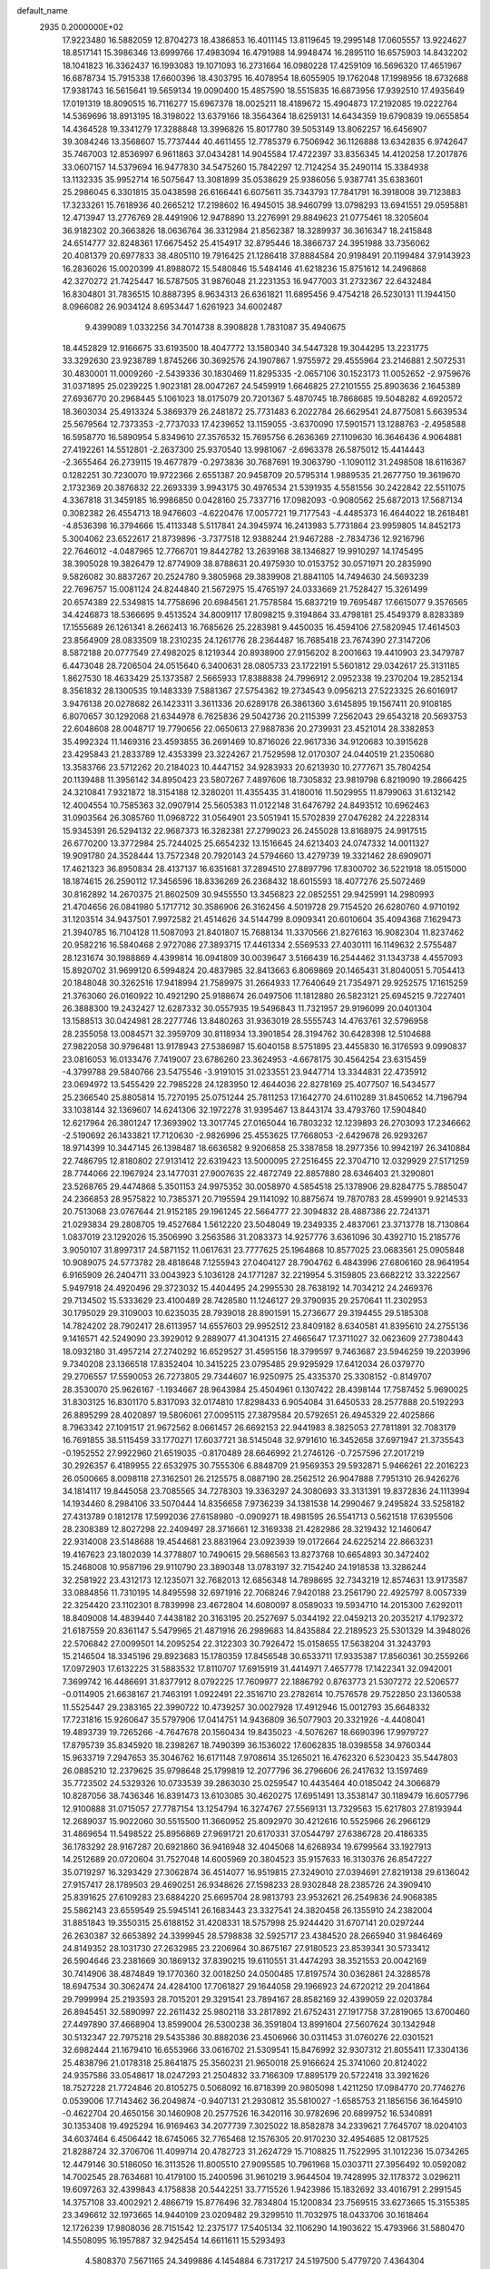 default_name                                                                    
 2935  0.2000000E+02
  17.9223480  16.5882059  12.8704273  18.4386853  16.4011145  13.8119645
  19.2995148  17.0605557  13.9224627  18.8517141  15.3986346  13.6999766
  17.4983094  16.4791988  14.9948474  16.2895110  16.6575903  14.8432202
  18.1041823  16.3362437  16.1993083  19.1071093  16.2731664  16.0980228
  17.4259109  16.5696320  17.4651967  16.6878734  15.7915338  17.6600396
  18.4303795  16.4078954  18.6055905  19.1762048  17.1998956  18.6732688
  17.9381743  16.5615641  19.5659134  19.0090400  15.4857590  18.5515835
  16.6873956  17.9392510  17.4935649  17.0191319  18.8090515  16.7116277
  15.6967378  18.0025211  18.4189672  15.4904873  17.2192085  19.0222764
  14.5369696  18.8913195  18.3198022  13.6379166  18.3564364  18.6259131
  14.6434359  19.6790839  19.0655854  14.4364528  19.3341279  17.3288848
  13.3996826  15.8017780  39.5053149  13.8062257  16.6456907  39.3084246
  13.3568607  15.7737444  40.4611455  12.7785379   6.7506942  36.1126888
  13.6342835   6.9742647  35.7467003  12.8536997   6.9611863  37.0434281
  14.9045584  17.4722397  33.8356345  14.4120258  17.2017876  33.0607157
  14.5379694  16.9477830  34.5475260  15.7842297  12.7124254  35.2490114
  15.3384938  13.1132335  35.9952714  16.5075647  13.3081899  35.0538629
  25.9386056   5.9387741  35.6383601  25.2986045   6.3301815  35.0438598
  26.6166441   6.6075611  35.7343793  17.7841791  16.3918008  39.7123883
  17.3233261  15.7618936  40.2665212  17.2198602  16.4945015  38.9460799
  13.0798293  13.6941551  29.0595881  12.4713947  13.2776769  28.4491906
  12.9478890  13.2276991  29.8849623  21.0775461  18.3205604  36.9182302
  20.3663826  18.0636764  36.3312984  21.8562387  18.3289937  36.3616347
  18.2415848  24.6514777  32.8248361  17.6675452  25.4154917  32.8795446
  18.3866737  24.3951988  33.7356062  20.4081379  20.6977833  38.4805110
  19.7916425  21.1286418  37.8884584  20.9198491  20.1199484  37.9143923
  16.2836026  15.0020399  41.8988072  15.5480846  15.5484146  41.6218236
  15.8751612  14.2496868  42.3270272  21.7425447  16.5787505  31.9876048
  21.2231353  16.9477003  31.2732367  22.6432484  16.8304801  31.7836515
  10.8887395   8.9634313  26.6361821  11.6895456   9.4754218  26.5230131
  11.1944150   8.0966082  26.9034124   8.6953447   1.6261923  34.6002487
   9.4399089   1.0332256  34.7014738   8.3908828   1.7831087  35.4940675
  18.4452829  12.9166675  33.6193500  18.4047772  13.1580340  34.5447328
  19.3044295  13.2231775  33.3292630  23.9238789   1.8745266  30.3692576
  24.1907867   1.9755972  29.4555964  23.2146881   2.5072531  30.4830001
  11.0009260  -2.5439336  30.1830469  11.8295335  -2.0657106  30.1523173
  11.0052652  -2.9759676  31.0371895  25.0239225   1.9023181  28.0047267
  24.5459919   1.6646825  27.2101555  25.8903636   2.1645389  27.6936770
  20.2968445   5.1061023  18.0175079  20.7201367   5.4870745  18.7868685
  19.5048282   4.6920572  18.3603034  25.4913324   5.3869379  26.2481872
  25.7731483   6.2022784  26.6629541  24.8775081   5.6639534  25.5679564
  12.7373353  -2.7737033  17.4239652  13.1159055  -3.6370090  17.5901571
  13.1288763  -2.4958588  16.5958770  16.5890954   5.8349610  27.3576532
  15.7695756   6.2636369  27.1109630  16.3646436   4.9064881  27.4192261
  14.5512801  -2.2637300  25.9370540  13.9981067  -2.6963378  26.5875012
  15.4414443  -2.3655464  26.2739115  19.4677879  -0.2973836  30.7687691
  19.3063790  -1.1090112  31.2498508  18.6116367   0.1282251  30.7230070
  19.9722366   2.6551387  20.9458709  20.5795314   1.9889535  21.2677750
  19.3619670   2.1732369  20.3876832  22.2693339   3.9943175  30.4976534
  21.5391935   4.5581556  30.2422842  22.5511075   4.3367818  31.3459185
  16.9986850   0.0428160  25.7337716  17.0982093  -0.9080562  25.6872013
  17.5687134   0.3082382  26.4554713  18.9476603  -4.6220476  17.0057721
  19.7177543  -4.4485373  16.4644022  18.2618481  -4.8536398  16.3794666
  15.4113348   5.5117841  24.3945974  16.2413983   5.7731864  23.9959805
  14.8452173   5.3004062  23.6522617  21.8739896  -3.7377518  12.9388244
  21.9467288  -2.7834736  12.9216796  22.7646012  -4.0487965  12.7766701
  19.8442782  13.2639168  38.1346827  19.9910297  14.1745495  38.3905028
  19.3826479  12.8774909  38.8788631  20.4975930  10.0153752  30.0571971
  20.2835990   9.5826082  30.8837267  20.2524780   9.3805968  29.3839908
  21.8841105  14.7494630  24.5693239  22.7696757  15.0081124  24.8244840
  21.5672975  15.4765197  24.0333669  21.7528427  15.3261499  20.6574389
  22.5349815  14.7758696  20.6984561  21.7578584  15.6837219  19.7695487
  17.6615077   9.3576565  34.4246873  18.5366695   9.4513524  34.8009117
  17.8098215   9.3194864  33.4798181  25.4549379   8.8283389  17.1555689
  26.1261341   8.2662413  16.7685626  25.2283981   9.4450035  16.4594106
  27.5820945  17.4614503  23.8564909  28.0833509  18.2310235  24.1261776
  28.2364487  16.7685418  23.7674390  27.3147206   8.5872188  20.0777549
  27.4982025   8.1219344  20.8938900  27.9156202   8.2001663  19.4410903
  23.3479787   6.4473048  28.7206504  24.0515640   6.3400631  28.0805733
  23.1722191   5.5601812  29.0342617  25.3131185   1.8627530  18.4633429
  25.1373587   2.5665933  17.8388838  24.7996912   2.0952338  19.2370204
  19.2852134   8.3561832  28.1300535  19.1483339   7.5881367  27.5754362
  19.2734543   9.0956213  27.5223325  26.6016917   3.9476138  20.0278682
  26.1423311   3.3611336  20.6289178  26.3861360   3.6145895  19.1567411
  20.9108185   6.8070657  30.1292068  21.6344978   6.7625836  29.5042736
  20.2115399   7.2562043  29.6543218  20.5693753  22.6048608  28.0048717
  19.7790656  22.0650613  27.9887836  20.2739931  23.4521014  28.3382853
  35.4992324  11.1469316  23.4593855  36.2691469  10.8716026  22.9617336
  34.9120683  10.3915628  23.4295843  21.2833789  12.4353399  23.3224267
  21.7529598  12.0170307  24.0440519  21.2350680  13.3583766  23.5712262
  20.2184023  10.4447152  34.9283933  20.6213930  10.2777671  35.7804254
  20.1139488  11.3956142  34.8950423  23.5807267   7.4897606  18.7305832
  23.9819798   6.8219090  19.2866425  24.3210841   7.9321872  18.3154188
  12.3280201  11.4355435  31.4180016  11.5029955  11.8799063  31.6132142
  12.4004554  10.7585363  32.0907914  25.5605383  11.0122148  31.6476792
  24.8493512  10.6962463  31.0903564  26.3085760  11.0968722  31.0564901
  23.5051941  15.5702839  27.0476282  24.2228314  15.9345391  26.5294132
  22.9687373  16.3282381  27.2799023  26.2455028  13.8168975  24.9917515
  26.6770200  13.3772984  25.7244025  25.6654232  13.1516645  24.6213403
  24.0747332  14.0011327  19.9091780  24.3528444  13.7572348  20.7920143
  24.5794660  13.4279739  19.3321462  28.6909071  17.4621323  36.8950834
  28.4137137  16.6351681  37.2894510  27.8897796  17.8300702  36.5221918
  18.0515000  18.1874615  26.2590112  17.3456596  18.8336269  26.2368432
  18.6015593  18.4077276  25.5072469  30.8162892  14.2670375  21.8602509
  30.9455550  13.3456823  22.0852551  29.9425991  14.2980993  21.4704656
  26.0841980   5.1717712  30.3586906  26.3162456   4.5019728  29.7154520
  26.6280760   4.9710192  31.1203514  34.9437501   7.9972582  21.4514626
  34.5144799   8.0909341  20.6010604  35.4094368   7.1629473  21.3940785
  16.7104128  11.5087093  21.8401807  15.7688134  11.3370566  21.8276163
  16.9082304  11.8237462  20.9582216  16.5840468   2.9727086  27.3893715
  17.4461334   2.5569533  27.4030111  16.1149632   2.5755487  28.1231674
  30.1988869   4.4399814  16.0941809  30.0039647   3.5166439  16.2544462
  31.1343738   4.4557093  15.8920702  31.9699120   6.5994824  20.4837985
  32.8413663   6.8069869  20.1465431  31.8040051   5.7054413  20.1848048
  30.3262516  17.9418994  21.7589975  31.2664933  17.7640649  21.7354971
  29.9252575  17.1615259  21.3763060  26.0160922  10.4921290  25.9188674
  26.0497506  11.1812880  26.5823121  25.6945215   9.7227401  26.3888300
  19.2432427  12.6287332  30.0557935  19.5496843  11.7321957  29.9196099
  20.0401304  13.1588513  30.0424981  28.2277746  13.8480263  31.9363019
  28.5555743  14.4763761  32.5796958  28.2355058  13.0084571  32.3959709
  30.8118934  13.3901854  28.3194762  30.6428398  12.5104688  27.9822058
  30.9796481  13.9178943  27.5386987  15.6040158   8.5751895  23.4455830
  16.3176593   9.0990837  23.0816053  16.0133476   7.7419007  23.6786260
  23.3624953  -4.6678175  30.4564254  23.6315459  -4.3799788  29.5840766
  23.5475546  -3.9191015  31.0233551  23.9447714  13.3344831  22.4735912
  23.0694972  13.5455429  22.7985228  24.1283950  12.4644036  22.8278169
  25.4077507  16.5434577  25.2366540  25.8805814  15.7270195  25.0751244
  25.7811253  17.1642770  24.6110289  31.8450652  14.7196794  33.1038144
  32.1369607  14.6241306  32.1972278  31.9395467  13.8443174  33.4793760
  17.5904840  12.6217964  26.3801247  17.3693902  13.3017745  27.0165044
  16.7803232  12.1239893  26.2703093  17.2346662  -2.5190692  26.1433821
  17.7120630  -2.9826996  25.4553625  17.7668053  -2.6429678  26.9293267
  18.9714399  10.3447145  26.1398487  18.6636582   9.9206858  25.3387858
  18.2977356  10.9942197  26.3410884  22.7486795  12.8180802  27.9131412
  22.6319423  13.5000095  27.2516455  22.3704710  12.0329929  27.5171259
  28.7744066  22.1967924  23.1477031  27.9007635  22.4872749  22.8857880
  28.6346403  21.3290801  23.5268765  29.4474868   5.3501153  24.9975352
  30.0058970   4.5854518  25.1378906  29.8284775   5.7885047  24.2366853
  28.9575822  10.7385371  20.7195594  29.1141092  10.8875674  19.7870783
  28.4599901   9.9214533  20.7513068  23.0767644  21.9152185  29.1961245
  22.5664777  22.3094832  28.4887386  22.7241371  21.0293834  29.2808705
  19.4527684   1.5612220  23.5048049  19.2349335   2.4837061  23.3713778
  18.7130864   1.0837019  23.1292026  15.3506990   3.2563586  31.2083373
  14.9257776   3.6361096  30.4392710  15.2185776   3.9050107  31.8997317
  24.5871152  11.0617631  23.7777625  25.1964868  10.8577025  23.0683561
  25.0905848  10.9089075  24.5773782  28.4818648   7.1255943  27.0404127
  28.7904762   6.4843996  27.6806160  28.9641954   6.9165909  26.2404711
  33.0043923   5.1036128  24.1771287  32.2219954   5.3159805  23.6682212
  33.3222567   5.9497918  24.4920496  29.3723032  15.4404495  24.2995530
  28.7638192  14.7034212  24.2469376  29.7134502  15.5333629  23.4100489
  28.7428580  11.1246127  29.3790935  29.2570641  11.2302953  30.1795029
  29.3109003  10.6235035  28.7939018  28.8901591  15.2736677  29.3194455
  29.5185308  14.7824202  28.7902417  28.6113957  14.6557603  29.9952512
  23.8409182   8.6340581  41.8395610  24.2755136   9.1416571  42.5249090
  23.3929012   9.2889077  41.3041315  27.4665647  17.3711027  32.0623609
  27.7380443  18.0932180  31.4957214  27.2740292  16.6529527  31.4595156
  18.3799597   9.7463687  23.5946259  19.2203996   9.7340208  23.1366518
  17.8352404  10.3415225  23.0795485  29.9295929  17.6412034  26.0379770
  29.2706557  17.5590053  26.7273805  29.7344607  16.9250975  25.4335370
  25.3308152  -0.8149707  28.3530070  25.9626167  -1.1934667  28.9643984
  25.4504961   0.1307422  28.4398144  17.7587452   5.9690025  31.8303125
  16.8301170   5.8317093  32.0174810  17.8298433   6.9054084  31.6450533
  28.2577888  20.5192293  26.8895299  28.4020897  19.5806061  27.0095115
  27.3879584  20.5792651  26.4945329  22.4025866   8.7963342  27.1091517
  21.9672562   8.0661457  26.6692153  22.9441983   8.3825053  27.7811891
  32.7083179  16.7691855  38.5115459  33.1770271  17.6037721  38.5145048
  32.9791610  16.3452658  37.6971947  21.3735543  -0.1952552  27.9922960
  21.6519035  -0.8170489  28.6646992  21.2746126  -0.7257596  27.2017219
  30.2926357   6.4189955  22.6532975  30.7555306   6.8848709  21.9569353
  29.5932871   5.9466261  22.2016223  26.0500665   8.0098118  27.3162501
  26.2125575   8.0887190  28.2562512  26.9047888   7.7951310  26.9426276
  34.1814117  19.8445058  23.7085565  34.7278303  19.3363297  24.3080693
  33.3131391  19.8372836  24.1113994  14.1934460   8.2984106  33.5070444
  14.8356658   7.9736239  34.1381538  14.2990467   9.2495824  33.5258182
  27.4313789   0.1812178  17.5992036  27.6158980  -0.0909271  18.4981595
  26.5541713   0.5621518  17.6395506  28.2308389  12.8027298  22.2409497
  28.3716661  12.3169338  21.4282986  28.3219432  12.1460647  22.9314008
  23.5148688  19.4544681  23.8831964  23.0923939  19.0172664  24.6225214
  22.8663231  19.4167623  23.1802039  14.3778807  10.7490615  29.5686563
  13.8273768  10.6654893  30.3472402  15.2468008  10.9587196  29.9110790
  23.3890348  13.0783197  32.7154240  24.1918538  13.3286244  32.2581922
  23.4312173  12.1235071  32.7682013  12.6856348  14.7898695  32.7343219
  12.8574631  13.9173587  33.0884856  11.7310195  14.8495598  32.6971916
  22.7068246   7.9420188  23.2561790  22.4925797   8.0057339  22.3254420
  23.1102301   8.7839998  23.4672804  14.6080097   8.0589033  19.5934710
  14.2015300   7.6292011  18.8409008  14.4839440   7.4438182  20.3163195
  20.2527697   5.0344192  22.0459213  20.2035217   4.1792372  21.6187559
  20.8361147   5.5479965  21.4871916  26.2989683  14.8435884  22.2189523
  25.5301329  14.3948026  22.5706842  27.0099501  14.2095254  22.3122303
  30.7926472  15.0158655  17.5638204  31.3243793  15.2146504  18.3345196
  29.8923683  15.1780359  17.8456548  30.6533711  17.9335387  17.8560361
  30.2559266  17.0972903  17.6132225  31.5883532  17.8110707  17.6915919
  31.4414971   7.4657778  17.1422341  32.0942001   7.3699742  16.4486691
  31.8377912   8.0792225  17.7609977  22.1886792   0.8763773  21.5307272
  22.5206577  -0.0114905  21.6638167  21.7463191   1.0922491  22.3516710
  23.2782614  10.7576578  29.7522850  23.1360538  11.5525447  29.2383165
  22.3990722  10.4739257  30.0027928  17.4912946  15.0012793  35.6648332
  17.7231816  15.9260647  35.5797906  17.0414751  14.9436809  36.5077903
  20.3321926  -4.4408041  19.4893739  19.7265266  -4.7647678  20.1560434
  19.8435023  -4.5076267  18.6690396  17.9979727  17.8795739  35.8345920
  18.2398267  18.7490399  36.1536022  17.6062835  18.0398558  34.9760344
  15.9633719   7.2947653  35.3046762  16.6171148   7.9708614  35.1265021
  16.4762320   6.5230423  35.5447803  26.0885210  12.2379625  35.9798648
  25.1799819  12.2077796  36.2796606  26.2417632  13.1597469  35.7723502
  24.5329326  10.0733539  39.2863030  25.0259547  10.4435464  40.0185042
  24.3066879  10.8287056  38.7436346  16.8391473  13.6103085  30.4620275
  17.6951491  13.3538147  30.1189479  16.6057796  12.9100888  31.0715057
  27.7787154  13.1254794  16.3274767  27.5569131  13.7329563  15.6217803
  27.8193944  12.2689037  15.9022060  30.5515500  11.3660952  25.8092970
  30.4212616  10.5525966  26.2966129  31.4869654  11.5498522  25.8956869
  27.9691721  20.6170331  37.0544797  27.6386728  20.4186335  36.1783292
  28.9167287  20.6921860  36.9416948  32.4045068  14.6268934  19.6799564
  33.1927913  14.2512689  20.0720604  31.7527048  14.6005969  20.3804523
  35.9157633  16.3130376  26.8547227  35.0719297  16.3293429  27.3062874
  36.4514077  16.9519815  27.3249010  27.0394691  27.8219138  29.6136042
  27.9157417  28.1789503  29.4690251  26.9348626  27.1598233  28.9302848
  28.2385726  24.3909410  25.8391625  27.6109283  23.6884220  25.6695704
  28.9813793  23.9532621  26.2549836  24.9068385  25.5862143  23.6559549
  25.5945141  26.1683443  23.3327541  24.3820458  26.1355910  24.2382004
  31.8851843  19.3550315  25.6188152  31.4208331  18.5757998  25.9244420
  31.6707141  20.0297244  26.2630387  32.6653892  24.3399945  28.5798838
  32.5925717  23.4384520  28.2665940  31.9846469  24.8149352  28.1031730
  27.2632985  23.2206964  30.8675167  27.9180523  23.8539341  30.5733412
  26.5904646  23.2381669  30.1869132  37.8390215  19.6110551  31.4474293
  38.3521553  20.0042169  30.7414906  38.4874849  19.1770360  32.0018250
  24.0500485  17.8197574  30.0362861  24.3288578  18.6947534  30.3062474
  24.4284100  17.7061827  29.1644058  29.1966923  24.6720212  29.2041864
  29.7999994  25.2193593  28.7015201  29.3291541  23.7894167  28.8582169
  32.4399059  22.0203784  26.8945451  32.5890997  22.2611432  25.9802118
  33.2817892  21.6752431  27.1917758  37.2819065  13.6700460  27.4497890
  37.4668904  13.8599004  26.5300238  36.3591804  13.8991604  27.5607624
  30.1342948  30.5132347  22.7975218  29.5435386  30.8882036  23.4506966
  30.0311453  31.0760276  22.0301521  32.6982444  21.1679410  16.6553966
  33.0616702  21.5309541  15.8476992  32.9307312  21.8055411  17.3304136
  25.4838796  21.0178318  25.8641875  25.3560231  21.9650018  25.9166624
  25.3741060  20.8124022  24.9357586  33.0548617  18.0247293  21.2504832
  33.7166309  17.8895179  20.5722418  33.3921626  18.7527228  21.7724846
  20.8105275   0.5068092  16.8718399  20.9805098   1.4211250  17.0984770
  20.7746276   0.0539006  17.7143462  36.2049874  -0.9407131  21.2930812
  35.5810027  -1.6585753  21.1856156  36.1645910  -0.4622704  20.4650156
  30.1460908  20.2577526  16.3420116  30.9782696  20.6899752  16.5340891
  30.1353408  19.4925294  16.9169463  34.2077739   7.3025022  18.8582878
  34.2339621   7.7645707  18.0204103  34.6037464   6.4506442  18.6745065
  32.7765468  12.1576305  20.9170230  32.4954685  12.0817525  21.8288724
  32.3706706  11.4099714  20.4782723  31.2624729  15.7108825  11.7522995
  31.1012236  15.0734265  12.4479146  30.5186050  16.3113526  11.8005510
  27.9095585  10.7961968  15.0303711  27.3956492  10.0592082  14.7002545
  28.7634681  10.4179100  15.2400596  31.9610219   3.9644504  19.7428995
  32.1178372   3.0296211  19.6097263  32.4399843   4.1758838  20.5442251
  33.7715526   1.9423986  15.1832692  33.4016791   2.2991545  14.3757108
  33.4002921   2.4866719  15.8776496  32.7834804  15.1200834  23.7569515
  33.6273665  15.3155385  23.3496612  32.1973665  14.9440109  23.0209482
  29.3299510  11.7032975  18.0433706  30.1618464  12.1726239  17.9808036
  28.7151542  12.2375177  17.5405134  32.1106290  14.1903622  15.4793966
  31.5880470  14.5508095  16.1957887  32.9425454  14.6611611  15.5293493
   4.5808370   7.5671165  24.3499886   4.1454884   6.7317217  24.5197500
   5.4779720   7.4364304  24.6570743  -0.3008991   7.7026509  25.1918266
   0.5429541   7.8195658  25.6282606  -0.3204054   8.3854874  24.5213152
   8.8078779  -0.0912118  31.2815994   9.6154842   0.4217227  31.2515649
   9.0182443  -0.8970185  30.8097378  -0.6792822  10.9782739  27.3018087
  -0.5060557  11.3817248  26.4512490  -0.6108007  10.0375012  27.1390545
  -0.4274624  15.8585226  27.9691040  -1.0132985  15.5462166  27.2795440
  -1.0097337  16.2579616  28.6153551   1.9153643  11.9299965  20.3846363
   1.1015377  11.9266938  20.8885285   2.4764813  12.5576947  20.8400201
   2.8991124  23.7079494  27.6555723   2.7874202  23.5304852  28.5895225
   2.1928878  23.2193395  27.2327968   7.0992087  13.3730561  36.7374273
   7.6709467  12.7160952  36.3402500   7.6961509  14.0539628  37.0476820
   6.2325175  16.1187514  24.8139957   6.7997521  15.3548143  24.9182877
   6.7229863  16.8374880  25.2128565   7.0094346  14.7595446  20.2989287
   6.9614782  15.3108175  19.5178844   7.1440171  13.8746707  19.9596387
  11.5293990   8.1053446  32.3288152  12.4101960   8.2144036  32.6873325
  11.4320834   7.1598039  32.2160577   2.7832660  11.0234272  14.9231424
   3.1549441  11.7405061  14.4094450   2.1969910  11.4535409  15.5456499
  -0.2269696  21.9545127  22.0955264   0.4008026  21.2478736  22.2465069
  -0.3897052  22.3201581  22.9650391  11.8040822   8.0412936  22.7092516
  11.2536823   7.6233502  23.3715318  12.2293697   8.7631938  23.1720934
  11.9639258  24.7974371  33.7217219  11.6899456  23.8814715  33.7683441
  11.2665366  25.2313112  33.2301597   8.0406420  25.7367550  33.2573648
   8.4512423  26.0235259  34.0730863   8.7708191  25.6216746  32.6492285
   7.9696850  20.9724250  29.9477905   8.1310154  21.3744083  30.8013792
   8.1985896  20.0510477  30.0698497   8.3651093  29.9310298  22.4101809
   7.6966632  29.2893891  22.1699543   7.8692085  30.7051026  22.6768745
   0.1741007  30.6346927  21.7654188   0.9537916  31.0667727  22.1141605
  -0.3233623  30.3756981  22.5411018   2.0401063  27.9401908  27.7517546
   2.3608826  27.4957127  28.5364670   1.1135082  27.7046912  27.7049804
  13.6154162  20.6469036  31.9877929  14.3418429  20.2428380  32.4624160
  13.4802248  20.0796397  31.2287364   3.5715296  24.6401348  20.7197596
   4.1247531  23.8689035  20.5957517   3.6259992  25.1102546  19.8877426
  17.5320903  22.5568181  29.7206673  17.8355129  21.8529031  29.1473696
  18.3350963  22.9653944  30.0438988   4.4651488  32.3265084  20.4163797
   3.9723777  31.5374562  20.1909801   4.2064757  32.9676996  19.7544175
  10.5872477  15.1551456  22.0865780  10.7994393  14.6138214  22.8469560
  10.9576998  16.0133564  22.2926633  12.5981537  17.5554427  31.8837418
  12.6473321  17.9530983  31.0144413  12.1280627  16.7332880  31.7447886
  -4.0212975  19.5804622  19.6882896  -3.8156393  18.9787169  20.4037189
  -3.6019361  19.1919777  18.9205346  13.0555508  20.9458230  38.2991126
  12.7951677  21.2348717  37.4245365  13.7569876  21.5464911  38.5509382
  -0.3017620  23.3425991  24.7971881   0.4129920  23.6613044  24.2460208
  -1.0286396  23.9381193  24.6148795  14.6419942  16.7045110  27.1481289
  15.1434370  15.9253700  27.3883920  14.8093345  16.8179438  26.2125211
  17.4319957  22.5431861  14.2529789  17.3133061  23.1692321  13.5386883
  17.2382076  21.6920767  13.8601803  14.3570263  28.0919669  36.7701609
  13.7077297  28.3612096  37.4198947  13.8429622  27.6882652  36.0708791
   9.6461143  28.7203646  30.9591391   9.3782532  28.8985401  31.8606577
  10.0578049  29.5334346  30.6664621   8.3337626  22.4983034  32.5325532
   7.7912655  23.1765497  32.9349345   9.2315401  22.8090933  32.6493305
  10.4519605  15.6841050  31.1496070   9.7373401  15.0475152  31.1670157
  10.8912694  15.5282234  30.3135804   6.6843278  23.8882200  24.9285882
   7.5231463  23.5464072  24.6191060   6.3014077  24.3138078  24.1614643
   7.1410622  18.7003406  33.0709228   8.0222230  18.7836579  32.7064428
   6.9335012  17.7698349  32.9854278  25.8735574  28.0521724  21.0490600
  24.9771572  28.0355700  20.7137647  25.7978425  28.4520301  21.9154392
   6.0565240  31.9472636  22.5661754   5.3468513  31.9858159  21.9249967
   5.6503723  31.5797852  23.3511800   9.8242079  20.5685206  23.6407842
  10.4056208  19.8742186  23.9508418   9.8467806  20.4916644  22.6869418
   6.0263267  18.6702894  26.7133137   6.5117779  19.2852479  26.1634092
   5.1451543  18.6589329  26.3396320  10.1156955  14.3288346  25.8677107
   9.3005001  14.0701811  26.2975789   9.9041534  15.1528866  25.4290533
   2.2889665  14.4032271  30.3222998   2.1487781  14.0660534  29.4374874
   2.7723008  15.2193838  30.1938163  20.1178976  22.7458362  23.2435753
  21.0205510  23.0370144  23.1144863  19.6608331  23.0234220  22.4496799
  14.0434806  21.7331683  20.8471669  14.1665370  21.7410401  19.8979425
  14.6331572  21.0468769  21.1594447  -2.2218996  36.1524393  23.8464725
  -2.0087249  37.0813363  23.9355719  -2.1188341  35.9715941  22.9121790
   7.2471214  20.5738097  24.8719619   7.8105761  20.9874481  25.5259145
   7.7893441  20.5257206  24.0846158  -3.7987992  22.3544675  28.1197530
  -4.5623295  21.8021138  27.9519476  -3.0815011  21.9174547  27.6606941
   5.7799844  24.8410722  31.0274335   5.5697431  24.6915689  31.9492140
   5.0094740  25.2866123  30.6752411   5.5411394  23.2634117  27.6141293
   5.8674866  23.5729885  26.7692083   4.5887142  23.2663812  27.5186868
   1.5998957   8.2266589  30.4948080   0.8127585   8.1710548  31.0366152
   1.7933509   9.1629767  30.4488104   5.0140058  21.8716829  23.8863379
   5.7148338  22.0089680  24.5236955   4.6189551  22.7363904  23.7747686
  10.3254786  25.4358538  31.6137642  10.8141047  26.1565503  31.2161804
  10.3560233  24.7367413  30.9606635  16.1298787  28.2891671  27.6345446
  16.4112561  29.1982658  27.7374916  16.3370995  28.0758754  26.7247105
   2.9957083  29.2459756  15.2997900   3.1758823  28.9950253  14.3938137
   3.8529354  29.2377080  15.7256130  12.0244532  26.9984860  25.4760878
  11.7462117  27.5600023  24.7525458  12.0245011  26.1151417  25.1073947
  16.5385049  27.3221835  24.9658449  17.1935895  27.4827921  24.2866535
  16.6141463  26.3869531  25.1551968  16.3318269  30.2539317  30.4367142
  16.8449427  29.6500589  29.8997955  16.9788948  30.6915202  30.9899332
  15.2873285  15.7143528  31.3000010  15.4876283  14.8097782  31.0594668
  14.5423845  15.6441100  31.8969568   9.4177229  26.7889485  35.6421289
  10.3116955  26.5242789  35.8589118   9.1007735  27.2301304  36.4302490
   3.4474498  19.5689125  24.1881773   3.4309149  19.5488706  25.1450246
   3.5912059  20.4898456  23.9703511  11.0320199  18.4205734  24.7045015
  11.7170548  18.7097888  25.3072564  11.1203480  17.4677485  24.6809483
  15.9003175  29.0474440  21.8170558  15.3379902  29.1339744  22.5868170
  15.6097360  28.2373874  21.3980063  14.9735954  23.1649425  30.2305210
  15.9239819  23.1578795  30.1167338  14.8421996  23.4674596  31.1291035
  11.6846726  21.7639653  17.0531822  11.3888674  22.6291931  16.7701415
  11.2966639  21.1593997  16.4205831   2.1976867  20.0503513  17.2292337
   3.0622135  20.3471027  16.9450440   1.6337378  20.8160110  17.1198778
   9.0610057  24.3978811  21.3383728   9.9442408  24.7447001  21.2124992
   8.8269051  24.0246099  20.4886097  16.3582647  21.1941623  33.2986495
  16.1970402  21.8651194  32.6352830  17.3119597  21.1251966  33.3427105
   8.8257356  21.3632440  27.1490069   9.5790220  21.9431283  27.2609249
   8.3161354  21.4749849  27.9515363   6.1831983  17.3589541  29.1888815
   5.9397474  17.7921497  28.3707708   7.0340748  17.7346840  29.4148638
  11.2830130  22.1460291  32.0306386  10.9891665  22.1875046  31.1206024
  12.0972487  21.6439288  31.9967669  11.6368109  22.9161261  26.8338414
  12.2634272  22.7631054  26.1266155  11.8416692  23.7964139  27.1490531
  10.7977427  14.9704281  35.4888967  10.3488791  14.5297497  36.2103923
  10.1540024  14.9868632  34.7806876   4.7527046  16.5046848  33.3205376
   4.6052758  15.9069129  34.0534532   4.3888299  17.3394795  33.6154018
   7.6955799  28.9776288  28.4115049   7.7463150  28.9840999  29.3673375
   8.5768395  28.7359863  28.1265096   2.7786476  22.9834965  30.3855416
   3.5466810  22.5440061  30.7505139   2.0383164  22.6055606  30.8602057
  18.7513014  33.9082452  34.3381166  17.9059106  34.3145880  34.5289876
  18.5869090  32.9680460  34.4104519   7.4538593  12.9840471  17.8471018
   6.6577507  12.8656553  17.3290032   7.7496412  12.0940376  18.0384862
  10.0281908  20.0343962  20.6741538  10.9500371  19.9968003  20.9291395
   9.8910409  19.2425662  20.1541279  10.2999379  23.5561448  29.6936984
  10.8244898  23.4042375  28.9075678   9.4802268  23.9268273  29.3667428
   4.0439412  16.8395483  30.7267055   4.9186512  17.1880571  30.5544972
   4.0532499  16.6185272  31.6579922  10.5927425  34.4019528  27.7456172
  11.0369859  34.4692315  28.5908114  10.3961296  33.4698623  27.6519029
   3.4629435  18.3414907  21.9658050   3.4696745  18.7227805  22.8437597
   3.9472143  17.5209197  22.0573303  10.9994799  12.1678889  27.7212672
  10.1859115  11.9179071  28.1592709  10.7510084  12.8961780  27.1519792
  14.2389798  22.3852550  25.5463336  14.3180855  23.1081608  26.1687333
  14.7762914  22.6516350  24.8002975  18.7063005  26.9235685  22.9448231
  18.5133510  27.0970924  22.0234699  19.6054159  26.5952064  22.9435187
  14.4023576  29.0207277  23.9433730  13.8349615  29.2311326  24.6850086
  15.0245084  28.3819739  24.2914445   3.8053296  34.3072695  18.7359037
   3.5963043  35.0818178  19.2580293   4.4163258  34.6244784  18.0708518
  19.9992143  28.0406195  34.1362489  20.5454324  28.2213945  33.3712665
  20.4074308  27.2786625  34.5473604   0.8221705  25.2023109  30.7052774
   1.0637709  24.2914139  30.8729904   0.2626903  25.1627909  29.9296151
  13.8908649  10.9800947  33.9512379  13.1156856  11.0003484  34.5124141
  14.5448553  11.4915415  34.4276311  13.1478742  16.1955480  35.7126592
  13.4154974  15.6683304  36.4654216  12.3189995  15.8081094  35.4314298
   9.9751286  18.6679031  32.7442009  10.8963321  18.4712535  32.5740690
   9.9963799  19.3887228  33.3736445  10.0131263  27.7512134  28.0804599
  10.4943916  27.7693207  28.9076767  10.2536527  26.9149384  27.6816830
  10.2755697  20.9066779  34.3057499  10.8168005  21.3634762  33.6618273
  10.1081001  21.5602931  34.9846998   4.5997940  24.5118126  23.2100548
   3.8767377  24.8682008  23.7262029   4.3877063  24.7465978  22.3066576
  13.3035722  27.4535179  28.0011352  14.1667948  27.8226471  27.8145277
  12.8840698  27.3800914  27.1438966  11.9128336  16.1063438  28.5517730
  12.3277809  15.2639399  28.7372624  12.3846012  16.4431500  27.7900455
  15.2943041  26.7408836  31.1275553  15.9168407  27.1373993  31.7370266
  14.5292418  27.3152633  31.1591698   1.4239467  18.3597702  19.5723500
   1.6887280  19.0320590  18.9445359   2.2436174  18.0698098  19.9727184
  -2.2359972  12.1821229  23.2722335  -2.8628608  12.2068022  23.9951891
  -1.3788344  12.2084587  23.6974513   5.6050678  10.5504915  24.6407790
   5.0519529   9.7980652  24.4306591   6.1473554  10.6740940  23.8617550
   6.5118534  20.0350829  22.2283480   6.2840548  20.6978613  22.8803178
   6.2927377  19.2024410  22.6465916   9.0385861  10.8353751  25.4278672
   9.6366583  10.2344650  25.8722189   8.6604610  10.3159023  24.7183594
   8.8194674  17.1059469  25.7845799   8.3310939  17.4640933  26.5258317
   9.2443956  17.8663841  25.3878392  12.3420469  16.0795469  24.1564174
  13.0070622  15.8246638  23.5168697  12.5090133  15.5170406  24.9126850
  14.5859274  20.7259762  28.7171740  14.8089058  21.3987425  29.3605230
  15.3080191  20.0995066  28.7656642  20.6384867  14.1464314  32.6081885
  21.1201983  14.9600887  32.4593681  21.3187653  13.4826523  32.7215470
  11.9067715  28.2838413  19.7779607  11.1089623  27.8548645  19.4685884
  12.2295802  27.7143008  20.4762800  10.6932733  29.7460102  26.0041527
  10.4688245  29.3932719  25.1430892  10.5642748  29.0119297  26.6047500
  13.9748996  24.2105141  28.0661335  14.1940680  23.8286119  28.9160439
  13.8944842  25.1485996  28.2386467  19.1085363  20.1859271  33.3971474
  19.5278907  20.4981244  32.5953328  18.5758552  19.4423826  33.1149699
  10.8174906  34.3038957  24.8083856   9.8999670  34.0346793  24.7647422
  10.8564087  34.9018342  25.5548350  13.1834761  30.4191480  25.8468096
  13.8473119  30.5236327  26.5284524  12.4521544  29.9878247  26.2888057
   8.8369850  18.2831711  17.3321301   8.0382284  18.2798733  16.8046751
   8.5331890  18.4419400  18.2258484   7.0004860  10.6153717  31.5020613
   7.5359227  10.3504467  32.2499611   6.7905280   9.7952609  31.0553312
  19.0056135  33.9364777  28.9542059  18.2555100  33.3990932  29.2087534
  19.2927794  33.5667792  28.1192864  17.7460154  33.4096835  20.8537759
  17.3836989  32.5301712  20.7469267  17.0016138  33.9943182  20.7112960
  15.9815449  35.5529209  24.8960987  16.7304074  36.0868878  24.6309268
  15.4074295  36.1603924  25.3625767  21.3006841  26.5333229  27.8346866
  20.8876050  27.3145872  27.4669589  22.2052035  26.7973766  28.0030675
  17.3488553  37.4394196  21.0506880  16.7904819  36.6880077  20.8511107
  17.6460013  37.7508006  20.1957155  17.9180583  32.5501215  23.6120019
  17.8370602  32.9759957  22.7585957  17.1775644  32.8847302  24.1179046
  12.0195052  28.2002655  38.7291875  11.3449686  28.6169008  38.1928600
  12.1751469  28.8197292  39.4421196  26.3477844  28.6441903  23.8791809
  27.1620681  28.7662812  24.3673076  25.6609690  28.6870293  24.5445239
  15.9373441  32.9920224  25.4990847  15.0047335  32.8555517  25.3322162
  16.0633520  33.9354072  25.3972074  16.4503300  33.0647331  29.2245131
  16.2234196  32.9840486  30.1509221  16.1800702  33.9520387  28.9881233
  12.4691240  30.4225735  22.1623682  12.4866485  29.8582177  21.3894340
  13.1572861  30.0740092  22.7290848  22.7770494  34.8739069  25.8070583
  22.1836678  35.4962765  25.3865988  23.6388447  35.0842860  25.4475011
  25.5542317  36.9647862  28.2321619  26.0197323  36.6226783  27.4689430
  25.1930963  37.8008499  27.9375255  12.0999725  35.5527135  22.7469369
  12.2779049  36.3278933  23.2795420  11.4856475  35.0382298  23.2705238
  21.5710457  24.6698138  25.6376110  21.3727996  25.2574383  26.3667391
  21.5789526  23.7964227  26.0292197   9.2607737   1.6634219  13.3457081
   8.6054837   1.4087379  12.6961214   8.8666688   2.4046504  13.8055923
   8.4308563  -3.1260967  15.6996850   8.7191584  -2.2159795  15.6304005
   8.7084055  -3.3993562  16.5740577   6.2033285   4.2257347  29.4491030
   6.8542518   3.6836920  29.8948836   5.3986740   4.0949769  29.9507656
  12.1452715   6.3982070   4.5286501  12.1854490   6.5997394   3.5937692
  11.7064614   7.1545367   4.9180637   6.2974478   2.2811481   5.4324851
   6.5936165   1.6578094   4.7691866   5.3581441   2.1159255   5.5139837
   6.8566513   4.8298655  20.7662872   6.5629927   5.0452506  19.8810721
   6.7960529   3.8757395  20.8132265   3.7306428   5.8685611  20.6379523
   3.1175038   5.5010404  20.0013826   4.2753301   6.4677410  20.1275300
  16.8762006  -4.2888590  15.0569060  16.4608313  -4.3426815  14.1962067
  17.2408689  -3.4045410  15.0919851  21.3763776   8.9093254   6.2656445
  22.1964675   8.5392319   6.5923173  20.9082480   9.1865996   7.0531758
  13.8867989   0.6898643  22.8124044  14.4612956   1.0334705  22.1282114
  14.4263573   0.0527364  23.2805676  12.5815131   2.4008788  17.7566597
  13.4652921   2.4137427  18.1240846  12.6322826   2.9724998  16.9905633
   4.4488896  -2.3901110  18.5016843   5.3035126  -2.7313261  18.2382005
   4.2309777  -2.8774999  19.2961642  12.2978096  -0.6561484  14.6376865
  12.9275074  -1.3473881  14.8423821  12.8297650   0.1351463  14.5533781
   1.5847484   9.7423372  11.4846044   1.2439861  10.6017762  11.2366579
   2.1592052   9.4943645  10.7602145  19.1542479   3.8546057   9.2579175
  19.8933169   3.4835991   8.7758772  18.5029656   3.1533346   9.2747094
  10.6533564  -4.4223117  23.5941650  10.9722227  -4.8414722  22.7948774
  11.4473228  -4.1641648  24.0623629   9.7344658   6.2496046  19.8289772
   9.8052176   5.8199158  20.6813818   9.8083048   5.5366932  19.1945191
  14.3026106   4.8105855  19.8986388  13.6455830   5.2393805  19.3502945
  14.0610019   5.0499216  20.7933876   6.3588039   0.0309579  24.8969506
   6.3667778   0.9876976  24.8683614   5.6465144  -0.2203030  24.3089511
   4.9205727   2.4725103  17.9963374   4.7063723   2.0344941  18.8200435
   5.0975832   1.7582274  17.3842108   5.0444782   7.7950838  19.4330912
   4.5167657   8.5772574  19.5941991   5.8894200   8.1331458  19.1364109
  10.7747002   1.5651717  19.7749243  11.4720405   1.5083175  19.1216894
  10.5512458   0.6543730  19.9666159  14.6539479   7.3334976  26.4973256
  13.7622281   7.2546125  26.8362132  14.5608594   7.2257088  25.5507803
  19.7668084   4.8588239  11.8638600  19.6925364   4.1347950  12.4855494
  19.2988772   4.5554613  11.0858861   4.8573920   9.1692143  14.4364698
   4.7233810   8.3102991  14.0357982   3.9810201   9.4500191  14.6998190
   7.0852315  14.3608159  11.8848543   6.6930654  15.0262748  12.4501878
   6.3925149  13.7115572  11.7630401   1.3458023   4.0107543  30.5761636
   0.7568815   3.2756574  30.4057617   1.5514370   4.3589984  29.7085968
   1.5723505  10.7012816  18.0647109   1.3709663  11.3563407  17.3964492
   1.6524043  11.2033022  18.8757588   9.9394255  13.1889132  19.2796091
   9.3692225  13.8421248  18.8741280  10.7279955  13.1894949  18.7370330
   6.9461018   8.6719505  27.9595796   6.4201502   8.1099066  28.5285379
   7.7353397   8.8566873  28.4687039   9.0965760  -3.7669843  18.3157923
   9.2813457  -4.4137504  18.9968104   9.4261221  -2.9423131  18.6729320
  10.8363399   4.5945679   6.3030314  10.0011418   4.3579552   5.8996825
  11.2619493   5.1599336   5.6584772  13.0999666   4.7962917  11.7274263
  13.0116899   5.5572866  11.1535572  12.2984863   4.7966897  12.2507436
   8.9908936   8.8028465  12.5145110   9.2057689   9.7177355  12.6962764
   9.8365536   8.3544324  12.5105334  14.4154771   3.3278817  25.8375283
  14.5912741   3.9126558  25.1003943  15.2721184   3.1861488  26.2404047
  11.1733416   4.8089559  16.0642499  10.3304761   5.1703903  15.7900697
  11.7437586   4.9288975  15.3049935   1.5051749   6.2513462   8.1006273
   1.7354489   5.3719286   7.8009101   2.1797551   6.8168348   7.7246006
   6.3412449  -4.1207264  17.6138555   6.3690662  -4.7687982  18.3177452
   7.2324125  -4.1079054  17.2647311   5.3026021   3.6723507  12.2082124
   4.6617146   2.9636513  12.1512900   5.1396736   4.2056715  11.4302311
   6.6939388   4.6296941  17.9554416   6.1877071   3.8307677  17.8082079
   7.6023028   4.3691698  17.8030154  16.8352819   7.3211705  13.9111871
  16.5353870   7.1801023  13.0131923  16.2848031   8.0325202  14.2385806
   3.6633600  13.1686495  13.7402160   4.2780022  13.0658485  13.0136633
   3.2535883  14.0203141  13.5886037   2.9401705  -9.0164913  19.4054711
   2.7328023  -9.9438521  19.2904403   3.3547257  -8.9688278  20.2669257
  15.1088649   6.4600946   5.5898452  14.1772065   6.6453880   5.4719011
  15.5456253   6.9990113   4.9302689  15.9138032  -4.0651648  12.5545396
  15.5190676  -3.2187599  12.3447435  16.4726743  -4.2617442  11.8027075
   9.6350978   3.9139658  18.1682243  10.1800048   3.9544257  17.3823037
  10.0170701   3.2070201  18.6883749   9.7752624   8.4975969  16.3893608
   8.9668644   8.9754261  16.2038786   9.6451508   7.6403062  15.9839530
  12.1395380   3.4656889  23.2906501  11.3313405   3.2444532  22.8279371
  12.6254267   2.6419819  23.3312802   7.0119942   2.2682278  21.4678946
   6.8551229   2.0190070  22.3786702   6.9827289   1.4422178  20.9851079
   3.2506314   3.6746205  21.9883901   3.5201536   4.2974545  21.3133586
   2.3013200   3.6066767  21.8862947   6.9098544   7.2893805  22.0030630
   6.0044236   7.4740792  22.2526895   6.8594542   6.4729738  21.5058993
  10.4431897  10.0407946   7.6460867  10.7963974  10.7921731   8.1224338
  10.7174549   9.2810942   8.1597654   8.7529280   5.4885685  15.4259564
   8.4624237   4.6714808  15.0207320   8.0100837   6.0836302  15.3243892
  11.9878984   6.0603886  26.8272581  11.3865884   5.8329905  26.1180696
  11.9981248   5.2862162  27.3900940   0.8185678  15.3664020  16.3473011
   1.5852385  15.9137903  16.5170478   0.1417417  15.7157608  16.9270309
  11.7319019  -1.1971846  26.7966337  11.2325367  -1.4040173  26.0066422
  12.5765746  -0.8857842  26.4713804   3.6205857   9.1727604  22.3796046
   3.8057449   8.6347811  23.1493618   2.8842454   8.7347555  21.9527714
   1.6244706   8.8182810  14.1412616   1.2710248   8.8555333  13.2524871
   2.0097990   9.6830835  14.2822241  24.5737240   1.3276098  24.8410294
  24.4180626   0.3832304  24.8532322  23.7013263   1.7150850  24.9118598
   6.1978931  12.3118041  21.9643875   6.8005389  11.8192516  21.4072143
   6.7612519  12.9067773  22.4592264   7.5767473   6.3736328  12.8588329
   8.0359418   5.6525291  12.4282732   7.9655900   7.1634975  12.4831376
  14.1603746  -2.0186662  12.4306726  13.2591437  -1.7828734  12.2106353
  14.6801860  -1.2651156  12.1510489   8.0198154   9.3696955  23.1514135
   7.7275476   8.5127579  22.8408184   8.0096669   9.9236113  22.3708329
   6.9733360  10.3289226   9.6157822   6.2264154  10.1384165  10.1832757
   7.6439029  10.6685891  10.2084023  14.2966887   1.2790452  14.3421176
  15.0395444   1.1248465  13.7584911  14.0684310   2.1979530  14.2016231
   7.1208552   9.3553071  16.0090177   6.5134148   9.5796831  15.3041039
   6.8417747   8.4865670  16.2982175  12.6838361   6.5676920  18.3550367
  12.0147440   7.2272727  18.5380694  12.2586456   5.9554132  17.7545705
  -1.8010912  12.5198683  17.8499337  -1.8947754  13.4657582  17.9628386
  -1.1318720  12.4246705  17.1722060   5.8060419  16.5686467  22.1219133
   6.3827401  15.9989245  21.6129266   5.9801049  16.3331050  23.0332058
  13.6726080   5.6028974  22.3584570  13.2651205   6.4070481  22.6802139
  13.1513406   4.8991095  22.7447143  12.0349719   9.3413102  17.9948435
  11.7314312   9.2205783  18.8945761  11.2544077   9.2035519  17.4582114
  18.1903435   1.3781521  19.2831913  17.4353243   0.8023017  19.4039148
  17.9891927   1.8735706  18.4892576   7.6103721  -0.2725690  20.2780249
   6.9212018  -0.9048271  20.0742465   8.3174224  -0.4842060  19.6684992
  19.3344701   7.3566174  10.4620094  19.8922999   6.6995258  10.8782886
  18.7084132   7.6049326  11.1421741   8.5122265  11.8304496  11.2668255
   8.2240825  12.6667605  11.6325973   9.2914748  11.6029675  11.7740293
  17.1282814   3.6912060  17.6924172  16.9449906   4.4845202  18.1956955
  17.2516489   4.0001199  16.7948736  11.2552496   7.8359458   9.0903473
  11.9271158   8.2705086   9.6156879  10.8523776   7.2072527   9.6892387
  19.0426175   2.8122517  13.4479238  19.5182859   2.5010443  14.2180676
  18.7121054   2.0157422  13.0325129  -5.5108038  10.9137121  24.3694226
  -6.1889267  10.6767215  25.0020494  -4.7607574  11.1688663  24.9065990
   7.3602638   7.2345323  18.2027466   7.9403164   7.2361235  18.9641718
   7.0092698   6.3445768  18.1708990   1.1765327   1.2779778  22.8121003
   1.1797062   0.4781387  22.2862873   2.0932203   1.4088558  23.0545599
  16.6433945   7.8749716  29.7433437  17.4446320   7.5702876  29.3174118
  15.9988653   7.9198009  29.0370829   6.3195523   0.6184772  16.1299002
   7.1957180   0.2526978  16.0083646   5.7593934   0.0934119  15.5582707
  -1.1999829   2.8624238  13.1220643  -0.8787111   3.7408365  12.9185765
  -1.2771317   2.4323560  12.2704061   4.2031987   1.3518741  20.2657799
   3.4809593   0.8821579  20.6828755   4.5081626   1.9649599  20.9346256
  18.7184951   1.2729197  28.2903961  19.4543292   0.6607771  28.2982422
  18.9375918   1.9194102  28.9614241  13.9773797   3.9534320  14.5700421
  14.1099112   4.4315074  13.7514389  14.8120815   4.0330495  15.0317409
   3.2157691  -0.6125361  16.9708637   3.7163312  -1.2930565  17.4209319
   3.4973544   0.2041430  17.3831462   6.3458849  12.4221147   7.8949002
   6.4008582  11.7022103   8.5233486   7.2054364  12.4388163   7.4740390
  11.6954476  -5.6877399  21.2498405  10.7758030  -5.5482634  21.0239378
  12.1417254  -5.7559661  20.4057948   9.8226501  13.4180564   0.5290405
   8.9875918  13.6181110   0.1060893  10.4769837  13.8607973  -0.0113850
  13.5578149   4.2204357   3.7941923  12.9759427   4.9686814   3.9275519
  13.8157286   3.9571562   4.6775927  12.5559117  -3.6876135  10.2962276
  12.2690622  -3.1219873  11.0131769  12.2730261  -3.2316669   9.5035611
  16.0428464   0.5432325  16.8354717  15.2834270   0.9356972  16.4047914
  15.7234432   0.2921145  17.7021626  20.9138195  -0.4061408  19.4701299
  20.3056583  -0.9767212  19.9400340  21.3440593   0.1028918  20.1571607
   4.0702375  10.4244297  19.6545830   3.2383215  10.8977153  19.6667639
   4.3057413  10.3302285  20.5775651   9.0805453   4.4246372   3.4372478
   8.8966798   5.3586877   3.3373730   8.4882851   3.9965033   2.8190560
  12.3269536  -1.9686921   8.2823784  12.7671565  -1.5793772   7.5268076
  12.2769602  -1.2587594   8.9224784  17.3500225  -1.7064336  15.4665545
  16.9853202  -0.9420236  15.9125381  18.2731545  -1.4896801  15.3358751
   5.0363160  14.5976090   9.1139090   5.8813748  14.9868473   9.3388560
   5.2280707  13.6693341   8.9806132  10.6968759   5.0454665  13.2784438
  10.0369996   5.1122199  12.5882706  10.8856685   5.9528044  13.5178746
  11.7250945   1.3922538  11.9396839  12.4415896   1.8245486  12.4044288
  10.9330575   1.7036982  12.3777611   0.0825183  12.6277433  25.0926402
   0.6261062  12.4296844  24.3300678   0.2291406  13.5594677  25.2558069
  -2.5279335   9.6432992  21.5353100  -3.3713185  10.0930087  21.4833978
  -2.3186822   9.4212022  20.6280511  19.1669834  17.4720512   9.5895551
  18.4455229  17.0100185  10.0164655  18.9396082  18.3983030   9.6707331
  19.7113208  18.8053181  24.2766623  20.0522525  18.1395544  23.6793718
  19.0147914  19.2368939  23.7818683  10.9772971  17.2198537  15.9287945
  11.3410988  16.6452926  16.6024114  10.1555563  17.5374253  16.3031237
  18.7614558  20.2294728  12.2866777  17.9195554  20.4830112  11.9083209
  19.3329100  20.0946569  11.5307038  14.9095844  14.5011176  15.5545351
  14.0264732  14.7047480  15.2465074  15.4653185  15.1630259  15.1431121
   7.5140859  13.2717761  24.7784909   7.9120029  12.7921807  25.5050460
   8.2288773  13.3973495  24.1543623  10.4065154  12.2849504   3.9537566
  10.9651639  11.5976556   3.5907558   9.8034319  12.5035497   3.2433084
  20.6733115  15.0930818   9.2758118  21.1210697  15.4345078   8.5017493
  20.0162761  15.7570566   9.4847948  23.8321195  21.1591210  15.1109847
  22.9430077  21.0452777  14.7751993  23.8559131  22.0633169  15.4241869
   6.4908854  16.8673758  17.2402222   5.8570566  17.3927910  17.7285169
   5.9784515  16.4640600  16.5395229  23.5294535   5.8671872  24.5890939
  22.8226233   5.8146839  25.2324183  23.3023837   6.6210980  24.0447689
  22.3905123   8.8994094   9.7760913  22.2553227   8.2326881  10.4494696
  21.5571595   8.9382602   9.3067881  11.2688724  25.2039802  15.8035239
  10.4704176  25.0420070  15.3010636  11.9042008  25.5040348  15.1534801
  21.3761533  13.8691514  11.5905972  21.0158015  14.2760806  10.8026968
  21.5557483  12.9650696  11.3325011   9.5586316  14.6534640  14.0614592
   8.7508366  14.2103582  14.3209900   9.8686060  15.0751765  14.8628993
  11.6575748  19.6112583  14.8843099  11.3296683  18.7846765  15.2385299
  12.6007000  19.4754380  14.7932074  15.1743448  26.6960682  20.4601327
  14.7191631  25.8564281  20.3965253  14.9601370  27.1471053  19.6434856
  15.9788537  17.9274621  29.5395275  15.3172868  17.5498411  30.1191511
  15.7900979  17.5479367  28.6812947  29.0751419   7.5477833  18.4211329
  29.9291249   7.4851105  17.9933282  28.4444320   7.5239588  17.7015016
  22.2731828  15.6720516  13.5003662  21.7573024  15.0755685  12.9578653
  22.3519724  16.4673679  12.9735873  15.8908308  19.9676034  25.3966929
  16.6824771  20.3969248  25.0723303  15.4009969  20.6654936  25.8317144
  24.2378343  18.7307182  20.1509431  25.0798994  18.7262449  20.6060675
  23.6713631  19.2722045  20.7006109  20.4847173  18.9583211  17.2675427
  19.8288470  19.5759000  17.5910583  20.5155240  19.1142742  16.3236352
  24.3857112  15.0546754  15.1235877  23.7170085  14.8879356  14.4593088
  24.2039633  15.9436083  15.4285431  20.2834675  16.4998242  22.8135862
  20.7625869  16.3900153  21.9922346  19.7883594  15.6866254  22.9126195
  22.3364451  20.9395906  21.1175136  22.1610338  21.8367456  21.4013720
  22.3135857  20.9820513  20.1615290  21.6340383   9.7470951  17.1822649
  22.2973214   9.6712982  16.4963041  22.0081864  10.3653698  17.8099442
   8.8407256   8.4240049  29.9978709   9.7667278   8.2244386  30.1354390
   8.5829038   8.9145077  30.7783623  14.6210192  10.5406012  17.7729545
  13.8182250  10.0329026  17.8912568  15.2897312  10.0448927  18.2455315
  22.8937561  25.0093540  19.4960006  22.5301041  25.2728056  18.6506709
  23.8393186  24.9777511  19.3505888  12.5973133  15.6627973  14.3755358
  11.9643731  15.5823138  13.6619947  12.2722922  16.3925606  14.9028295
  13.7567124  19.1181349  22.8644321  12.8293391  18.9626535  23.0434183
  14.0931799  19.5122467  23.6692286   3.7120820  13.7092051  21.6371625
   4.6217264  13.4129448  21.6053998   3.6209291  14.1105215  22.5013778
  33.5625539  20.8572986  11.6372543  33.8414096  20.1465602  11.0599135
  32.6069737  20.8017739  11.6411604  14.1872406  18.5066439  14.7185868
  14.0884247  18.2085078  15.6227893  14.8592327  17.9335452  14.3495118
  17.9444845   6.2722399  23.2919009  17.6802127   6.8916546  22.6116674
  18.7135212   5.8323173  22.9295714   5.5840106  13.1405206  15.6363031
   5.5252865  14.0917935  15.7249772   5.0490405  12.9380341  14.8688149
  14.3516898  23.4532213  14.9012797  14.2390325  22.5628664  15.2341586
  13.4672006  23.8190329  14.8916588   9.8329024   7.3275496  24.5791996
  10.0773689   8.0022374  25.2126539   8.8868667   7.4288995  24.4744310
  13.0893321  10.3065212  27.3011181  12.3725453  10.9408686  27.3083124
  13.4760856  10.3722228  28.1742372  17.7988099  27.2123247  20.2978085
  18.1500773  26.5573447  19.6946135  16.8689307  26.9970796  20.3700996
   5.9275538  25.5340837  18.5520145   5.5682233  24.9811978  17.8581625
   6.7768510  25.8194994  18.2151702  15.6147405  20.4713325  13.3539829
  14.7672367  20.7322999  12.9936146  15.4337470  19.6597283  13.8280840
  19.5896777  24.0494521  20.8838850  20.2961931  23.9486155  20.2459980
  19.1897623  24.8916824  20.6672112  15.4669763  10.9558041  25.8592892
  15.7826299  10.1172594  26.1960939  14.5147332  10.8613653  25.8359142
   6.6234897  18.7802792  12.0219356   6.8634530  19.4430298  12.6695553
   5.9246678  19.1875573  11.5100721  14.3524365  11.7097236   4.7897485
  14.9478325  11.6154255   4.0462142  14.8740995  12.1514704   5.4597927
  27.8237291   7.0637804   8.5119892  28.2578743   6.2144153   8.5915423
  27.7624439   7.2140193   7.5686418  21.4350247  11.8711909  13.7773369
  20.9549691  11.8955290  14.6050966  21.0504102  12.5762593  13.2565855
  18.8439122   8.9543803  15.2105898  18.3796532   8.1723146  14.9121462
  18.4571060   9.1516124  16.0636503  23.6606715  15.5068800   9.6286730
  23.7572979  16.4199899   9.8990901  22.9131168  15.1856041  10.1328313
  15.2940455  13.4429043   9.2050432  16.1055752  13.6285227   9.6774806
  14.7790644  14.2453767   9.2890930  32.4083826  29.8095618  24.7313250
  32.5207607  28.9506900  24.3239650  31.5503107  30.1074574  24.4293271
  15.6360901   7.1006705  10.5375076  15.9826192   6.2190914  10.6752313
  15.7760930   7.2702207   9.6059048  16.0252314   7.6467259   8.0050838
  16.4769365   8.3716492   7.5730183  15.6179284   7.1580041   7.2899006
  17.0909100   4.4963722  15.0804145  17.3420318   5.3609501  14.7553378
  17.7707212   3.9093383  14.7495373  15.5329200  14.7210510   3.4295004
  16.0274256  15.5268847   3.2800744  16.0082578  14.0532085   2.9352613
  21.3137343  28.5953382   4.6490560  21.1644937  29.1678184   5.4015356
  20.4384933  28.4228513   4.3020209  17.9573694  17.9105719  21.7679097
  18.1219037  16.9893839  21.9693369  18.7405317  18.1965042  21.2976636
  19.7082411  13.4718004  16.1045289  19.8275651  13.3603297  17.0476980
  20.2482460  14.2303906  15.8827917  25.5518959  18.5189707  17.3911522
  24.9892643  19.0302419  17.9727701  26.4417354  18.7803585  17.6279935
  21.1174684   6.7978101  20.2366997  21.8945155   7.1916433  19.8400576
  20.4107179   7.4129595  20.0409273   6.6946605  10.4969553  18.5801907
   5.7661919  10.4067569  18.7947648   6.7736623  10.1303881  17.6994984
  22.3680198  15.7310714   7.2793370  23.1083434  15.5498818   7.8584080
  22.5985014  15.3029729   6.4548118  15.8800820  21.2351972  16.4057914
  16.3415174  20.4275060  16.6314993  16.1140720  21.3973388  15.4919038
  16.1533415  20.0681722  21.3775056  17.0352791  19.6992875  21.3291124
  15.5776136  19.3056451  21.4351400  26.3662005  20.8464178  14.5100164
  25.4255633  20.9495611  14.6542210  26.7641191  21.0801107  15.3486344
  15.3794779   9.3538829  15.2457931  15.1485368   9.2671887  16.1706618
  15.4846111  10.2959029  15.1124624  19.2782855  21.1747165  18.5344367
  19.9042959  21.8627413  18.3086831  18.4920275  21.6468316  18.8085491
  16.9591079  22.5473481  18.8379674  17.2130089  22.5964301  17.9163616
  16.0438770  22.8274395  18.8495017  14.5483539  18.3577499   9.8030328
  13.8378074  18.1615746  10.4136643  14.3751644  19.2536440   9.5138772
  12.2854516  12.9213589  17.9088806  12.5472184  12.9321815  18.8295287
  12.9139234  12.3347006  17.4880634   8.1619916  10.8455022  20.6998511
   7.5647485  10.7944416  19.9535767   8.9019967  10.2909039  20.4527781
  29.3283137  19.4222865  23.8161628  30.0316782  19.1148486  24.3879951
  29.5847501  19.1286504  22.9419489  17.6501302  12.8443206  19.6944792
  17.0068349  12.8985961  18.9877564  18.4960277  12.9357230  19.2559191
  28.2431431  17.6232035  28.0316851  28.2710792  16.7515583  28.4262557
  27.3570050  17.9383702  28.2096206  13.9353858  27.0451547   6.6331257
  14.6458277  26.7632042   7.2093272  14.2932916  27.7977327   6.1622101
  14.0522305  14.3717127  25.1150044  14.8663891  14.8737778  25.1511749
  13.9472990  14.0215045  25.9996373  31.8559319  18.1127256   9.1523749
  31.2992833  18.5759502   9.7783119  32.7491141  18.3105476   9.4340198
  12.9278599  19.1911400  26.3551527  13.6341678  18.5742054  26.5468626
  13.3578808  20.0457870  26.3252819  22.5526275  23.7363999  21.9786108
  22.6086874  24.1879125  21.1364555  23.4637484  23.5937631  22.2350192
  14.2735491  10.8299571  20.9610261  13.4050439  11.2208090  20.8652901
  14.2897344  10.1216904  20.3173428  11.5509473  24.4667728  24.3094346
  10.7783262  23.9077173  24.3915649  11.9094592  24.2547796  23.4475994
  13.3300206  13.4182098   2.2459011  13.2330977  14.1476387   2.8580867
  14.2418972  13.1437558   2.3427929  18.9275383  13.9623931  24.5100241
  19.8209472  13.7273359  24.7606245  18.3755124  13.3300499  24.9700689
  10.2704234  11.1621574  13.1914635  10.9992493  10.8555914  13.7309649
   9.6811776  11.5955965  13.8088384  15.4784182  13.2376719  18.0937815
  15.0818905  12.4006879  17.8520060  15.2993209  13.8115894  17.3489495
  13.8931687  29.5529411  10.2824649  14.7166628  29.4792585  10.7648136
  13.6645439  30.4807033  10.3392092  12.3702085  25.1119472  13.2054174
  12.7501318  25.9872808  13.1300431  11.8759838  24.9946832  12.3941080
  24.5970649   9.5820872  12.1395513  25.2558381   9.5787791  11.4451172
  24.1638388   8.7319987  12.0627623  30.1312739  18.7187653  13.8177674
  30.1819714  19.1269023  14.6821086  29.2064925  18.4954496  13.7122151
   7.7732271  22.5680041  19.2538024   8.3442866  21.8060352  19.1562003
   7.8969284  23.0651613  18.4452453  13.7209814  11.1224168  10.1377162
  13.0063012  11.7161023  10.3679370  14.3209666  11.6592769   9.6199994
  21.2306881  22.9819288  17.5044325  21.9549644  23.5714861  17.2944853
  20.8678611  22.7357876  16.6535489  16.3359872  23.2647829  22.1732620
  16.2903031  23.3124442  21.2183414  16.4042236  22.3291387  22.3633818
  21.7706058  19.3401182  13.7714531  20.9305015  19.2770488  14.2258527
  21.6609789  18.7994790  12.9891979  23.4596503   2.8079849  20.0779040
  23.1619655   1.9435672  20.3614487  23.4639625   3.3340297  20.8775853
  22.2017976  17.3103929  18.5452184  21.6179699  18.0391444  18.3347467
  22.9128541  17.7101049  19.0460783  18.3070734  27.5200954  13.4635299
  18.3935050  28.4111449  13.8023399  17.5832038  27.1429088  13.9635048
  13.2090724  27.0119017  10.1667739  13.3305058  27.9412108   9.9721705
  12.6233346  26.6975220   9.4780734  18.4646366  15.7511817  31.4779182
  17.8326491  15.0681334  31.2537116  19.0808088  15.3218926  32.0714453
   8.7827829  15.2314016  17.4269466   8.0991503  15.8970495  17.5030468
   8.3051845  14.4065869  17.3385593  12.3754659  15.7329499  17.7416789
  12.9593591  15.6961762  18.4992727  12.2577968  14.8182464  17.4853522
   2.9835000  17.2093186  17.1289763   2.7224445  18.1297592  17.1584880
   3.4452666  17.0647276  17.9548679  15.0615606  28.4479943  18.4517118
  14.2269166  28.9080728  18.3626668  15.7233735  29.1350112  18.3726966
  10.9073223   8.9527114  20.3247398  11.3269069   8.7410560  21.1586359
  10.3418443   8.2019003  20.1437724   9.4143476  12.3050150  22.7315493
  10.1020625  11.7694077  23.1270298   9.0447931  11.7509221  22.0440595
  22.6418005  21.9259801  25.5392137  21.7549562  21.9427571  25.1794116
  22.8755724  20.9979343  25.5569218  11.6195118   7.9295684  13.0031316
  12.0217504   8.3328406  12.2338414  11.9194214   8.4642527  13.7382498
   9.1774367  23.2293268  23.7758375   9.3635008  22.2957491  23.6756150
   8.9611298  23.5266630  22.8920760  16.8220412   6.2929660  18.3788666
  16.3766413   6.3330821  19.2251771  16.7637869   7.1843890  18.0350595
  17.6083998  24.1578248  16.6120143  17.6951473  23.4624155  15.9600076
  16.7388100  24.5259250  16.4553373   7.1343364   7.3668741  25.4072048
   7.1795420   6.5582539  25.9174221   7.1553087   8.0647365  26.0620178
   7.8491412   8.3592566   8.0072981   7.4671717   8.8436806   8.7391892
   8.7085059   8.7602374   7.8771500  19.2644361  19.3453508  14.9114081
  18.8681810  19.7647463  14.1476535  18.5452055  19.2584455  15.5370171
   8.0294553  11.8481293  14.8987529   7.3301621  12.4749519  15.0839944
   7.7867848  11.0654482  15.3934782  27.0248976  19.9496370  19.6079590
  26.7494502  19.4886445  20.4003267  27.9649582  20.0866922  19.7251496
  13.0905231  10.0951785  23.7923420  13.9767221   9.7395195  23.7260856
  13.1731112  11.0010745  23.4944100  21.4361319   5.3244502  26.4775969
  20.5535101   5.6915832  26.4283629  21.3384545   4.5369463  27.0128806
  10.5712095   8.6800173   5.0383179  10.3205240   9.2441409   5.7698595
  11.0301101   9.2624760   4.4330213  17.3342809  13.5017030  10.9026593
  17.8713138  14.0951650  11.4276644  17.9629171  12.9021900  10.5006237
  10.6707419  16.4975707  12.2371284   9.9396826  17.0568680  12.4997512
  10.3414324  15.6055602  12.3471479  17.6335610  11.7035786  16.5909955
  17.2204388  11.4664718  15.7607292  18.3012248  12.3462591  16.3513736
  12.0252731  13.1023018  23.7738545  12.8498116  13.4253580  24.1371763
  11.4005173  13.1758240  24.4953159  14.0490786  24.4104895  10.3421654
  13.8803104  25.3506259  10.2797728  13.1908774  24.0241551  10.5167172
  12.1735408  23.8384075  21.6129502  12.8994582  24.1457053  21.0699549
  12.2147263  22.8841559  21.5501845  14.7920708  12.3491217  12.2218377
  14.3810493  11.8544843  11.5128757  15.6887132  12.4978659  11.9216056
  14.8987131  11.8574220  14.8401270  15.0158982  12.7388355  15.1945417
  14.7526055  11.9931821  13.9039360  28.8676826  16.9251604  11.5780078
  28.4416959  17.7309818  11.8702733  28.9462032  17.0262164  10.6294014
  19.3267498  24.5575670  11.2757844  18.8565109  24.3408766  10.4707053
  18.6476033  24.5854133  11.9497402  15.1342828  16.2995313  22.3518405
  15.8848436  15.7056170  22.3643354  15.5120993  17.1661653  22.5016136
  23.7562336  26.9352094   8.8662127  24.1376279  27.4453823   9.5807013
  24.1598114  26.0710139   8.9469785  16.9531763  24.5867287  24.4044855
  17.7382474  25.1116979  24.2485933  16.6528328  24.3394585  23.5299096
  19.7112816  29.4077792  15.0169220  19.3424791  29.6017852  15.8786518
  20.1229260  30.2272347  14.7425617   5.3306954  22.3077872  20.7797498
   6.0397520  22.4880746  20.1625246   5.7093990  21.6908787  21.4060399
   9.7884136  20.2914267  11.9422280   9.5286717  19.5447102  12.4818393
   9.0468169  20.8943453  11.9947192   7.0785167  26.1376086  21.2923779
   7.8433748  25.6191879  21.5423054   6.5431256  25.5389077  20.7716615
  16.5884703  15.7997906  25.3774677  17.0685061  16.5500917  25.7279612
  17.2323131  15.0917738  25.3572034  25.0093814  23.7220115  25.6702486
  25.0781705  24.3753258  24.9740588  24.0748588  23.5204969  25.7181139
  21.7343938  18.4533041  26.0163588  20.8562324  18.4828662  25.6366345
  21.6141031  18.0274974  26.8651524   9.6218801  21.9310568  14.7270336
  10.1251096  21.2394564  14.2972886   9.6205136  22.6524740  14.0979174
  19.7186657   9.2471134  19.7626553  19.7483133   9.7557850  18.9523430
  20.2219263   9.7662729  20.3898985  17.4427063  14.5799252  22.0984968
  17.7722074  14.0126507  22.7955337  17.8893078  14.2736453  21.3092113
  25.6255264  20.7563601  22.9922900  24.7499028  20.4784532  23.2611444
  25.9344936  20.0541028  22.4199213  27.4064564  21.4467558  16.9768912
  27.2738433  20.9462052  17.7819345  28.3340161  21.6826565  16.9915813
  23.3487678  10.5480367  19.6941845  23.5203528   9.6743760  19.3427484
  24.1802600  10.8165320  20.0850333   8.9868929  18.3113720  13.6260832
   9.3637867  18.5905480  14.4604954   8.0451846  18.4467537  13.7313885
  21.6428950  11.1871883  25.8328881  20.7651780  10.8088496  25.8848926
  22.2182770  10.5062131  26.1813709  12.3197248   9.9039094   3.3655315
  12.6151701   9.6712378   2.4852998  13.0868681  10.3001125   3.7787457
  20.5890065   4.9677084  15.2668428  20.4393764   4.9087933  16.2104379
  20.9633049   5.8391670  15.1376431  17.6888713  20.1946130   9.3431733
  17.7113877  20.7340155   8.5527495  16.7725229  20.2123993   9.6192552
  25.4991327  16.3182343  19.1768613  25.0470216  17.1565539  19.0817421
  24.8589844  15.7478005  19.6023577  17.4759463   7.8559319  21.0432309
  18.2018939   8.3365096  20.6453905  16.6906135   8.2565816  20.6704520
  18.8277850  24.6446821   8.5926062  19.5381445  24.2149099   8.1162481
  18.1425066  24.7725143   7.9366457  13.1631209  21.0435612  12.4892054
  12.6456731  21.5729306  13.0960395  12.8964511  21.3452717  11.6208220
  25.7139408  11.0746056  21.1091857  26.2332499  10.2991240  20.8966344
  26.0582018  11.7582990  20.5344862  15.9609233  12.7758178   6.6330477
  15.8012923  12.8168522   7.5759507  16.2138561  13.6674876   6.3939205
  21.0737655  11.6022407  20.8534387  21.9438662  11.2134312  20.7640866
  21.0428901  11.9150162  21.7575681  24.5732176   5.8631881  20.4240386
  25.3428701   5.3075741  20.3009124  24.5707147   6.0649963  21.3597196
  23.6675702  17.6368680  15.8092380  23.3207187  18.3793821  15.3146687
  24.4291678  17.9901271  16.2690303  23.1108489  13.5217945  17.1878522
  23.3735016  13.8720048  18.0390855  23.5124601  14.1131829  16.5512990
  18.9990783  17.8752737  29.9881401  18.1372120  17.9731655  29.5833740
  18.9043102  17.1249371  30.5748647  15.2535793  10.3927175  -0.5401716
  15.7233924   9.5637026  -0.6309557  15.8449615  11.0454463  -0.9149302
  10.0792776  17.1833022  19.8885559  10.0619934  16.4133823  20.4570243
  10.1118147  16.8253234  19.0014120  12.0551286  12.6297638  20.7184526
  11.1780094  12.5964982  20.3366317  11.9110634  12.8954212  21.6266944
  22.6592984   7.4100887  12.1119776  21.9906099   7.9590917  12.5214689
  22.5426655   6.5497732  12.5150728  19.2994572   5.3687094   5.9363820
  19.1384040   5.7247359   5.0625749  19.7964199   6.0523550   6.3857022
  18.7612067   6.3963122  25.9955217  18.6560701   6.2913760  25.0499179
  17.8701446   6.3504632  26.3421310  13.1218259   8.6199641  10.8189669
  13.3949549   9.4539801  10.4368026  13.8671745   8.0362461  10.6776843
  17.2174489   9.5735050  18.1991701  17.4078333  10.4325754  17.8223630
  17.9062801   9.4395172  18.8501622  27.5481866   7.1796294  16.2069482
  28.1039958   7.2894303  15.4354227  27.6745717   6.2666359  16.4652146
  20.4006913  12.7236791  18.6403461  20.5731893  12.3826200  19.5179309
  21.2660937  12.7991499  18.2383327   4.3435083  13.7688943  24.8719612
   5.0408422  13.1181217  24.9522878   4.7929869  14.5693732  24.6009734
   7.5722290  18.7425308  19.9492516   7.4912599  19.3343659  20.6971867
   7.8482067  17.9095861  20.3317059  14.3980301  15.7176165  19.6724894
  14.7698169  14.8483265  19.8219592  14.2916012  16.0865907  20.5492806
  18.2045926  21.3135650  24.8648106  17.8315487  22.0433908  25.3592035
  18.9781679  21.6831905  24.4391465  28.4489441  12.4561162  12.9668185
  28.1789550  11.9007556  13.6981956  27.9501422  12.1268085  12.2191656
  24.3047269  11.4493867  16.1026298  23.8767002  12.1552291  16.5872033
  24.5235083  11.8385382  15.2559140  25.9997946  12.5098064  18.4068336
  26.7575273  12.9017817  17.9727501  25.7668565  11.7635491  17.8545007
  13.5076477  24.7327705  19.4574648  13.6664043  23.9799513  18.8879987
  12.6193008  25.0148437  19.2395055  15.1169318  21.1306476   9.4652081
  14.4722965  21.3901717   8.8069343  15.1982923  21.8952724  10.0352618
  20.9089188  16.0189834  15.9195757  21.3795778  16.6642703  16.4471330
  21.3378337  16.0499986  15.0644138  31.0250923  12.9391111  13.2253368
  30.1109097  12.6879926  13.0932703  31.0340253  13.3700798  14.0799818
  14.0123445  22.2725109  18.2307107  13.1903025  21.9909249  17.8292284
  14.6927991  21.8783065  17.6849853  22.4204964  17.3936008   3.7161375
  22.7676138  17.4163801   2.8243850  23.1916347  17.2733752   4.2703245
  24.1352603  11.8932924  13.4439718  23.2203939  11.8264713  13.7174426
  24.2923115  11.0970437  12.9364733   1.5846902  14.8486667  24.7149036
   2.3841393  14.3547408  24.8969755   1.6766079  15.6510115  25.2287380
  19.0266010  20.2422049  28.4285225  18.9719309  20.3770860  27.4824516
  18.9065384  19.2995378  28.5433939  17.5683446   9.7000642   7.0082721
  17.7358471   9.6164964   6.0695543  16.9003055  10.3825784   7.0725366
   5.7303577  27.8967792  22.5780298   5.9398305  27.6021551  23.4643422
   6.1779385  27.2730966  22.0062578  15.1173844  25.8280193  17.2802350
  15.0491749  26.7808671  17.3407349  14.8155566  25.5117405  18.1317628
  21.7271151   2.9089981  17.8907759  22.0846291   2.7889855  18.7705557
  21.2652842   3.7463971  17.9320917  11.0593277   5.3842055  32.1360042
  10.1442629   5.1034783  32.1449802  11.5478446   4.6181211  32.4371648
  22.6024749  35.7735053  21.9225144  22.6431573  36.2535980  22.7496103
  22.5638833  34.8528509  22.1816244  19.9578376  32.2507187  14.4408757
  20.5653632  32.9829713  14.3362304  19.2894201  32.5782005  15.0427108
  22.1692969  41.2331782  23.1275035  22.7004516  40.7947825  22.4627360
  21.2930497  41.2751877  22.7445441  17.8305818  34.6681000  13.7285392
  17.0604594  34.5783225  14.2898620  18.3642086  33.8992139  13.9292590
  17.0859904  30.7249335  19.9119252  17.5179259  30.0380269  19.4041627
  16.7946479  30.2851018  20.7106113  21.8859733  32.4708810  11.1835277
  22.8329063  32.3483943  11.1160986  21.5140787  31.6656765  10.8235667
  29.4873723  29.1647286  13.2923934  28.8448751  29.8009295  13.6065234
  30.0986477  29.0615775  14.0217315  26.7195034  29.8408019   0.5957701
  27.2432687  29.9529321   1.3890724  25.8500807  29.5990417   0.9149694
  27.9663854  37.9230836  14.6514510  28.6538222  38.0395218  13.9956274
  27.6690863  37.0214580  14.5293186  28.1302920  25.9340527  23.4072919
  27.7240525  25.4605952  24.1332667  28.4475309  25.2471203  22.8210196
  32.3337710  26.7028451  10.0761537  32.0481325  27.6056485  10.2161127
  33.2421165  26.7814804   9.7846801  20.8131195  27.8727936  16.7578153
  21.5809180  28.4238257  16.9097391  20.4664019  28.1716248  15.9171497
  32.9206399  30.5173072  19.3573440  33.4153962  30.3909495  20.1669623
  33.5764799  30.4519965  18.6631969  27.1508632  27.6776472  13.0235276
  26.8316894  27.9582656  13.8812066  27.9722497  28.1548152  12.9057706
  19.9930201  27.2192245  11.1994141  19.3374192  27.4802216  11.8461752
  19.9046041  26.2680227  11.1391673  24.1714658  32.6094742  30.3700887
  23.3406232  33.0835756  30.3360267  24.5288254  32.8142415  31.2341467
  21.7061582  33.8415873  30.0235462  20.7696058  34.0327163  29.9728384
  21.7630427  33.0705460  30.5878965  24.0884904  33.8861704  18.1695419
  23.7378466  33.1338657  18.6463212  24.5627648  33.5024114  17.4319617
  35.2870316  24.2180842  23.0300426  35.8567809  23.7365292  22.4302741
  34.8279514  24.8459189  22.4720992  30.0434655  22.2953880  20.7527949
  29.6868733  22.1034405  21.6201068  30.0207043  21.4559800  20.2933301
  24.7990735  31.9873743  14.5916407  24.0319848  32.5148698  14.8142507
  25.0952991  31.6302141  15.4288497  18.8102875  30.9973080  12.4324169
  19.4232676  31.3907938  13.0534290  18.5123203  31.7298869  11.8931808
  21.0361035  32.7453420  26.5934855  21.6961032  33.3066175  26.1865430
  21.5420559  32.0771918  27.0558915  26.5213637  38.3390716  16.8514404
  26.9413055  38.7865735  17.5860306  27.2045565  38.2822156  16.1834233
  31.6517314  31.9284237  10.7017740  30.7141632  32.1170458  10.6615305
  32.0727549  32.7564245  10.4707205  19.4500736  29.4987280  25.8648206
  18.8190614  30.1333617  26.2043726  19.3739339  29.5708283  24.9133817
  19.7882449  23.0838024  30.9306970  20.7029431  23.3196914  31.0853435
  19.2996073  23.5724565  31.5930280  19.7099380  32.8025826  19.2679010
  19.8607943  31.9092249  19.5767477  19.2270542  33.2235496  19.9791266
  25.2603101  31.9122440  25.4106624  24.9116135  31.0470200  25.6252084
  25.4550172  32.3092558  26.2596044  21.2213372  25.9900452  23.3169620
  21.3720226  25.7735712  24.2371059  21.8485830  25.4486433  22.8377143
  26.3386577  18.2574731  21.5549568  26.1215536  17.4067271  21.1737366
  26.7627231  18.0460567  22.3866439  19.8920525  41.4027444  13.0491611
  20.7067186  41.8518681  13.2746363  19.3527114  41.4752656  13.8366150
  29.8719710  35.1059333  14.3483989  29.4197088  35.4223436  13.5663661
  29.4136965  34.2980269  14.5797075  36.3637921  21.5496959  21.6621038
  36.3596076  20.5929683  21.6918802  37.2681458  21.7787001  21.4477837
  28.4085548  15.8336772  20.7634103  28.3473099  15.5945823  19.8385781
  27.5994571  15.5001036  21.1511234  29.1951497  22.0258278  10.8745848
  28.8206718  21.9984438  11.7550667  29.5209187  22.9209662  10.7805967
  19.9018499  19.3672509  20.6474217  19.5658470  19.8476410  19.8907453
  20.6877925  19.8481726  20.9067290  20.9692273  27.6780506   8.8739666
  20.7073241  27.5211826   9.7811772  21.7252454  27.1063031   8.7406503
  21.1497549  22.0642819  14.5038908  21.6060307  22.5154516  13.7936161
  20.4911300  21.5277585  14.0627698  27.8905224  26.5594014  20.1302397
  28.7076220  26.8967711  20.4973388  27.2081208  27.1007126  20.5271556
  25.2670352  34.4372580  11.6157791  24.9820513  34.6832559  12.4958365
  25.1330425  35.2266415  11.0912303  35.7124204  23.1409340  17.5208051
  35.2157257  22.9357173  18.3128988  35.2339079  23.8661765  17.1192070
  36.7312805  19.7553574  13.7434031  35.9188465  19.9121664  13.2621612
  37.1510623  20.6142812  13.7909938  11.4668641  35.5217741  10.3032017
  11.9716390  36.2966294  10.0561524  11.0014579  35.2743369   9.5041999
  24.4152003  36.5517726  18.3596468  24.4945560  35.6016417  18.2748782
  25.1053993  36.9010146  17.7958319  22.5837751  31.5136953  19.2275188
  21.6475787  31.6928706  19.1399730  22.6557331  30.5639067  19.1328858
  28.3201781  33.1293042  28.3806476  28.6689371  33.4902481  29.1957050
  28.9510914  32.4552934  28.1278835  22.5048316  25.4907585  16.8656671
  22.6930483  25.4839714  15.9271788  21.8781811  26.2053715  16.9791096
  23.2315485  29.1443191  17.2198403  23.4025359  30.0317888  16.9045743
  24.0934506  28.8062758  17.4629109  28.0596693  25.2206286  12.5065319
  27.5524980  25.9896250  12.2464289  28.9181621  25.3526442  12.1042959
  19.3103221  25.6825299  18.3371430  19.4280220  26.3584203  17.6696472
  18.9240032  24.9446859  17.8653637  26.4839145  25.1439442  18.5020566
  26.9297398  25.4922166  19.2741823  26.2976242  24.2316987  18.7241736
  26.7100283  31.7599809  23.0221917  26.1953618  31.9343804  23.8101860
  26.3226456  30.9658829  22.6539869  20.5263995  29.6969350  21.9546029
  19.7261157  29.5194124  22.4488330  21.1307903  30.0623888  22.6006580
  23.2623355  31.1359962  27.8450555  23.8052665  31.9037513  27.6661423
  23.6760268  30.7212465  28.6020721  24.6359275  18.2284699  10.5553598
  24.1599642  18.8652343  11.0884845  25.2823495  18.7499807  10.0795479
  13.8806204  27.6963916  12.8214854  14.6905499  27.3351369  13.1816811
  13.9989602  27.6503715  11.8727443  12.6170512  26.8217796  21.9875520
  13.2409756  27.2308344  22.5872388  12.5878648  25.9049365  22.2610089
  30.3088651  23.6500647  16.8055621  29.5870986  24.0638333  16.3321908
  30.6468601  22.9914075  16.1987985  24.6638861  35.3578813  14.3128565
  23.8122702  34.9219291  14.3433173  24.4694714  36.2765297  14.4986516
  34.0073229  26.3770011  18.2743912  33.6843533  27.1306481  17.7804896
  33.6569065  25.6175634  17.8088866  15.7501470  25.6243657   7.9926989
  15.0251808  25.0705969   8.2825192  16.0567095  26.0547440   8.7908378
  15.7196771  26.1858524  14.5318592  15.6771582  25.9044378  15.4457683
  15.6319079  25.3768628  14.0278114  23.8706242  26.9559214  27.7195686
  24.1024605  27.6550920  28.3308331  24.7041861  26.6924752  27.3296936
  15.4593745  31.6282783  14.3398883  16.3138529  31.2620588  14.5678834
  14.8297287  31.0664918  14.7917444  16.8393702  29.8764919  16.2374702
  16.0793842  29.4265548  15.8684043  16.4705167  30.6269109  16.7033567
  31.6231680  26.6934470  20.6282059  30.9193969  27.2232282  21.0027322
  31.1721143  26.0356541  20.0989698  16.6312074  24.2326626  12.2908819
  15.7731813  23.8603835  12.0873350  16.7003740  24.9997960  11.7225913
  26.5324949  28.4790265  15.5946042  25.7242483  28.4851056  16.1073735
  27.0886208  27.8341437  16.0317335  26.2119153  23.3171481  22.4730629
  25.5766510  23.9586767  22.7910445  25.8932952  22.4786562  22.8071954
  22.5523192  20.8796125  18.3930701  22.0923937  21.6751560  18.1250943
  22.2527951  20.2108286  17.7772412  28.3685358  25.4432321  15.4295483
  28.7019861  26.2844717  15.7415719  27.8786277  25.6591968  14.6360868
  24.2630719  24.1860924  11.6441704  24.8208593  23.4148985  11.7459789
  24.8456030  24.8579336  11.2898840  24.9905697  27.1327817  17.4854108
  25.5811855  26.6044581  18.0223270  24.2299506  26.5698519  17.3411871
  30.4869407  24.5066683  19.4126032  30.4956789  23.6631515  19.8649690
  30.3252460  24.2849940  18.4955715  23.6557020  28.1872351  25.0680763
  23.2472100  29.0491693  25.1482986  23.5185262  27.7767769  25.9218553
  18.1293635  30.0020476  23.3165717  17.8953056  30.9301448  23.3073884
  17.3563158  29.5566385  22.9698156  23.4777257  25.0826625  14.2553844
  24.1515901  24.5005468  14.6064966  23.7720889  25.2810844  13.3664463
  25.4851015  23.8787551  15.8099494  25.5852391  23.3361504  16.5921159
  26.1661607  24.5462451  15.8926977  20.1487722  29.9832186  19.3679772
  19.6192867  29.2081523  19.1804963  20.3546165  29.9129115  20.3001343
  28.2617153  27.8884600  26.0474537  28.8788850  27.2881077  25.6292306
  28.7663702  28.6890268  26.1911479  32.3563210  35.9448535  26.7475299
  33.2151206  35.6118710  27.0079484  32.3815102  35.9499903  25.7906752
  16.2212454  30.4635261   7.9417891  16.9605117  29.8743142   8.0919439
  16.0322564  30.8350895   8.8034477  29.6729150  27.8953917  21.9787210
  29.5148141  27.4469005  22.8094385  29.8099155  28.8107061  22.2229794
  20.6634036  29.8653531  10.8170346  20.2114339  30.3168242  11.5298664
  20.6515705  28.9428586  11.0721730  33.6477893  23.1399498  19.5897637
  33.6391410  22.6933826  20.4363656  32.8955377  23.7309190  19.6230038
  30.6499368  26.8767108  24.6241441  31.4691182  27.1136283  24.1893523
  30.3612118  26.0824578  24.1746647  14.2845157  29.4230067  15.4890714
  13.5324928  29.8970616  15.8439875  13.9015959  28.6745366  15.0314725
  25.2659581  35.6781300  24.6944285  25.6847523  35.7884100  23.8408000
  25.9877850  35.4824841  25.2918566  34.1573970  21.8733453  14.2962333
  34.4727347  22.7771006  14.3007265  34.0189537  21.6725771  13.3706213
  31.2784148  23.9075694  11.0747508  31.4392625  23.2800881  10.3700331
  31.9611399  24.5696660  10.9663700  32.4961251  24.3522867   5.7853171
  32.0566916  23.5538054   5.4928146  31.7831599  24.9612986   5.9777148
  13.0209624  31.9817438  15.9297847  12.5842574  31.8108531  16.7642408
  12.6897429  32.8373563  15.6569247  33.9384236  30.0220944  12.1493200
  33.2860320  30.6383843  11.8164480  34.0653797  30.2779398  13.0629157
  32.9385107  24.5651649  16.6238831  32.9933774  24.4538844  15.6747582
  32.0511082  24.2842122  16.8470743  21.9183890  36.0093576  17.1381891
  21.3775655  35.9973354  17.9278708  22.8117753  36.1258472  17.4614891
  21.2189534  41.8830798  18.9777382  20.9450580  42.7628284  18.7184016
  22.0818314  41.7733466  18.5781984  25.5655023  33.1470188  28.1229721
  26.5138345  33.2750463  28.1454847  25.3312865  32.9324240  29.0259249
  28.0973746  22.5495370  13.3778948  27.3581100  22.0745176  13.7574687
  27.7180066  23.3691052  13.0606887  14.9680758  34.2011493  22.6476872
  14.1312695  33.8824650  22.9859582  15.3208355  34.7432596  23.3533139
  29.6248533  26.2392410  10.5982311  30.5164377  26.4047525  10.9046868
  29.6357843  26.5002378   9.6773657  30.6635492  20.1671584   7.3998283
  31.2595638  19.4187191   7.3708954  30.8019325  20.6159210   6.5657455
  25.3428887  23.4005767  29.0516451  25.1276679  23.7149920  28.1735478
  24.5694365  22.9078241  29.3258684  12.2917021  -5.7038909   7.5899824
  13.1010969  -5.5581010   7.1002302  11.6421212  -5.9187989   6.9205863
  21.4839755   2.5525860   8.1457699  22.2597310   2.5333482   7.5853548
  21.4839658   1.7016250   8.5840589  19.5101386   3.3994080   3.4297046
  19.2549682   4.3198163   3.4927000  19.3951942   3.0577647   4.3164399
  15.0341026  -0.6446886   8.1428314  14.3946445  -0.1918805   8.6926404
  15.4453430   0.0516073   7.6306935  22.3667893   3.7699122   4.7880607
  22.7613315   3.2277308   5.4711475  21.4483237   3.5010103   4.7694968
  10.1713343   1.5782610   0.9466514  10.9840478   1.6316401   1.4495226
   9.4789976   1.6946233   1.5973139  18.2163639  -0.0090721   6.3788167
  19.0752261  -0.0981867   5.9657234  17.9950389   0.9162742   6.2740246
  20.0072842   1.2206969   2.0189892  19.0942973   0.9989704   1.8358931
  19.9581428   2.0009100   2.5713337  18.3843952  -2.2476861  10.8730772
  18.7705319  -2.0777933  10.0138527  17.8977625  -1.4495580  11.0790189
  11.6210644   1.8546847   7.3523332  11.7197612   2.7659339   7.0764425
  11.8619117   1.3431630   6.5799538  23.6603121   5.4043630   0.1843959
  24.1931328   4.9172994  -0.4441764  23.8019125   4.9548041   1.0175093
  25.9120049   4.0828927  -0.7958287  25.9032905   3.4570202  -0.0716468
  26.4939722   4.7830424  -0.5003018  23.7975679   2.2211521   6.7660573
  23.9433788   1.3257035   6.4608640  24.6769979   2.5768738   6.8937162
  12.9824020   0.5989042   9.4818561  12.4301774   0.9718888   8.7947154
  12.4972746   0.7577236  10.2915842  31.1929613   8.5506151  10.2542619
  30.9881560   8.8784131  11.1299531  30.7283978   9.1422543   9.6623365
  25.5965897  10.0551233   4.7055813  25.0103156  10.0905791   3.9497655
  25.0860621  10.4313236   5.4225658  34.3436888   8.6740855  16.5924805
  34.8010231   8.6025748  15.7546479  34.7291834   9.4438942  17.0108349
  24.8672100  10.7097152   7.2800977  25.5537526  11.0636130   7.8454714
  24.2952464  11.4562505   7.1018431  29.3549578  13.2426505   9.1749957
  30.2804842  13.4225356   9.3401444  28.9467776  13.2739342  10.0402368
  26.8373177  12.5111692   3.2209983  26.5172272  11.7720420   2.7038282
  27.7905527  12.4294088   3.1911638  32.2990345   4.6306141  10.7737563
  32.4991304   5.0092812   9.9177162  32.0685091   5.3820304  11.3200743
  20.8134840   7.9291821   3.9064424  21.3591830   8.4343451   4.5091486
  21.4329975   7.5497174   3.2831917  24.7054872   5.3369265   8.5849928
  25.6112392   5.0344453   8.6509496  24.6602750   5.7740537   7.7346355
  27.9722594   4.8672853  12.3128070  28.3224164   4.0611580  12.6919913
  28.5823112   5.5490741  12.5942902  27.1231983  14.8828549  14.4069183
  27.2349355  14.6206385  13.4931408  26.1787839  14.8362234  14.5557094
  33.5827708  13.1120563   6.2644540  32.7227664  12.6994455   6.1846015
  33.5472951  13.8576091   5.6651842  29.6705534   1.6062987  16.6648430
  28.8536299   1.3952406  17.1168634  30.3579432   1.3170798  17.2649092
  32.2299427   9.2743696  -0.6730982  32.3831584   8.5902779  -1.3248461
  31.4415168   8.9915439  -0.2098207  23.6818238   2.8049095  15.7721725
  23.1459996   2.8746920  16.5622704  24.0225221   3.6888422  15.6349879
  35.8551202   3.4738956   7.9338545  35.2630325   2.7331505   8.0640883
  36.5305515   3.1397437   7.3436284  28.7046259  10.6459298   0.3223949
  28.9758146  11.5399570   0.5307309  29.3651342  10.0921373   0.7386573
  26.0578965  21.3501048   4.9138038  25.5968999  22.0892285   4.5170544
  25.5601270  21.1557537   5.7079606  26.2411233   8.8646352  14.1751896
  26.4310253   7.9265253  14.1860921  25.6428885   8.9793388  13.4368198
  26.3145049  10.2035794   1.9003827  27.0376059  10.1839002   1.2735100
  25.7971584   9.4251843   1.6937780  37.2202455   8.4174927   5.0996739
  36.3124864   8.5861666   5.3521701  37.5250981   9.2475443   4.7331891
  16.2157723   3.8223024   3.2139552  16.4028063   4.6918919   2.8603110
  15.2601088   3.7749212   3.2403006  27.2866993  18.9689428  12.6933943
  26.8668552  18.1497390  12.9558211  27.0462334  19.5917716  13.3793187
  27.2497757  10.0053056  11.3190500  27.3524076   9.1608036  11.7578152
  27.9623436  10.0315993  10.6804676  21.2148070  12.2800367   0.1026899
  20.9582620  12.9682010  -0.5111883  21.6022830  12.7500163   0.8410756
  24.5882154  19.5801404   6.7180404  24.4931898  18.7267569   6.2950291
  25.0873034  19.3984838   7.5143719  25.8305265   6.3992400  13.3438367
  25.3438015   6.6171821  12.5489582  26.3795367   5.6565270  13.0924463
  31.0073792  22.9137866  13.9651293  30.0670645  23.0118511  14.1148734
  31.1357056  23.1914297  13.0581130  28.0702828  13.6707895   6.8282950
  28.2340990  13.5896351   7.7678747  27.9221082  12.7725651   6.5325435
  26.7807458  18.7693596   8.4469171  27.4306002  18.0707455   8.5234641
  27.2890886  19.5776828   8.5134981  33.0974867  11.2521889  13.6416347
  32.3746612  11.8734798  13.5535845  33.6074971  11.3628206  12.8392123
  17.9036316  14.0231188   1.8796211  18.4582246  13.2996445   2.1715856
  18.4923879  14.5904816   1.3819291  31.0488010   2.7874198   8.9987993
  31.3718086   3.1167835   8.1600994  31.6254052   3.1858939   9.6507025
  30.2093011   8.3490420   1.2774109  30.0134123   8.6442789   2.1666210
  29.4590030   7.8066134   1.0343967  25.5093290  16.6343560  -0.9361097
  26.3540067  16.1841134  -0.9303603  25.4830171  17.0833978  -1.7810363
  35.7896827   6.1276727  14.9291094  36.4979734   6.1960061  15.5693334
  35.5998599   7.0333725  14.6843507  26.8107738   7.9992857   5.8619722
  26.1916448   7.2758014   5.9593453  26.3065812   8.6896925   5.4314375
  29.0110016  10.9922057  -2.5204250  28.3907495  10.7710682  -1.8257183
  29.4914675  10.1798604  -2.6800473  34.3893448  15.2212270   8.4014756
  34.3414076  16.0630326   7.9483783  34.0513350  14.5885149   7.7677118
  26.4426647   2.2571133   8.0615309  26.6335145   1.4650509   8.5639702
  26.5513067   2.9711821   8.6896508  33.8079703  18.9589042  14.2221321
  33.7945753  19.9158454  14.2399092  34.0467908  18.7061038  15.1139216
  28.5665941   4.9943605   6.8110554  29.2631669   5.4980781   6.3900011
  28.8746486   4.0885658   6.7815538  29.5319017  12.3513009   3.3692697
  30.4717584  12.4413796   3.5267089  29.2661765  11.6152525   3.9204999
  23.8750753   8.1859034   7.5521614  23.2121756   8.3298096   8.2275034
  24.2948404   9.0391855   7.4428967  23.9951109   3.6435521   2.5762022
  24.7724758   3.4052690   3.0813326  23.3189941   3.7983326   3.2358544
  27.8952703   5.5850808   2.1035136  28.7818630   5.2943883   2.3172494
  28.0222422   6.3184924   1.5016686  32.7617398   5.8041712  14.9414380
  33.6843975   6.0589917  14.9424877  32.6690366   5.2369845  15.7069033
  19.3841909   2.6594041   6.1432796  19.8767731   2.5116778   6.9506033
  19.1701334   3.5922017   6.1605949  21.4426943  22.6697471  11.8076112
  20.5816710  23.0135161  11.5695069  22.0142397  23.4375664  11.8122276
  32.6906426   6.7643291   8.7577593  33.6225038   6.9586693   8.8582501
  32.2458477   7.4978253   9.1824623  20.4413465  12.5885329   6.2171016
  19.8767771  13.3040670   6.5095126  21.1876640  12.6122393   6.8160006
  23.2267818   6.5170646   4.4961453  23.2681704   6.7943554   5.4113658
  22.7909760   5.6652661   4.5234312  28.5000726  16.4461008   8.9704659
  28.0535606  15.7079395   8.5557652  29.2448696  16.6280989   8.3974163
  24.9758334  20.2474560   1.7874631  24.9473364  21.2010586   1.7096048
  24.8333858  19.9299789   0.8957519  21.6133119  17.4115020  11.4978280
  21.1922470  16.9445910  10.7760730  21.5693789  18.3335565  11.2446144
  22.7939611  11.6010909  10.7072222  23.1105256  11.6907221  11.6061020
  23.2335646  10.8182211  10.3754159  28.0596647   3.7303917   9.5499449
  28.2407366   3.8572101  10.4812676  28.8586204   4.0194292   9.1090834
  24.1259104   5.5580184  15.7616732  24.6769561   6.0532925  15.1556336
  23.3005627   6.0422474  15.7852400  19.8651407   9.0567919   8.5275560
  19.1088105   9.2051535   7.9599424  19.5312265   8.4998890   9.2308285
  26.7259019  14.2805627  -4.0388082  26.4705065  14.2738039  -3.1163336
  26.7541368  13.3563403  -4.2862907  20.8386666   9.0574443  13.2793118
  20.1021465   8.9221508  13.8755211  21.1667751   9.9296480  13.4980291
  30.3119492  19.1496874   4.0166061  29.7330880  19.8882199   3.8276053
  29.7214891  18.4439042   4.2801565  23.6068896  -0.1824215   4.8604861
  23.9921955  -0.7078626   4.1592850  22.7295173   0.0328005   4.5440541
  24.0159137   2.3481590  12.8129190  23.6390322   2.6148978  13.6513953
  23.9537898   3.1292258  12.2630945  30.7154578  16.4762620   7.3775275
  31.0669727  17.0036458   8.0948387  31.1851405  16.7832595   6.6020389
  30.9013820  14.0851708   5.7548839  30.6922169  14.9171591   6.1794747
  30.5119354  13.4212942   6.3239454  20.2123236  -1.2630580  -1.5269280
  20.8160650  -0.7714867  -2.0837815  19.3747484  -1.2237416  -1.9886139
  26.1548850  11.8497827   9.5638353  26.2818807  12.6459146  10.0798565
  26.2334366  11.1377680  10.1987341  15.1162402   3.0349993  12.0507207
  14.2504050   3.4248334  11.9299295  15.6696454   3.4763891  11.4063997
  24.8848579  14.2074592   2.1267507  24.6776837  13.7277103   1.3247833
  25.5915370  13.7041663   2.5311426  33.0701561  12.7680033  -4.0085698
  33.6622716  13.4373992  -4.3514112  32.2275139  12.9601643  -4.4199821
  25.9559397  -2.7394203   5.0391501  25.4457580  -2.4531773   4.2815147
  26.8242757  -2.3615244   4.8997975  25.9842364   5.2792874   6.1058180
  26.8310593   5.0218652   6.4703130  25.8638403   4.7040412   5.3502861
  27.2115619   0.4363425  10.0575770  27.9736766   0.8945535  10.4117743
  26.6565132   0.2702038  10.8195158  25.2841181   0.0359083  12.0787193
  25.6943158  -0.1442065  12.9246084  24.6401903   0.7190861  12.2654192
  16.7936328   4.5264430   6.6489910  17.6858986   4.6859246   6.3413235
  16.2625013   5.1784295   6.1917768  19.2627585  11.7066356   9.9315970
  19.3246830  10.8651100  10.3835172  19.7598552  11.5815303   9.1232187
  27.7784340  27.5467887   4.7263822  27.0023267  27.5178516   5.2858926
  28.4558387  27.9399910   5.2766064  28.3705977  17.1033503   3.7307916
  27.8845734  16.4811605   4.2719865  27.7675421  17.8365707   3.6085471
  23.7348485  16.7418528   1.3542198  24.0948026  16.6060890   0.4777308
  23.7693919  15.8774298   1.7638679  19.2562630  15.3202193   0.0131017
  19.1331310  15.3044120  -0.9360140  19.6344393  16.1813102   0.1912501
  22.8056412  11.5408968   4.7855917  21.9987096  11.4437601   5.2912177
  22.9341266  10.6867323   4.3731279  22.1529704   7.2353936  16.2233740
  22.7070206   7.4459979  16.9749763  21.4206885   7.8486082  16.2863257
  38.6254001   1.1195107   9.9262303  37.8050965   1.5472619   9.6805421
  39.2497726   1.3955201   9.2552536  21.9884589  -0.0712839   8.4520654
  22.9002591  -0.2041108   8.1928177  21.5679887  -0.9158299   8.2902670
  24.7619163  11.7713069  -3.5001664  24.8255160  12.5139641  -2.8996274
  25.0687994  11.0226990  -2.9886580  30.2409078   9.6679385  15.7182230
  30.2128659  10.1850838  16.5232113  30.4714676   8.7854068  16.0084158
  19.0695109   6.1388412   3.1415302  19.5791207   6.8780556   3.4733311
  18.9920825   6.3038616   2.2018468  25.8569630   7.5001861  10.6235468
  25.0196140   7.2072466  10.2640125  26.5032128   7.2423198   9.9662052
  23.0263944  -1.6364550  17.8709021  23.1081328  -2.4117613  18.4262855
  22.5093423  -1.0220667  18.3918782  19.2429379  12.2254162   3.2205153
  19.7891311  11.4486963   3.0996392  19.1606132  12.3149344   4.1699577
  22.2116635   4.8206930  13.1438222  21.8271731   4.5962461  12.2964601
  21.5112574   4.6573167  13.7754640  18.0952349  18.5735897  -3.1750907
  18.8173145  19.1760822  -3.3535163  17.5032624  19.0699232  -2.6098886
  22.2852012  12.4458005   8.1689075  22.8125221  12.2248751   8.9366030
  21.6065011  13.0311967   8.5049275  29.1447841   9.7373257   9.1485925
  28.9413480   8.8084591   9.0388091  28.5760083  10.1829179   8.5207600
  17.4222677  17.6924136   6.0674707  17.1965562  18.5631343   6.3947803
  18.3104889  17.5383862   6.3892945  19.6507529  18.0375670   0.7216149
  20.0376254  18.2874173   1.5607432  20.1028040  18.5827358   0.0776640
  15.9019876   2.1209999   7.1453882  15.9834912   3.0721906   7.0759238
  16.1397492   1.7961807   6.2769449  33.3172052  16.8687264  18.3242209
  33.2690972  16.2266230  19.0324728  34.0918985  17.3926541  18.5281372
  28.3496061  20.9843234   8.5670781  28.6600398  21.3238752   9.4064632
  29.1059869  20.5275688   8.1989814  31.4381922  21.9803825   5.1664869
  31.8943427  21.8145273   4.3414714  30.5107399  21.8810384   4.9515571
  29.5343101   6.5119958  14.5727465  30.2969872   6.3982471  14.0056340
  29.6247663   5.8276968  15.2359089  25.9794507  28.8038649  10.6499923
  25.3617113  29.4196173  11.0443005  26.4184092  28.3944518  11.3955982
  34.5523332  19.7127670   7.2376470  34.3774791  20.5415805   7.6834341
  34.9122281  19.9688322   6.3884484  35.2757215  11.3398609   7.3035083
  35.0334396  10.5756596   6.7805095  34.7343181  12.0489226   6.9565993
  34.8983096  24.1097092   4.6600272  34.9753155  24.5556170   3.8165415
  34.0296357  24.3521934   4.9807123  26.4914969  25.7134532   9.9324299
  27.3881873  25.3953015   9.8277517  26.5430461  26.6469295   9.7270118
  41.7867848  12.6039508   2.5896520  41.2618033  11.8622001   2.2889326
  42.3219083  12.8413226   1.8323348  31.7781933  22.1535944   9.0794356
  31.3469329  21.4439097   8.6034168  32.6567955  22.1959313   8.7019471
  31.9203271  28.9648691   7.9211223  32.7973042  29.2975194   7.7301072
  31.7409407  29.2610225   8.8135042  34.2970192  14.7033574   2.5352073
  35.0587588  14.3800230   2.0541256  34.5858931  15.5354522   2.9099098
  29.3764392  25.0715246   4.2633262  28.6222330  24.7283059   3.7841542
  29.2921991  26.0224326   4.1932588  30.5550865  19.6352878  11.0953095
  30.3678520  19.2412540  11.9473145  30.1872841  20.5171039  11.1532192
  28.0400373  15.3127229  18.1626659  27.7299416  14.7400061  17.4611904
  27.2602798  15.7919563  18.4429253   2.8606929  30.1563737  19.6833644
   2.4516570  29.6521465  18.9800321   3.0293865  29.5134451  20.3721440
  -2.6600212  24.4306322  23.6140219  -3.1819069  23.6835129  23.3213106
  -2.3945064  24.8687984  22.8054775  -1.8293535  31.3482045  15.1241930
  -1.9789540  32.1050695  14.5576183  -0.8793213  31.3175391  15.2370214
   3.3403606  25.9899771  15.7871829   3.3342496  26.1290485  16.7342064
   4.1237917  26.4480889  15.4828786   0.8185080  18.5593802  10.3659351
   0.5959319  17.9451955  11.0655556   1.6014549  18.1869191   9.9603506
   0.9923070  34.9900639  27.1753414   1.0216562  34.1678548  27.6645679
   1.7091364  34.9193944  26.5449500  -1.5777648  35.1454209  21.4295971
  -2.4823202  34.8499048  21.3262448  -1.0891359  34.6573501  20.7668297
   6.9707174  20.6911789  13.7829820   7.2243077  21.5241550  14.1805679
   6.3778344  20.2924206  14.4199385   6.0642872  23.4899683  14.4288568
   6.1078708  24.2212565  13.8127807   5.2257679  23.0682405  14.2410722
   0.2198412  27.3376818  14.1153895   0.9661311  27.8815365  14.3673921
  -0.4665239  27.9642269  13.8860950   3.3975184  22.6598750  13.6985151
   2.7134762  23.2516760  14.0117077   3.2324409  22.5788035  12.7591491
   4.7851208  22.0450501  17.1130699   5.3614273  22.5604427  16.5487357
   4.0419021  22.6224405  17.2876501   2.3768938  21.6857599  11.1994808
   1.4735141  21.4081590  11.3513840   2.3110697  22.3508880  10.5142773
   1.3269582  24.2248736   9.6608119   1.2116196  24.7713690   8.8834628
   1.3462566  24.8455649  10.3892360  -4.2186454   1.3757597  11.0874812
  -4.5240614   1.9268669  11.8080600  -3.6006118   1.9281461  10.6088002
   1.2935402   3.3767687   2.2090676   0.4382304   3.5033397   1.7983893
   1.8595146   4.0237506   1.7879748   4.1346514   7.1564266   7.5020040
   4.3813817   6.3038990   7.1434615   4.0778073   7.7302224   6.7379628
   5.0507652  12.5378803  11.3845128   5.1125038  11.6001628  11.5664639
   4.5298532  12.5926142  10.5833345   3.9178250   9.1713591   9.5285621
   4.2541570   8.4062897   9.0618915   4.2107861   9.9182537   9.0064949
  -1.0619545  13.7797132   9.9487493  -1.4717921  14.3733662  10.5779083
  -0.4720482  14.3378099   9.4420242  -5.8797547  10.6767375   6.5461933
  -5.1265606  10.1523311   6.2742954  -6.6399899  10.1512104   6.2970034
   3.0147240  15.4550052  10.4144036   3.7469491  14.9319891  10.0880105
   2.9576843  16.1925688   9.8069678   4.5482674  16.3681268   6.8421788
   4.9832284  16.0748355   7.6428166   3.8995972  15.6884258   6.6592436
   4.6314830   7.3171448  11.3257266   5.2638386   7.5240605  12.0138721
   4.3828790   8.1682492  10.9651033  -2.4007701   6.5672582  12.7742514
  -1.7596031   6.4304707  13.4716938  -2.2601288   7.4715159  12.4935916
   6.0856377  10.0527333  12.1654806   6.9559081  10.1940692  12.5381541
   5.5345191   9.8389750  12.9183468   3.0050043  14.1247021   6.8071124
   3.6272607  13.5140484   7.2022464   2.4890808  14.4513742   7.5442284
   7.9744286   9.0262373   0.8334565   8.7673063   9.5570566   0.7572483
   7.3845753   9.5528395   1.3728960   8.0308615   5.2386872   8.4144314
   7.6364274   6.0871611   8.2125758   8.2536069   4.8687952   7.5601503
   4.5978633  28.3144547   0.0344304   4.0715652  28.8817397   0.5978396
   5.1099865  27.7814380   0.6425872   5.7690240  27.8852549   6.7304296
   5.0872703  27.6679422   7.3662117   6.2167929  28.6420173   7.1086432
  10.0249843  19.0541871   6.6713045  10.5995240  18.4021395   6.2700939
   9.1418477  18.7103346   6.5368907   2.1052935  32.3578985   5.7305281
   2.2003137  31.5471634   5.2306165   2.9592054  32.7845422   5.6595244
   7.7361435  25.0550716   0.0094760   6.9912425  24.4655212  -0.1079319
   8.4892662  24.4726416   0.1085378   9.4713453  23.2195738   0.1329107
   9.3564293  22.3241967   0.4512284   9.9033341  23.1186373  -0.7152811
  15.2809565  20.6602601   4.0000050  14.5455110  20.4367248   3.4295808
  14.8820824  20.8116105   4.8568739  10.9500585  12.5599798   8.7896094
  11.5631831  12.9584166   8.1719054  11.2029477  12.9159740   9.6413999
   4.7827644  25.9679765   9.8196680   4.7382413  26.8398279   9.4270808
   3.8778091  25.6561235   9.8137141  10.4837186  25.8876691   2.5226214
  11.0878513  25.6413344   1.8222110   9.9920022  25.0874466   2.7072579
   5.2235650  19.3158329  18.1022811   5.0728736  20.2518330  17.9702668
   5.9025176  19.2751956  18.7757823  16.9478133  20.5945641   6.5011572
  16.5713587  20.1660446   5.7324669  16.7349683  21.5208262   6.3872827
   3.4526285  23.7227482   2.4553932   3.8097549  24.2098112   3.1979983
   3.4978088  22.8058102   2.7263459   6.2399172  23.0535269   5.8813983
   6.5144695  23.9704276   5.8693124   6.0097490  22.8844511   6.7949998
   8.3026487  14.7070233   7.0336774   8.4658484  13.7639929   7.0507436
   8.0106386  14.9156579   7.9210519  17.2735990  30.4253806   1.6055748
  16.5676042  30.0838204   1.0568128  17.1747180  31.3763046   1.5586916
   2.8270014  30.4737156   3.9620869   2.7003017  30.3579908   3.0203933
   3.7137797  30.1526384   4.1256886   5.4869797  19.9333002   7.5405731
   6.2978810  20.2757406   7.9166124   4.8088623  20.5373038   7.8431756
  16.0158423  24.4392861   5.3659526  15.7414167  24.4389385   6.2829708
  15.7609566  25.3024302   5.0399964  12.0449101  12.6733558  11.5065554
  12.6621111  13.2203093  11.9924943  11.4350234  12.3522904  12.1707745
   4.7653212  15.8150554  15.4943566   4.5177307  15.9589509  14.5809975
   3.9688895  16.0031519  15.9908927  13.1303099  30.9036737   7.3837850
  12.7627611  31.0168428   6.5072392  13.7747859  30.2029243   7.2846242
   3.0430044  34.4975607  -0.4152976   2.9329038  35.4262038  -0.6195812
   3.1768556  34.0794412  -1.2658808  19.5799829  19.5855909   3.9849235
  20.0454475  18.8483421   4.3799408  18.8531213  19.7582751   4.5833249
  -6.6927531  14.4954702  11.4358031  -5.8303863  14.9043637  11.3625817
  -7.2924345  15.1289573  11.0417115   1.7317023  14.7354754  12.8110619
   1.2658529  15.5200479  13.1003061   1.9309387  14.9012658  11.8896226
   5.6316251  23.4959554   8.9393271   6.5067776  23.4769201   9.3265966
   5.3816110  24.4197445   8.9577238   9.2924585  27.9425118   6.6631011
  10.0219868  27.7404558   7.2489285   9.4873500  27.4569169   5.8615734
   9.0784295  23.9021147   3.5468727   8.4617027  24.2814087   4.1729845
   8.6233856  23.1364174   3.1963380   4.4935966  19.7780321   0.6000060
   4.1248006  20.2655361  -0.1365816   5.3457079  20.1857971   0.7544920
   3.7269269  20.2493390 -10.4202334   3.2343373  20.9271855 -10.8829552
   4.2934427  19.8658017 -11.0897040  12.3000087  13.8076244   5.2753452
  11.5190651  13.5957517   4.7640048  12.9200467  13.1090205   5.0662105
   2.4938710  12.9986858   4.0530290   2.5841120  13.4118252   4.9117515
   3.1015290  13.4793516   3.4909401  11.3697539  26.1374085   5.0558756
  12.2435866  26.3030075   5.4097475  11.4265918  26.4100318   4.1400821
  14.1362325  20.9940117   6.3636244  13.2643674  21.1563535   6.0034463
  14.1367912  20.0612077   6.5783528  13.4900343  15.1748171   7.4929355
  14.2907935  15.0715481   6.9787837  12.8123190  14.7475028   6.9691643
   5.5756426  24.5383352  -4.9243009   6.5148531  24.3712443  -4.8455847
   5.3810395  25.1507629  -4.2148689  11.7414841  16.9079453   6.1437963
  11.8874083  16.5854240   7.0331320  11.0494463  16.3457033   5.7956593
  19.6475638  10.1769155  -0.1597809  20.1638422  10.9783348  -0.0736671
  19.3666104  10.1701585  -1.0747953  10.3957015  20.2524637   0.8689401
  10.7960535  19.9467457   0.0550073  10.4369046  19.4966044   1.4547822
   7.9178441  21.0158786   8.7659073   7.8448156  21.7365120   9.3916757
   8.7188413  21.2037388   8.2766795   5.9203322  11.8085801   5.0555799
   6.0137917  12.1433991   5.9474282   6.5651684  12.2997912   4.5465320
  19.5129657  29.1370530   0.0960293  19.0695593  28.3069540  -0.0787797
  18.8938435  29.6306921   0.6338396  11.1545094  30.8774242  12.8217748
  10.7666479  31.5258097  12.2340746  11.6354449  31.3960888  13.4666935
   0.5327649  22.6114084   7.5168169   0.1411662  23.1768024   6.8510752
   0.8573832  23.2162512   8.1839150  18.4986751  29.1377913   3.5266807
  18.2778155  28.2066496   3.5473668  17.9197739  29.5064942   2.8594750
   4.7197806  16.1895095  12.7117133   5.3287131  16.8887995  12.4741708
   4.0723415  16.1859570  12.0067015   7.9375100  23.1368404  16.5387464
   7.3392604  23.4240324  15.8489275   8.7473851  22.9182405  16.0777168
  10.1728405  23.9355929   6.4306673  10.1966414  23.0678136   6.0274001
  10.4873636  24.5264070   5.7463824   3.8391550  17.2156332   4.1121197
   3.6027514  16.9324837   4.9953929   3.0087739  17.4768765   3.7140608
   1.5143107  21.1988299   4.8454263   2.1909918  21.1821660   4.1686274
   1.2538415  22.1182249   4.9011082  12.1602026  29.4952627   0.4297318
  11.4439568  30.1292699   0.3942536  11.7729872  28.6785792   0.1145746
   8.1839904  18.8346606  -2.5126321   8.0648076  18.1475271  -3.1682806
   8.6586299  18.4062770  -1.8002862   9.7933332  27.9616128  15.4725896
   9.5783472  28.8757881  15.6577825  10.3280584  27.9972482  14.6794749
  10.6285585  14.8350828  -3.4950878  11.0642724  15.6793710  -3.6115472
   9.8961282  15.0225060  -2.9080185   8.4063191  27.1959288   3.5609192
   8.5869678  28.1177758   3.3770823   9.1448552  26.7254195   3.1743738
   7.1286893  21.4620143   4.0884485   6.6704102  20.6397897   4.2621114
   6.7637110  22.0783725   4.7233700  17.7650094  27.1173643  -0.5987330
  17.8396061  26.1970075  -0.3465218  17.6205358  27.0955207  -1.5447150
  12.9565540  17.9282408  11.7653214  12.3234165  17.5804882  12.3933636
  13.0403088  18.8532242  11.9968871  11.7628677  22.1204961  10.3347359
  11.0664877  22.1564571  10.9904749  11.4367477  21.5114823   9.6721805
   2.9841133  25.3732650  25.3783129   2.2705195  24.9440165  24.9063368
   2.9624110  24.9828043  26.2519840  -1.6227922  17.3600500   4.6409723
  -1.5778546  16.6737053   3.9752821  -2.2326549  18.0037640   4.2805120
   4.6885293  31.8702508  11.9472687   5.6260535  32.0195162  12.0697433
   4.3206643  32.7454027  11.8247280   7.8335809  29.7898505   8.2184744
   8.3311406  29.2141119   7.6377928   7.7737458  30.6175233   7.7413902
   0.6156723  17.1359843   5.9980308   0.6481031  17.9393464   6.5174433
  -0.1531700  17.2436650   5.4381038  14.2363381  33.9348713   1.1209217
  13.5453969  34.4724244   1.5080506  14.6431454  33.4940655   1.8668640
   6.1294019  10.6051675   1.8572894   5.3648298  10.6747660   2.4289690
   5.7873043  10.7700965   0.9786544   7.3530282  15.8580868   9.3893659
   7.8737934  16.6492452   9.2511498   7.5918069  15.5647515  10.2686673
   6.8354272  20.9022597   1.2019167   7.4787457  20.1936225   1.2162904
   6.8131992  21.2238850   2.1031907   8.2672723  18.4900033   9.7401415
   7.7558792  18.5974332  10.5421188   8.1635105  19.3211203   9.2767736
   4.9687209  19.6006759   4.7469132   5.0226998  19.5625106   5.7018276
   4.5938155  18.7569555   4.4942995   7.0544773  25.7192412   5.3389213
   6.6815571  26.3701960   5.9334129   7.6554481  26.2173295   4.7848690
  -0.0960690  16.9980637  12.3819672  -0.9935588  16.8643754  12.0772193
  -0.1703139  17.6726547  13.0569832   5.9696104  24.9939727  12.2207242
   6.6904343  25.6027761  12.0594691   5.2511567  25.3253482  11.6819789
  11.0501156  25.3485875  18.6019531  11.1186748  25.3558940  17.6472395
  10.4212460  26.0418713  18.8022344   7.5228107  22.5014751  11.5219172
   7.0430071  23.3245007  11.6149174   6.8594868  21.8223596  11.6445363
   4.9117685  20.6864791  10.6153717   4.7270935  21.3449523   9.9456404
   4.0721222  20.5488085  11.0538608   8.5301397  24.6512910   8.6147318
   8.9459492  24.0770884   7.9715944   8.4632717  25.4975362   8.1724315
  20.4404729  22.9841913   7.3087991  21.1494123  23.1964224   6.7016791
  20.2347139  22.0674753   7.1256957   7.9849583  27.1794978  12.0948361
   7.6868653  27.8733777  11.5067008   8.5810211  27.6191188  12.7011977
  12.5982808   9.9781620  14.7176678  13.5038396   9.6786958  14.6369527
  12.5104480  10.2303797  15.6368541   5.7025218   6.8879175  -0.6641289
   5.5382919   7.7697236  -0.9983121   5.8500441   7.0107866   0.2736196
  10.7606133  25.1938094  10.9978430  10.8540611  25.1710801  10.0454866
  10.1732633  25.9312798  11.1633397  10.6811757  16.6484282   9.0027215
  10.8824777  16.7473726   9.9332694   9.9005647  17.1857827   8.8680800
   9.6712785  23.6891965  12.7417804   8.7877760  23.6294628  12.3783424
  10.1793168  24.1353668  12.0642400  16.6503271  16.5690381  10.3224056
  16.0372280  15.8663620  10.5382473  16.1183417  17.2180316   9.8619375
   9.6048715  15.7398107   4.1971178   9.4621746  14.9615957   3.6583685
   9.0109254  15.6293186   4.9395809  12.5978547  23.0527295   0.2480567
  12.9770180  23.2079343   1.1131454  11.6520713  23.0706402   0.3943607
  13.5279920  26.8366933   3.2075679  13.9185695  27.2269270   3.9894878
  14.0243157  27.2109399   2.4796709   3.9689155  17.9633817   9.2128974
   4.1323038  17.5025835   8.3899751   4.0545861  18.8902024   8.9895239
   5.5326482  18.8834443  15.1702048   5.5483895  18.6066566  16.0863776
   4.6136248  18.8087741  14.9131988   5.8493201  15.1358084  -0.1216875
   5.7928254  15.8847357   0.4717331   5.5631750  15.4788809  -0.9682417
  14.2838719  18.4361369   6.9122847  14.6172512  18.0274800   7.7110897
  13.6817715  17.7887668   6.5453802   4.3244951  16.2757302  19.3605535
   4.2737701  15.3699214  19.6657899   4.6152350  16.7706694  20.1265413
   2.7010173  29.8149061   1.1884449   1.9030200  29.2931617   1.1035045
   2.4246882  30.7094103   0.9891052  10.9836043  21.1554799   5.0654545
  10.9269389  20.3268082   5.5411897  11.2362792  20.9047509   4.1769039
  13.7742503  15.6274584  10.2256565  13.4468614  16.0123923   9.4127148
  13.3824682  16.1601956  10.9177040  10.6972677  20.1177699   9.0163483
  10.4466059  19.8154864   8.1434077  10.4206704  19.4132711   9.6023578
  16.3569076  23.0784249   2.2502719  16.1799599  22.2058321   1.8988418
  15.8803850  23.1036060   3.0800454  18.8126341  14.7771148   6.2124359
  19.1240864  15.1875568   5.4057349  17.8614587  14.8798281   6.1816596
   3.7135301  27.2704511  18.4746568   4.5375460  26.7931017  18.3778723
   3.6134282  27.3863545  19.4195260   0.4646611  12.1147501  16.1427052
   0.6274086  13.0566812  16.0925961   0.0225160  11.9040003  15.3203159
  20.0670248  34.1123301   2.5740451  20.4606151  34.2281423   3.4388607
  20.7876915  33.8097720   2.0214785  16.8496216  26.2699067  10.2474917
  16.9203518  27.0448726  10.8048578  17.7371557  26.1306533   9.9171533
  15.3470278  34.2911877  15.0466261  15.2840353  33.3725142  14.7852778
  14.6188696  34.7188795  14.5959632   7.5658636  32.0835273  12.2748424
   7.9218697  31.7321054  13.0909270   8.3364896  32.3384505  11.7675144
  16.5344407  28.9543892  11.5824831  17.1347685  28.8665716  12.3228388
  17.0449466  29.4096128  10.9128660  10.1980409  29.6192649   2.9050188
   9.5965970  29.9252480   2.2261438  11.0437787  29.5498114   2.4621467
  11.4456336  26.6883137   7.8414359  12.1671664  26.8612625   7.2366956
  10.9807715  25.9467649   7.4538273   8.9200694  31.2312409  14.5251797
   9.1474023  31.7024044  15.3267759   9.7361058  31.2005130  14.0258078
  21.8440865  35.2115428   0.5532859  22.5457315  35.1881506  -0.0973899
  21.1562181  35.7372364   0.1449783  19.8409388  30.3808010   6.3107258
  19.2874191  30.0605367   5.5984909  19.3416160  31.1002230   6.6971720
  20.1695339  25.0375646   5.1573199  19.6672161  24.3620157   5.6128881
  21.0816181  24.7635010   5.2533586  18.5315877  32.2582297   7.6690458
  17.6036542  32.2478224   7.9037005  18.9154441  32.9241518   8.2395140
  24.7450723  17.3512271   5.0673486  25.3009268  17.9095743   4.5237440
  25.2785365  16.5748033   5.2370953  18.5168078  21.1166509  -0.4126700
  19.4469800  20.9270830  -0.5354528  18.3621385  20.9633820   0.5194340
  11.8033737  12.2875705  -6.4394835  11.5420831  11.5487760  -6.9891577
  10.9955427  12.5595864  -6.0039975  16.4544207  19.7061682  -1.1264098
  17.1609135  20.2966454  -0.8648062  16.2585212  19.2023237  -0.3364757
  15.3130932  27.4412846   1.3233862  16.2220705  27.3117083   1.0528273
  15.0404563  28.2402192   0.8721607  21.9704816  20.4350138   8.1304488
  22.2916008  21.3289346   8.2488542  22.7387193  19.9403578   7.8452151
  26.7736790  15.2027633   4.9759190  26.3362629  14.4903952   4.5096245
  27.2431534  14.7696659   5.6888371  17.4065363  16.8124843   3.6103677
  17.4035012  17.2192665   4.4768265  18.2752493  16.4178296   3.5340969
  25.4520185  11.6720648  -6.3994882  24.9231107  10.9973835  -5.9737024
  26.1378827  11.8755340  -5.7635460  18.1898919  22.7619776   4.8777891
  17.5589765  23.4607705   5.0506073  18.1539054  22.6358993   3.9296113
  18.4898196   9.4868276   4.3525386  18.1197530   9.5723096   3.4739173
  19.3981866   9.2233781   4.2052444  16.0602372  15.4256183   5.9198485
  15.7736138  15.2943440   5.0160532  16.3878292  16.3248112   5.9390168
  21.3780340  19.9190133  10.6758962  21.5338930  19.8410950   9.7346903
  21.4265725  20.8590506  10.8496942
   1.0170892   0.1580950  -0.7101433  -0.3949965  -0.0645780   0.0778840
  -0.1633115  -0.3624092   0.0767409  -0.2799470  -0.0710826   0.5220834
  -0.4097589  -0.0187038  -0.0293778   0.1186023   0.1202284  -0.3762587
  -0.1685323   0.0022001   0.0132633  -0.1488996   1.1702402  -1.0045868
  -0.1849382   0.1023015   0.1689592  -0.1830449  -0.0927044  -0.5450976
   0.0410490  -0.0866007  -0.0412414   0.4390524  -0.3212916  -1.2061682
  -1.4721246   0.0932510  -0.7843627   1.2482845   0.5800490   0.6234514
   0.0245637   0.2720602  -0.1576247   0.0687094   0.2798112   0.2289265
  -0.0588916   0.1144377   0.0473047   0.0941486  -0.0953363  -0.1688679
   0.1840013   0.0029526  -0.1002273   0.2504341  -0.1489475  -0.1683885
   0.2914373   0.0982671  -0.2153222  -1.0106846  -0.6793263  -0.3240340
   0.4557017   0.0456908   0.3654555   0.6051568  -0.0203836   0.3880178
   1.1452407  -0.2926911   0.3990726  -0.2644890   0.0450841   0.2930587
   0.4743290  -1.5568229   0.8506870  -1.1981320   1.6140381   0.0878094
   0.0054002   0.0293349  -0.0018844   0.8466531  -1.1045204  -0.1944504
   1.2322338  -1.3087867  -0.2593312  -0.1405699   0.0630915  -0.0949446
  -0.5451674  -0.4239277  -0.0640206   0.6120614  -0.2909207   1.3289638
   0.0059035   0.0400503   0.1706389   1.0944800   0.1814219  -0.9965070
   0.4496962  -0.4509193   0.5866492   0.2392706   0.1896347   0.1793225
   1.0441522   0.6478116   1.4619331  -0.4510093  -1.2354628   0.4280799
  -0.0748701  -0.1544269   0.0280831  -0.4783786   0.4823643  -0.0233264
  -0.6615576  -0.0112270   0.0242657  -0.1220126  -0.0175444   0.1930622
   0.2698626   0.5557085  -0.5697385   0.6583032  -1.3135171   1.1475296
  -0.2440254   0.2678244  -0.0222109  -0.6065341  -0.0039815   0.0485434
  -0.0990911   0.2687322  -0.0445610   0.0419150   0.1039941   0.2034683
   0.3300225   0.1474730  -0.0704172   0.9017482   0.7783828   0.2490996
   0.0911996   0.1353413   0.3065846   0.6209097   0.7193610  -0.0008991
  -0.7605965  -0.3757668  -1.2421413  -0.2791253   0.2102929  -0.2725068
  -0.6761866   0.2311053   0.0199651  -0.3891246   0.2362438  -0.7504496
  -0.2250103   0.0502730  -0.2664805  -0.5373247   0.8725866   0.8703308
   0.2897066   0.1614908  -0.4700874   0.1733413  -0.1922283  -0.2525230
  -0.0729652  -0.3270316   1.2289836  -1.4353517   0.0508166  -0.7763069
   0.1221742   0.0705360   0.1358791   0.4248313  -0.0577775   0.1850369
   0.3151878  -0.5022173   0.0763371   0.0750509   0.2007643  -0.0330158
  -0.9529002   0.2026081  -0.3591453  -1.0340136  -0.9996474   0.2215513
   0.2963434   0.0479632  -0.1876138  -0.0735505   0.7474513   0.2047804
  -0.1637957   0.8890490   0.2671173  -0.0298347   0.0280734   0.4342833
  -0.0012051  -0.1923599   0.4816588  -0.0889849   0.1536653   0.3738873
  -0.1023153  -0.1282766  -0.1904281   0.4609798  -0.3547276  -0.3774819
   0.0816462  -0.1267379   0.2500645  -0.1128178   0.0174242  -0.3919906
  -1.0266574  -0.1166388   0.5812452  -0.7460003   0.1560507   0.2122206
   0.2429339   0.0288033  -0.2961331   0.4581764   0.1307440  -0.2496448
  -0.2995118  -0.1810166  -0.6341939  -0.3107678  -0.1075950  -0.1056515
  -0.3080770  -0.2399195  -0.3509747  -0.1123254  -0.1845943  -0.4814042
   0.1394931   0.0589456   0.0763410  -0.1403042  -1.0449748  -0.8292473
  -0.0756008   0.6834845   0.9013302  -0.3483901   0.2275394   0.1600509
  -0.3256099   0.4742363   0.5945295  -0.2327161   0.5175624   0.5733531
  -0.4147591  -0.0805545   0.1070408   0.2539137   0.8078344   0.7924949
   1.2663631  -0.9590997  -1.1634654  -0.0820246  -0.1708204   0.1756105
   0.4198184   0.4376670   0.0327985   0.3878875  -0.0350641  -0.0285172
  -0.0972387  -0.1390565   0.0292184   0.6550272  -0.0503026  -1.6155368
   0.2658465  -0.8824408   0.0352361  -0.2582264  -0.0402848  -0.0006453
  -0.0763710  -0.0606771   0.2479071   0.3117627  -1.4872131  -0.1696727
  -0.0095578  -0.2137653   0.1047686   0.4880298  -0.8935551   0.6438081
   0.2917887   0.2562110  -0.2713545  -0.0693132   0.0877160   0.3352197
  -0.0255743   0.1661797   1.9120377  -0.0031323   0.3272886   0.2299714
   0.2117011   0.2426213   0.1447889   1.0687319   0.0406976   0.4409343
   0.6048064   0.2353923   0.3907990  -0.3219365   0.1299200  -0.1059452
   0.0316814  -0.4134905  -0.2876982  -0.0258781   0.3120255  -0.3916010
  -0.0704456  -0.0473313   0.0544830   0.1343762  -0.2133247  -0.4612214
  -0.2345050  -0.0053965   0.2063733   0.0388491  -0.2459376  -0.0936327
  -0.1016185  -0.5073285  -0.6966468  -0.8272807  -0.7195765  -0.3128273
   0.4524823  -0.0831698  -0.0448309   0.3047272  -0.3813270   0.3893981
   0.8814302   0.1414959   0.0082870   0.0543586   0.0606610   0.0461446
  -0.5182294  -0.3300230  -0.4161646  -0.3217047  -0.0470849   0.0685671
  -0.1542265  -0.1461193   0.0355619   0.3032628  -0.1170664  -0.8254885
  -0.2026339  -0.0766731  -1.2300809  -0.0501604  -0.1103065  -0.1303674
  -1.2089637  -1.0756353  -0.3618345   0.1948848  -0.0353114   0.0521398
   0.1005148   0.1784867  -0.0614865   0.1285162  -0.9864461   0.1200260
  -0.5481775   0.6030767   0.8720633  -0.2206711  -0.4065340   0.3387202
  -0.8609620  -0.8552982  -0.0109051   0.1991463  -0.0930321   0.5313548
   0.0219924  -0.2110422   0.0055065   1.0400337  -0.3121409  -0.1451809
  -0.6601577  -0.1213730   0.1114989  -0.0598164   0.1632278  -0.1062187
   1.7584170  -1.1460077   0.1795141   0.5356026  -0.6597821   0.0363708
   0.0180691   0.3552233   0.2210541  -0.5848768   0.1236907  -0.4909295
  -0.7837406  -0.6547217   0.3739139  -0.4141501  -0.1646635  -0.0847665
  -1.2469225   0.9453121   0.5768167   1.2324534   0.0190170   1.1726754
   0.2049148  -0.0668159   0.1382450   0.3712494   1.1225791  -0.3307860
   0.8413823  -0.5648948  -0.5620257   0.0160490  -0.2433386  -0.0371566
   0.2122863  -0.2900579  -0.1901190  -0.1255965  -0.2987401   0.1455223
   0.1160506  -0.3767057   0.2496376   0.5094322   0.3538692   0.2232727
   0.1316984  -0.3892433  -0.5275348  -0.1150630  -0.3312188  -0.0586034
  -0.4799591  -0.0999608   0.5008354   0.1451875  -0.8098795  -0.1194020
   0.4581779   0.0538131   0.3044652   0.2670923  -0.1809720   0.0478278
   0.1457252  -0.3043677  -0.0123996   0.3404099  -0.0746895   0.2142227
  -0.1667833  -0.3497847   0.9834659  -0.1147228  -0.5527434  -0.4609659
  -0.3994732  -0.5242043  -0.0560934  -0.2373692  -0.2061509   0.3794357
   0.2242917  -0.4387807   1.3034790   0.0343000   0.0639630   0.0295225
  -0.4769248  -0.6172120  -0.0576257  -0.2921799   0.6298725  -0.5155061
   0.1499952   0.1329123  -0.0917898  -0.7024502  -1.0024425  -0.0902095
  -0.4407300  -0.2749014  -0.2222931   0.2965884   0.0373254  -0.4130206
  -0.0543714   0.7153545   0.8788830   0.0951472   0.4861333   0.4119930
   0.1450048   0.2736858  -0.2669302   0.5589975   0.7313016  -0.5205598
   1.0997370   0.5599307   0.4735579   0.0377803  -0.2080086  -0.1122985
  -0.0006159  -0.3443261  -0.6229119  -0.1671164   0.1374236   0.3545932
  -0.2320747   0.2577082   0.3444793   0.1755082   0.7287054  -0.0153862
  -0.1525272   0.1470572   0.2592066  -0.1235014   0.2072102   0.3600706
   1.3115040   0.2990071  -0.4185014   1.2368602   0.9061552   0.4032919
   0.0714991  -0.0953945  -0.3048167   0.0797198  -0.1298099  -0.6707305
   0.5780933  -1.0604746  -0.5650426  -0.1996591   0.1633011  -0.0000904
  -0.0784049   0.3731436  -0.6141127   0.0485725  -0.7559385  -0.3109695
   0.1309304   0.2516000  -0.1872254   0.3227169   0.3929240   1.0688609
   0.3312067   0.2295623   0.6611117  -0.1821245  -0.0958064   0.1434019
   0.3487261  -1.2381217   0.6974111  -0.7046869  -0.2771856   0.9141450
  -0.2920138   0.0445039   0.2488159  -0.3704898  -0.4725576   0.6462373
  -0.5956347  -0.1530261   0.9373992  -0.1136231   0.1218445  -0.0235982
   0.0658504  -0.2744771   0.3900914  -0.3593435  -0.0682446  -0.4892919
   0.2136124   0.4786908  -0.0056262  -0.2502050   0.2006533   0.6688401
   0.4734117   0.0958367  -0.6317199   0.0925746  -0.2578354  -0.1636728
  -1.2507550  -0.1441187   0.4806568  -0.0892543  -0.3287096  -0.2876847
   0.0478983  -0.0935489  -0.0852420   0.6462280  -0.1760912  -0.1926760
   0.1760934   0.0036234   0.0070767   0.0261865   0.3467435   0.2515169
   0.0372365  -0.4835555  -1.0568698  -0.4275682  -0.0028780  -0.1580889
   0.1319419  -0.0425197  -0.0794375   0.8437123  -0.2986941   0.0417978
  -0.3592063   0.1349813  -0.1435433  -0.0425758   0.2580067  -0.2293725
  -0.2046747   0.8531770  -0.9920444  -1.5289330  -0.5173744  -1.1519850
  -0.1048274   0.2032815   0.1465493  -0.1468856   0.1637568   0.2220665
  -0.7776479  -0.1385183  -0.6326365   0.0864474   0.1536808  -0.0278324
  -0.3648237   0.0272973  -0.1651898  -1.6312650  -0.3376303  -0.5520376
   0.2431637  -0.1529609   0.2071344  -0.6549180   0.1178322  -0.3557601
  -0.0330376   0.5355356  -1.5612046   0.1197501   0.1041714   0.0382524
  -0.3458020  -0.1480613  -0.1239277   0.2730836  -0.2528606  -0.1172894
  -0.0754121  -0.2155157  -0.1005054  -0.4105824  -0.8706432   0.3559058
  -0.4712962  -0.6863690   0.1381065   0.1863159   0.1562786   0.2202242
  -1.2337563   0.1782674   0.4297680   0.5201436  -0.1628952   0.5185437
   0.0325106   0.1368033  -0.0152129  -0.1849934   0.1101791   0.6431627
   0.2966342   0.2534949   0.3613325  -0.1733621  -0.2291895  -0.0620826
   0.0238620   0.0821653   1.0493539   0.6042948  -0.4656538   0.1718444
   0.1891934  -0.0988659  -0.1439584   0.0325075   0.3831359  -0.0989051
   0.3899560  -0.2376561  -0.4646986   0.1573245  -0.1661350   0.1277879
  -0.7085847   0.0038380   0.8111437   0.4747508  -0.2935633   0.1449209
   0.0574148   0.0953548  -0.0605148  -0.5371377  -0.0419313  -0.0962821
   0.8430634  -0.4376909  -1.0303354   0.1664856   0.1681630  -0.0449788
  -0.6209691   0.6029991   0.5731332  -0.4766845  -0.8360392   0.8394519
  -0.2625649  -0.0380188  -0.2052909  -0.8958350  -0.3196131  -0.6888539
   0.6935810   0.9612239  -0.5640796  -0.0917254   0.0443269   0.3772985
  -0.1469907  -1.0157222  -0.5917472   0.0426302   1.3776948   0.0614622
  -0.3899421  -0.1226746  -0.3799978  -0.2867037   0.3851310  -0.3376742
  -0.3238158  -0.4026138   0.3449528   0.4614998  -0.1618587   0.1067363
  -0.4291702   0.4941458   0.6340836   0.1169454  -0.8151144  -0.1072411
  -0.1139590  -0.0113906  -0.2011013   0.2874535  -0.0704776  -0.4454458
  -0.7728760  -0.8252208  -0.1821519   0.2538182  -0.1240555  -0.0289199
  -0.1977291  -0.6201621  -0.1222901   0.2318695   0.2499537   0.3117545
  -0.0543557   0.1586414   0.2392829  -0.9942014   0.3266964   0.7456515
   0.3640896  -0.0027059  -0.3281671   0.1489602   0.3047376  -0.2558004
   0.3101469   0.2734040  -0.2195269   1.6477046  -0.1855410  -0.2348008
   0.1719535   0.1053170   0.0201874   0.0728716   0.0586487  -0.1624071
  -0.2843133  -0.7601436  -0.5481375  -0.0089305   0.0734186   0.0215445
   0.0418521   0.5906261   0.1401811  -0.4051939  -0.0447061   0.2813478
   0.1471639  -0.2885429  -0.0388070  -0.6337844  -1.2664975   0.2173842
   1.1680433  -0.4316336   0.4105880  -0.1727907   0.1719523   0.3036615
  -0.4835618   1.2842733  -0.2437751   0.7494758  -0.1363537  -1.2831881
  -0.0036697  -0.0735771   0.0234325  -0.6831710  -0.2505271  -0.4252509
   0.2457376   0.7152017  -0.4531055  -0.0109494   0.0875600  -0.0046922
   0.6428361   0.4461875  -1.3578576   0.2302432  -0.6791488  -0.6392811
  -0.0986094  -0.4008010   0.1517322  -1.1130330   0.2047359   0.4912798
  -0.3415241   0.7402063  -0.5703008   0.0685005  -0.0848063   0.0374000
   0.5151175  -0.0017978  -0.0641306  -0.7942489  -0.2455166   0.2323072
   0.1346821  -0.2298063  -0.3022658  -0.6513462   0.6894375  -0.2528204
  -0.3248249   0.3010344  -0.1690798   0.0389692   0.0820608  -0.0560971
   0.2663288   0.6376297  -0.1340619   0.0267675   0.2345399  -0.1736615
  -0.0137554  -0.0969751   0.4993922  -0.4577064  -0.3305562   0.7162216
  -0.0401841   0.8284704   0.5025437  -0.2986215  -0.2345179   0.2842182
   0.3394039   0.5445412   0.0702357  -1.1642960  -0.1122408  -0.0711839
   0.0534730   0.0049141   0.1330934  -0.4933282  -0.6072433   0.0754142
   0.2213149   0.4250034  -0.0611331   0.0756798   0.0495568   0.0294671
  -0.3876178  -0.6559822   0.3504205   0.3591382   0.6150093   0.5497194
  -0.0655444  -0.1018154   0.0104084  -0.4470375   0.5531829   0.1966009
  -0.0126988  -0.0333905  -0.0423127   0.0909638   0.2230439  -0.1547076
   0.0690042  -0.6514211  -0.2437871   0.1982035  -0.6564773   0.1646661
   0.1396708   0.0519476  -0.1080865   1.2543359  -1.6544123   0.6999008
  -1.4634372  -0.0406620   0.8614868  -0.1908092  -0.3340949   0.0019949
   1.2771987  -0.1547060  -0.1407920  -0.3432703  -1.8061250   0.2999049
   0.0172183  -0.1252241   0.3154213   1.1582732  -0.4233191  -0.0004024
   1.5690697  -0.7151809  -0.0191275   0.1604355  -0.2228771   0.0917897
  -0.2467281   0.0104973   0.1722932   0.0034703  -0.1802455   0.1018767
  -0.3337101   0.0788983  -0.5047954   0.7643817  -0.6990832   0.7624906
  -1.1849392   0.1308744  -1.4018356  -0.1146514  -0.1275921   0.1137845
   0.0796102   0.0305835   0.7688374   0.2690442   0.4302689   1.5082012
  -0.0937545  -0.0426608  -0.0886680  -0.4306893  -0.3714416   0.2372989
  -0.1924756   0.2543085  -0.5521953  -0.0565097  -0.4699606  -0.0179759
  -0.6412305  -0.0974746  -0.3962727  -0.1391439  -1.0315163  -0.1107428
  -0.1363429   0.1731187   0.0354599  -0.8803172   0.6330504  -0.7699060
   0.5120312  -0.1862937  -0.0052534   0.2333750  -0.2118954  -0.0626248
   0.5656500  -0.0538707   0.1936659   0.6946789   0.0858631   0.1159545
   0.1910947   0.3354650  -0.2859333  -0.2795093   0.6372269   0.2855361
   0.4079477   0.2878109   0.4721118  -0.1544916  -0.2094816  -0.2680317
  -0.9888799  -0.0621705  -1.4499025  -0.3935725   0.5423908  -0.3290405
   0.3135182   0.2697273  -0.1798261   0.6054873  -0.8280182  -0.4068455
   0.4477881   0.2082070  -0.2554889   0.0590289  -0.0259060   0.1124553
  -0.8085322   0.2203102   0.1513667   0.4488660  -0.4552873  -0.1552765
   0.1155645  -0.2690828   0.1112839   0.2402222  -0.7281859  -1.4959941
   0.0425253  -0.1630762   0.6325749  -0.1389523  -0.0964002  -0.1141786
   0.3629370  -0.5050981   1.5931293  -0.9638020  -0.0481383  -0.5994262
  -0.0984152  -0.0325289  -0.2541947   1.0737195  -0.3364375  -0.8392652
  -1.7857484   0.3244684   0.7927503   0.4589891  -0.0084599  -0.1666700
   0.5700004  -0.8391899   0.6497593  -0.6641187   0.3599567  -0.1264943
  -0.0982165   0.1774959   0.0996782  -0.3534155  -1.0517061  -0.9562328
   1.4317108  -0.4251937   1.2646238   0.3885315   0.1020562  -0.1183631
   0.3445976   0.3558881   0.3038934   0.5049111  -0.1831338  -0.6758354
  -0.0308986   0.5581492  -0.0417223  -0.0510534   0.6415357  -0.0531768
  -0.0543478   0.7840532  -0.0981337   0.0815961  -0.0094518  -0.1503281
  -0.0221452  -0.0425683   0.0288011  -0.0464594   0.1215952  -0.2632101
  -0.0179501  -0.0547299  -0.0254016  -0.3494762  -0.0103410  -0.6251611
  -0.7444550   0.8917853  -0.4154411   0.1052461   0.0771634   0.0652872
  -0.0086689   0.1553283  -0.4763079  -0.0032647  -0.4190106   0.5479618
  -0.0352964   0.1007394   0.0466832  -0.5510692   0.3759943   0.7194733
   0.2471269  -0.2291144  -0.7634577  -0.1858406  -0.2862797  -0.1528804
   0.2448856  -0.2385600   0.7822922   0.7881682  -0.9666437   1.5142010
  -0.0192809   0.0080681   0.1647829   0.2720914  -0.0477309   0.4776523
  -0.3783405   0.2297048  -0.1774988   0.3718227   0.0704757   0.2188547
   0.8115003   0.1075022  -0.0058981   0.1791958  -0.1282484   0.2924207
  -0.1154927   0.0350341  -0.0007494   0.0676174   0.2027711   0.7267797
   0.2526619   0.4475432  -0.3673391   0.0229858  -0.2080013  -0.1457421
   0.6272762  -0.3220516   0.2152530  -0.4915266  -0.5505102   0.2066074
   0.1873855  -0.2245970  -0.1943509  -0.5980699  -0.0524123   0.1150080
   0.5890283   0.2778842  -0.0954468  -0.0905538   0.1671799   0.0005424
   0.8221169   0.0977319   0.9495794   0.4265122   0.1414040   0.2448926
  -0.1984149  -0.2650247  -0.3091466   0.2330513  -0.6819290  -0.3566273
  -0.2838242   0.0243838   0.3006800   0.0161888   0.0287155   0.0207903
   0.1660856  -1.4927462  -0.3176442   0.1494726   0.7941792  -0.3188096
   0.2509316   0.1253287   0.1228520  -0.3492089  -0.5228535  -0.0227350
   0.0158724   0.1686354   0.1845855   0.1515232   0.2824929  -0.2902789
   0.1481873   0.5845295  -0.1587805  -0.2547730   0.2696297  -0.1324314
   0.1220008   0.0482966  -0.1867350   1.0613884   0.1907826  -0.1159058
   0.6519353   0.3597985  -0.3270760   0.1158369   0.1016085   0.1045771
   0.4656048  -0.5814527   0.5580596  -0.6565825   1.3550720  -1.0107250
  -0.1204594  -0.0378140   0.1813979  -0.0962470   0.1805782  -0.6509321
   0.0287018   0.6981594   0.6013662   0.1223451  -0.2840479   0.0834779
  -0.1898294   0.0324037  -0.2806412   0.6281554  -0.0808698   0.1686764
   0.0517604   0.1066819   0.2884505   0.0841080   0.2171098  -0.0840035
   0.6927087  -0.2361477  -0.1308110   0.2744807  -0.2235531  -0.1324475
  -0.4550546  -0.3519738  -0.2397470   0.0851433  -0.2646384  -0.3598886
  -0.1704876  -0.1959825   0.0197037   0.1007808  -1.0175078   0.0517741
  -0.1059064   0.0568800  -0.4860319   0.0504190   0.1715839   0.5103499
   0.4663055   0.4681009   0.8904003  -0.3700900  -0.2988894   0.1168631
  -0.1162971   0.0558544  -0.1246218  -0.0099037   0.3985882  -1.1254527
  -0.2298913  -0.2001188  -0.1161637  -0.1530487  -0.2414253   0.0542277
   0.4234522  -0.0593363  -0.6852612  -0.4596978  -0.6113150   0.3431363
   0.1225401   0.0552366   0.0783321  -0.3250219   0.1379767   0.3132294
   0.5031297  -0.0141211   0.3426509   0.1196654   0.1389990  -0.2788103
   0.2244701  -0.4222196  -0.3475913   0.0516216   0.1102307  -0.2179961
   0.0708588  -0.1752584   0.0065090   0.0040065  -0.1118038  -0.4896344
  -0.1816275  -0.4145043   0.0560118   0.2026118   0.0392944   0.0894676
   0.3211480  -0.4985199   0.4590936  -0.0032243   0.4313737  -0.0850563
  -0.1053048   0.2208835   0.1135548   1.0492579  -0.4754309  -0.1261934
   0.4497495   0.9331871  -1.0589776   0.2278910  -0.1311376  -0.2201074
   0.1425287   0.5150136  -0.2082371  -0.2533551  -0.1874340  -0.2706782
   0.1486776  -0.0513665  -0.1936182  -0.1606688   0.4272059  -0.9654295
   0.2132026   0.0170104  -0.2823446   0.3231929   0.1051753  -0.2174126
   0.0587888  -0.1368272  -0.3898569   0.4320674   0.0618700   0.0668369
   0.0922838  -0.2719514  -0.7066164  -1.3021628  -0.3552960   0.4202681
   1.2806339  -0.4149908   0.5476343  -0.1096271   0.0755070  -0.0772128
   0.2345788  -0.4909421   0.5066686  -0.0528637   0.1118238  -0.1963730
  -0.0101497  -0.0273662  -0.0244241  -0.3833912   0.2365385  -0.0143360
   0.6183143  -0.7819160  -0.2513399  -0.2278930  -0.2596964   0.2379658
  -0.0720810   0.0122775   0.0045262  -0.2860669  -0.7221504   1.4810261
   0.2472264  -0.0020445  -0.1614784  -0.6028651  -0.5336631   1.0557691
   0.2403161  -0.3773311   0.5569721  -0.1995507  -0.0937419  -0.1774762
  -0.0233811  -0.3379101  -0.3639152   0.7725618  -0.0937738   0.1449647
   0.1309794   0.0699323  -0.0298359   0.1984173   0.8847651  -0.3975289
   0.5727917  -0.1162735   0.9385034   0.2123334   0.1619007   0.0130206
   1.1931083   0.1628842   0.6686020  -0.7882098   0.1810953  -0.8832467
   0.3073644   0.2040162   0.2749542  -0.2317574  -0.2303437   0.5595699
  -0.9027096  -0.6445036   0.4574653   0.0180511  -0.1929430  -0.4030237
  -0.3832083  -0.1822705  -0.7216505  -0.1013142  -0.3079218  -0.1089746
  -0.0041490  -0.1955232   0.1127178  -0.4546818  -0.0481281   0.5393735
  -0.0806088   0.0175401   0.4035984   0.3116872   0.0620170  -0.0551939
  -0.9733301   0.4642622   0.5035111   1.1980020   1.2597609   0.6890268
  -0.1452163   0.0438996   0.1473562   0.6176738   0.0962116  -0.0068849
   0.4183420   0.1413200  -0.1083564   0.0873202   0.1589560   0.2496725
  -0.8490528   1.1192836   0.1358868   1.1428078   1.2045467  -0.5980953
  -0.1274395  -0.3209367   0.2003816   0.0114806   0.2101440  -0.7026885
   0.1507863   0.8025682   0.7987118  -0.0329749  -0.2621603   0.0106545
  -0.5355284   0.7584959   0.8461454  -0.0972404  -0.0052186  -0.0417774
   0.4514411   0.0205657   0.2151173   0.2955238  -0.2563186   0.2223852
  -0.0095696  -0.1532709   0.4194713   0.3346530   0.1482032  -0.0926637
   1.5296627   0.9685726  -0.2124779  -0.1242784   0.5193557   0.0777277
   0.0617281   0.0819023   0.1207346  -0.0704507  -0.0639953   0.2281218
   0.1382493   0.0352708  -0.0088526  -0.0790351   0.1123872   0.0955332
  -0.0415226  -0.0650543   0.6078823  -0.4538330  -0.1928620  -0.0616627
  -0.1207371   0.0980676  -0.0778571  -1.9931360   0.8075774   1.0945999
  -0.7830249   0.3392310   0.1634489   0.3000676   0.0482017   0.2843008
  -0.3844834   0.2572527   0.3291010  -0.1645418   0.2684961   0.5064954
  -0.1988470  -0.1663266  -0.2166759  -0.0237992  -0.1009650  -0.2110208
  -0.6656910  -0.4116241  -0.3554767   0.0420145  -0.0582129  -0.2082918
   0.1337572  -1.5070891  -0.7711667  -0.7560353   1.1095040  -0.5960001
  -0.0430152   0.2077120  -0.1237588   0.7750165   0.0753440   0.8031545
   0.4298254   0.6106254  -0.7852697  -0.1331957  -0.3453680  -0.0572072
   0.9388737   0.3420877   0.0742039   0.5898314   0.2847827   0.1276530
  -0.0529193  -0.2433813  -0.0358076  -0.0180228  -0.8940403  -0.6342976
   0.6293064  -0.6945417   0.5523315  -0.3251589  -0.1158402   0.1107317
  -0.6138627  -0.5263260   0.0006334  -0.0180531   0.2999149  -0.3696149
  -0.0345585  -0.1259107  -0.1738290   0.5723263  -1.0037471   0.2091539
   0.6220120  -0.1172960   0.6912268   0.2486853   0.0545557   0.1817651
   0.4967665  -0.1451731   0.8830483   0.3658198  -0.3906634   0.5237528
  -0.1623368   0.0300160   0.0419870   0.5174786  -0.7745254  -0.1324600
  -0.1465075   0.9471199  -0.1421079  -0.3607323  -0.1011914   0.0904590
   0.1478597   0.6906574   0.5234428  -0.1781325  -0.1197681  -0.0121732
  -0.1133656  -0.2229810  -0.1138521  -0.1449488   0.0191151  -0.1382444
  -0.0314205  -0.2086132  -0.5079939  -0.1440150   0.0384084  -0.1340167
  -0.2014546   0.8301293  -0.0584459   0.3592084   0.8439241  -0.4383220
   0.4777488  -0.0432495  -0.1009140   0.4388557  -0.3949272  -0.0830155
   0.6659632  -0.1955100  -0.0732636  -0.0224978  -0.0716462   0.0361699
  -0.1401761   0.1772746   0.8645049  -1.0133002  -2.0364284   0.0671778
  -0.1656322   0.0713721   0.0359541  -0.6717368  -0.7334018  -1.4236791
  -0.6366945  -0.3160276   1.0786556   0.2067070  -0.1120875   0.2486562
   0.0610544  -0.1899507  -0.0683285  -0.0579290  -0.7089784  -0.8179591
   0.0862632   0.0876042   0.0546970   0.1822503  -0.2275371   0.1568291
   0.2392073  -0.0370542  -0.1765206  -0.0986441   0.1166204  -0.1726555
   0.0693804  -0.7119909  -1.1232501  -0.6231684   0.2809891   0.1758824
  -0.2585376  -0.0465830  -0.1450256   0.2759216   0.3974235  -0.0825445
   0.1164321   0.2984845  -0.0774219   0.0117565  -0.2422593  -0.1276047
  -1.4848594   0.1323772   0.1063926   1.4463806  -0.1999734  -0.0228703
   0.0249094  -0.2241917  -0.0336310   0.0327803  -0.6559608   0.2408803
   0.2945610  -0.4221367   0.1602765   0.0606144  -0.0505471  -0.2422551
   0.1765252  -0.3908459   0.2990121   0.0903568  -0.1844513  -0.0704612
  -0.2695523   0.0323194  -0.0110763  -1.6485880   0.4962166  -0.2025796
   0.2759979   0.0041891  -1.3638003   0.2070586  -0.0313015   0.3012597
  -0.0706516   0.0967543   0.2385553   0.1677146  -1.7491626  -0.0136121
  -0.2773324   0.1767912  -0.2549848  -0.1388438  -0.1257475  -0.0794950
  -0.3817128   0.2180781   0.0884032   0.3894855   0.3205767   0.1936548
   0.5507598   0.4748135  -0.0139209  -0.1928588   0.1367655   0.7131853
   0.1218209  -0.1213598  -0.0783362   0.2145389  -0.0742076   0.1185349
   1.1956624  -0.4326461   0.2623176   0.0590709   0.0275765  -0.0021675
   0.0140986   0.1308326  -0.6935723  -0.5479574  -0.4368132  -0.0447292
  -0.0751371   0.0400057  -0.0166580  -0.6291759  -1.7745488   0.2923537
   0.0317350  -0.6361473  -0.2204262   0.4645200   0.0833905  -0.1683136
   0.5302276  -0.1750356  -0.3976343  -0.4806263  -0.1928008   0.4202727
   0.3316280  -0.2091496  -0.1179638  -0.0746951   0.1599380  -0.4346829
   1.0004224  -0.1586275  -0.0868977  -0.1646980  -0.1631225   0.0577907
  -0.2312002  -0.0776799  -0.1032959   0.0213373   0.3823713  -0.5646738
  -0.0709223   0.1245848  -0.1216130   0.5927742   0.2767244  -0.1808092
  -0.0478970  -0.4570698  -0.1496839   0.0232256   0.3788261  -0.0246508
   0.1532390   0.4226524  -0.4854803   0.3027980   0.1058581   0.2464566
   0.1611113  -0.1607089   0.0039109  -0.0861279   0.3238276   0.0161163
   0.4553047  -0.3019887  -0.4266521   0.2996208  -0.0331998   0.1030142
   0.6530612  -0.8105743   0.0990764  -0.0900146  -0.0668661  -0.7261654
   0.0493760   0.1741445  -0.1434920   0.0008581  -0.0897853  -0.1473524
   0.1775080   0.2365780  -0.3562324   0.0156925  -0.0736447   0.1062597
   0.0230100   0.1626216   0.1424318  -0.1193784   1.1769503  -0.2948374
  -0.3051083  -0.0546498   0.1292379   0.8627955   0.3322006  -0.0197665
  -0.4693616   0.4483171  -0.2647663  -0.1224895  -0.0249006   0.0901623
  -0.3159716   0.4347237  -0.0375588  -0.4544054  -0.1871205   0.5932037
  -0.1031094   0.0950148   0.2170177  -0.2645349   0.6572338   0.5588151
   0.5666018  -0.3237293   0.2014361  -0.1402808   0.2689434   0.1993212
   0.0807520   0.3683779   0.2443000  -0.1592780   0.0496127   0.2938593
  -0.1069004  -0.1561998   0.0678985   0.5449048  -1.1401373   1.3200555
  -0.3844808  -0.7300773  -0.0179129   0.3115471  -0.2340097  -0.0119541
   1.1356787  -0.5272415  -0.4360945   0.2766916  -0.4464361   0.5004352
  -0.0861319  -0.1495501  -0.1425657   0.1458811   0.5417434  -0.1979959
  -0.4688023  -0.7892480  -0.1961807  -0.2060772   0.2005853   0.0827319
  -0.6262868   1.0697273  -0.5149230  -0.4245632   0.0628701   0.6333241
   0.0673888  -0.1193557   0.0434987  -0.9054037   0.6575565  -0.0430244
   0.6912716  -0.0787759  -0.5439053   0.1608442  -0.3826230   0.0734513
  -0.3650989   0.5101040   0.7380613  -0.7995566  -0.1598910  -1.5025698
   0.0934029  -0.2298267   0.1392249   0.4148322   0.0336769   0.1240815
   0.1576727   0.2560708  -0.0952111  -0.1217255  -0.1010702  -0.1924723
   0.1361434  -0.8454760  -1.5007982   0.2347614  -0.3909770   0.1467673
   0.2241287   0.0151691  -0.0228323   0.0314812  -0.7072070   0.7929923
   0.8036169  -0.2145203  -1.1937393  -0.1167293  -0.0394250  -0.0980639
   0.3944590  -0.2913338  -0.8618439   0.5715211   0.0173542  -0.7948389
  -0.1365932  -0.0286720  -0.0526467   0.1160204   0.5184754  -0.8100862
  -0.2121224  -0.3118646   0.3874845   0.3620923  -0.0227394  -0.0719774
   0.2053123   0.4856589  -0.2833576  -0.1887275  -0.8984758   0.2429605
  -0.1520737   0.0092494  -0.1816588  -0.0839537  -0.1544781  -0.1707472
  -0.1798465  -0.0629767  -0.1983848  -0.0368920   0.3054743   0.1628288
   0.0951415  -0.4926971   0.1728087  -0.4815226   0.4494569  -0.4720529
  -0.1477575   0.0543919   0.1277924  -0.4281525  -0.0266716   0.1671683
  -0.0370166   0.1239716   0.1698859  -0.2350059  -0.3319831   0.1633492
  -0.4332396   0.9504430   0.6152355   0.5298246  -0.1627226   0.0233135
   0.1833094  -0.0704496  -0.0760128  -0.5195492  -0.0747985   0.0350113
   0.5640868   0.2019452   0.2858919  -0.1837370   0.1714522  -0.4063572
  -0.0891517   0.2940796  -0.4036027  -0.8377381  -1.9200393  -0.6005459
   0.0365621   0.1165957   0.0309161  -0.2614168  -1.4341067   0.3138648
   0.9163366   0.5316757  -0.6934446   0.0355424   0.0266871   0.1020640
   0.7548149   0.2465770   0.0859904  -0.3661408  -0.3793188  -0.4811153
   0.0426281   0.0568665  -0.1113308  -0.6390859  -0.4512525  -0.7483486
   0.4290223   0.3501763   0.0618192  -0.0898256  -0.0910860   0.0527900
   1.0029714   0.1779945   0.0947002  -0.1455520  -0.8016491   0.1156874
   0.0124824   0.2118626  -0.3369304   0.6174566  -1.4179710   0.7074986
   0.5597988  -1.2606001   0.6394101  -0.2452990   0.0558912   0.1201629
   0.6521248   0.6504270   0.2494524   0.3105715  -1.3562779   0.2584078
  -0.0609278   0.0320214   0.3381575  -0.2096937  -0.6470779   0.2587244
   0.5207900   0.1177174   0.2319829   0.0557331   0.0857447   0.2163842
   0.2015035  -0.3096673   0.1447505  -0.5473775  -0.0379765   0.0918287
   0.1689452  -0.1392434   0.0580810   0.5225109  -0.4390823   0.1355375
   0.9496090  -0.2038768   0.3336350  -0.2070810   0.0722839  -0.0164556
   0.0737237  -0.2540055   0.6259072  -0.2745140   1.4428857   0.3105248
  -0.2133922  -0.0613327   0.3259739  -0.0495236  -0.3620152   0.4739731
  -0.7182086   1.5480578   0.3672353   0.1833603   0.3081341  -0.0074127
  -0.3541202  -0.0687686  -0.4478446  -0.0831237   0.0418178  -0.2962633
   0.0393658  -0.2440526  -0.1562215   0.2287853  -0.3889991  -0.2531761
   0.0365805  -0.2638723   0.2365256  -0.2375850   0.2291234   0.0436939
  -0.6146382   0.2994307  -0.0450907   0.1180769  -0.3915285  -1.0470229
   0.2039215   0.2240818   0.1525910  -0.5272871   0.3560064  -0.4597046
  -0.1914600  -0.2038597   1.0294282   0.0171433   0.2812582  -0.0782718
  -0.0096506   0.4077928  -0.4780390   0.8861444  -0.0720555   0.4404216
  -0.4232326   0.0960440   0.2195585   0.8411639  -0.5653695   1.4446921
  -0.1032494  -0.3377006  -0.4407716  -0.1277803  -0.0426146  -0.2097315
   0.8071809   0.2197559  -1.0383117   1.6099952   0.5297586  -1.7169286
  -0.1017878   0.2306612  -0.2323642  -0.6827075   0.2223050  -0.5980607
   0.3297183   0.2157777   0.1827753  -0.0644195   0.0547958   0.0633176
  -0.1757127  -0.6058055   0.1959501  -0.4230626   0.2779397   0.3150097
   0.1672736   0.2482316  -0.0127085  -0.1616032  -0.4127557   0.8325333
  -0.0966421  -0.0543239   0.0801570   0.0859232   0.1188050  -0.2407471
   0.9328127  -0.3555782  -0.2226682  -0.5659741  -0.4466536   0.6321587
   0.1247188  -0.1646188   0.1357162   0.1426553   0.1282803  -0.3371515
   0.2048529  -0.9824011  -0.5353323  -0.1431264  -0.0499015  -0.1774115
  -1.0036986   0.0883464  -0.0282997  -1.6078941   0.3581513   0.0878632
   0.1623949   0.1365790   0.0865919  -1.0671621   0.0213086   0.3907966
  -0.0375210   0.1194039   0.0915735  -0.1983235  -0.0340924   0.2067519
  -0.3300923   0.4476807   0.3187367   0.2817382  -0.2971541  -0.0321719
  -0.2811889  -0.0475963  -0.1066148  -0.0550639  -0.9436403   0.2173456
  -0.8457868   1.1946338  -0.9993948   0.3287770  -0.2804538   0.0207023
  -0.0116831   0.4039981   0.2667056   0.2165356  -0.0935043   0.0196246
   0.0258984  -0.2405414  -0.1512409  -0.2469908  -0.4781913   0.2521100
   0.3724723  -0.8413968   0.0856057   0.1353660  -0.2495080  -0.2333434
   0.4130611   0.6906955  -0.0721102  -0.1510895  -0.8584821   0.9359098
  -0.0306945   0.3061364   0.0044158  -0.0990030   0.2835443  -0.2393794
   0.5020808   0.0611333   0.2857829  -0.0577172  -0.1641922  -0.4277548
  -0.6320678  -0.1202487   0.8040883  -0.1303581   0.0087359   0.5257604
  -0.1625467  -0.2655404   0.2133369  -0.7705175   0.2907964  -0.4719503
  -0.6478835  -0.4232113  -0.1610951  -0.0183030   0.1299770  -0.0161843
   0.0216581  -0.1619016  -0.7130299  -0.3647215   0.6781501   1.2225898
   0.1133928  -0.2366989  -0.2761397   0.8377146  -0.5024570  -1.5221927
   0.2175658   1.1971605   0.2267782  -0.1944652  -0.0923898   0.3834424
   0.2198954   0.1861885   0.4769484   0.0465815   0.4206567   0.4099510
   0.0737089   0.3308404  -0.1230092  -0.8605463  -0.3380366   0.4686905
   0.0336952   0.4573572  -0.2234093   0.2579330   0.0906153  -0.2673061
   0.2823706  -0.3025517  -0.2030572   0.1650522   1.0224754  -0.3957147
   0.2151131  -0.0726512  -0.1698584   0.4124194  -0.5479591  -1.0010050
  -0.1742979  -0.0012691  -0.0261248   0.0249815   0.0658029  -0.1361857
   1.4972411  -0.3369519   0.2439774   1.2768185   0.9119766   1.2459312
   0.1799492  -0.2847934  -0.1690083  -0.6259765  -1.6778031   0.7394395
   0.1104737   0.0801003   0.1484033  -0.2016725   0.1923075  -0.3455964
  -0.6780890   0.6501881   0.9069504  -0.3116794   1.7374688   0.1446348
  -0.0759553   0.3237731   0.4555967   2.0337181   1.0076101   1.2855216
  -0.3936605   0.0055078  -0.0930428   0.3371397   0.4324932  -0.3036286
   1.1909606  -0.2610088   0.4912175   0.7937797  -0.0231426  -0.1988810
   0.2493599  -0.2416229   0.2291924   0.0018126  -0.4312859   0.3176883
   0.3693787  -0.3211299   0.0521670  -0.3057077  -0.0028695  -0.1393479
   0.1518745   0.7938241  -0.9611549  -0.1208236   0.2736770  -0.4182567
   0.1089975  -0.0668334  -0.1498683  -0.5465062   0.1656032   0.0240315
   0.1501053   0.0238034  -0.1343538   0.1570019  -0.0050834  -0.0804304
   0.5395427   0.7824934   0.3628272   0.1262483  -0.4901082  -0.2454389
   0.0738193  -0.0459951  -0.1230103   0.1712309  -0.3856233  -0.1948821
   0.7508601   0.4732922  -0.3282078  -0.0485533   0.0774673   0.1255638
  -0.2780315   0.3004861  -0.1927662  -0.0954255   0.3232175   0.0994343
   0.1074236   0.1132443  -0.0373443  -1.8060065   0.5604284   0.6073900
  -0.9937264   0.1552264  -0.0757562  -0.0333333   0.1415076   0.2380686
   0.8070719   0.0713955  -0.5750210   1.4023215  -0.7448651   0.6099695
   0.1350209  -0.0807359   0.1300189  -0.2384855  -0.3278223   0.3200974
   0.2982080  -0.1233857  -0.3437609   0.0390230  -0.1960028  -0.0710701
  -0.0834704   0.3262750   0.9059275  -0.3610524   0.9978170  -0.6784490
   0.0528275   0.0410627   0.1296016  -0.1799305  -0.7156421  -0.4755474
  -0.2110338  -0.5299565  -0.3173860   0.1099569   0.1063217   0.2102960
  -0.1638769  -0.0821950   0.9088790   0.8447106   0.0611761   0.2108342
   0.0480257   0.0985980  -0.2373885   0.3095037   0.5574894  -0.0092386
  -0.3823120  -0.7338998  -0.8343477   0.1457558  -0.2139795   0.0351542
   0.6131332   0.1345013  -0.1869391  -0.3899140   0.1984801   0.3857796
  -0.2210613   0.2751016  -0.2264634  -0.3263965  -0.1014185  -1.5422372
  -1.5046919  -1.4703002  -0.7883929  -0.1673389  -0.2058220   0.1993847
  -0.6091140  -0.3943463  -0.3557152  -0.7155516   0.2740860  -0.1899135
   0.0820570   0.1435438  -0.0317206  -0.1816358  -0.0681944  -0.0288055
   0.2988415  -1.1288467   0.3824865  -0.0834736  -0.1711213  -0.0047071
  -0.7238726  -0.2061578   0.0407063   0.4737695  -0.1353491   0.0098906
   0.0465205  -0.0946116   0.0460975  -0.2314387  -0.1649293   0.3183307
   0.1370068  -0.4724875   0.1754435   0.1630649   0.1233423  -0.1091479
  -1.1930831   0.2409913   1.0918905  -0.6981302   0.0225082   0.9145618
   0.0913291   0.1949588  -0.1870993  -0.1722635  -0.0240835  -0.3683907
  -1.8409618   0.2171447  -0.9142052   0.0319255  -0.1364415   0.2704126
  -0.3236071  -0.3814198   0.3191896  -0.4068730   0.2576264  -0.6073488
  -0.2904076  -0.0368026   0.4494246  -0.7440837   0.0407430  -0.0562733
  -0.0499185  -0.0620013   0.6193539  -0.0231531   0.1323417   0.1673268
  -0.2082378  -0.7794675  -0.4562186   0.7581547  -0.0877902   0.1012230
   0.0353869  -0.1721818   0.0576769  -0.3767301  -1.1903111  -1.0939557
   0.9976323   0.7865603  -0.9712907  -0.2025423   0.1336090  -0.1395996
  -0.6263174  -0.0112159   0.2928136   0.0785716   0.0827413   0.9484152
  -0.1306553  -0.0276152  -0.1284522   0.7383286  -0.6847661   1.3723338
  -0.4816131   0.3603080  -0.2486469  -0.1376340   0.2060056   0.1150306
  -1.0740344   1.0014492  -0.2801219   1.3502497  -0.3211269   0.1971967
  -0.2097370  -0.0071735  -0.1652479   0.2355995   0.1535132  -0.1488095
  -1.0013063  -0.2319709   0.0705068   0.3160057  -0.0682295   0.1241575
   0.2323451   0.0292920   0.3943900   0.6329101   0.8066595   0.5463169
  -0.2271081   0.0222980  -0.2292249   0.3908707  -1.5355458  -1.0704482
  -0.4993691   0.2768247   0.1106984   0.1716539   0.3159808  -0.1055944
  -0.9272845   0.5861574   0.4985806  -0.1974108   0.4177411   0.0091289
  -0.1156870   0.3062392   0.0517018  -0.3634497   1.1697867   0.0171681
   0.1726054   0.4555833   0.3665701  -0.0488142   0.4078819  -0.0725266
  -0.3920524  -0.2249108  -0.9018466   0.2303796   0.9448430   0.3768716
  -0.0081759  -0.0123534   0.0634799   0.3441464  -0.2021717   0.6605428
  -0.1663111  -0.3201604  -0.3495612   0.2106085   0.0818429   0.0690923
   0.7555561  -0.0064173   0.1205076   0.0192785  -0.3978342   0.3240084
   0.1473979  -0.2368165  -0.0734632   0.6319810   0.9081072  -0.1698611
   0.7827943   0.4318354   0.4784015   0.2280283   0.0296084  -0.2700630
  -0.1050292  -0.0259419  -0.3714418   0.0844586  -0.1010833  -0.7381319
   0.1330109   0.5184370  -0.1845656  -0.2715849   0.3809222  -0.2895570
   0.0713414  -0.2371486  -0.4062816  -0.1070994  -0.0503426  -0.1962391
  -0.1935996   0.0164251  -0.0641698  -0.6714166   0.3478079   0.1786465
   0.2649457   0.0546069  -0.0942811  -0.0229020   0.1975302   0.1002765
   0.3826704  -0.7378296   1.5240959   0.2924660  -0.1171524   0.2713272
   0.3734073   1.0495385   0.0285201   0.6784820  -0.1056350   0.9319329
   0.2891518   0.0834139  -0.0763505   0.3719455  -0.1121665   0.0198331
   0.9356824   0.4441705   0.1234030   0.0039036   0.1598334   0.3373610
  -0.0214641   0.0951997   0.8555521   0.9959369   0.4748742  -0.1266266
  -0.1274025  -0.4520063   0.0241142   0.0958354   0.3857454  -0.6270404
   0.8582779  -0.3935654   0.6809491  -0.1688655  -0.1269281  -0.1434682
  -0.7228996  -0.3984294  -0.2343109  -0.6993876  -0.2291249  -0.5229683
   0.0899652   0.1049121   0.0434753   0.1779231  -1.5622469  -0.0541560
  -1.0573886  -0.0770584   0.7092148  -0.2279288   0.0478204  -0.0713917
  -0.0377480  -0.0295864  -1.2601777   0.4276574   0.0212532  -0.2489269
  -0.0781925  -0.2821939   0.4947039  -0.5039866   1.0076145   0.5400760
  -0.6852141  -0.7737493  -0.9103887  -0.1867691   0.2228681   0.0650609
   0.2460857  -0.2508760   0.0192777   0.4991317   0.3464197  -0.2117291
  -0.1944095   0.1871313   0.0046683  -0.5922368   0.8297173   0.4162816
  -0.1930072  -0.1133692   0.1681626  -0.1006343  -0.0017274   0.2156425
   0.0345239  -0.1772583   0.8754506  -0.4476530   0.6632064  -0.9170138
   0.0659571  -0.0924514   0.0487076   0.0538249   0.4632335  -0.7763251
   1.0323780   0.4098953   0.3259548   0.0873772   0.0292480  -0.1564073
  -0.3583943  -0.0929642   0.3840621  -0.0156734   0.0108745   0.4204219
   0.0089818  -0.0304825  -0.0402326  -0.1097684   0.4797767  -0.1112201
  -0.4466450  -0.1755955  -0.2220437  -0.1332959  -0.0029864  -0.0545950
  -0.0155725   0.1211562  -0.8974860   0.2800806   0.2568132   0.2839084
  -0.0614220  -0.1227010   0.3527921  -0.4828223   1.2661427   0.2004002
   0.1921784  -0.6118012   0.5222212  -0.0189780  -0.0387074  -0.0932199
   0.0335967   0.6229513   0.3740731  -0.5520131  -0.0173401   0.7561911
  -0.0793273   0.4901569  -0.1988070   0.2856685   0.8217379  -0.3360900
   0.5015403   0.2076908   0.0133565   0.1149405   0.1357819   0.1846711
  -0.8633956   0.2754334   0.1514486   0.1417590   1.0489487  -2.3638179
  -0.1831826  -0.1419119   0.3170836  -0.7408723  -0.0508870  -0.3970328
   0.2859198   0.4194886  -0.8167159  -0.1647824   0.0605123  -0.0666567
   0.2207092  -0.2599150   0.8309141   0.3300976  -0.2069633  -0.1342794
  -0.0950433  -0.0536787  -0.1865087  -0.3913783   0.2136502   1.1362364
  -0.4163399   0.2000836  -0.1125933   0.2037901   0.2667232  -0.2612226
   0.0291988   0.2043478   0.0658525   0.6976664  -0.1231373  -0.5569632
   0.2965018  -0.0448951  -0.1635069   0.2220848   0.3901788  -0.1082670
   0.1741847   0.5323540  -0.3428302   0.3338013  -0.0486568   0.2924647
  -0.2045875   0.3712451  -0.5446519  -0.7821389  -0.3430921  -0.0292607
   0.1787092   0.2941149   0.3388986  -0.0205182   0.8281233   0.6679845
   0.4216338  -0.0451270  -0.3953002  -0.2659462  -0.1397550  -0.0369197
  -0.5082375  -0.6612962   1.1516328  -0.3767791   0.2444166  -0.3591511
   0.6503519  -0.2837477   0.3174393  -0.8527543  -0.2561207  -0.5994613
  -0.3701330   0.2773021  -0.8511932   0.2953595   0.5437705  -0.0025685
   1.6088359   1.2056851   0.6411507  -0.3437725   0.8876517   0.2213417
  -0.3712570   0.1000925  -0.0496803  -0.4345900  -0.2447268   0.7838879
   0.5025690  -0.3472487   0.3750790   0.2251468  -0.4801721   0.0050037
   0.0393010  -0.0403164   0.0065117   0.2816914  -0.5001810  -0.0724733
  -0.3908821   0.0709246   0.0689118  -0.6944547   0.5277466   0.4213963
  -0.3547068   0.0324620   0.0356452  -0.0882061  -0.0219918   0.0670285
  -0.0673635   0.2695155  -1.0393589   0.4814407   0.2042018   0.6261821
   0.3271093  -0.0387920   0.3741426   0.4739246   0.1594420   0.4940106
   0.0604652  -0.2930464   0.2262737  -0.4190970   0.3443322  -0.0651755
   0.1375045   0.3468740   0.3967444  -0.5559597  -0.4545589  -0.1861251
   0.0133781  -0.0233966   0.0296217   0.2095029   0.0184705   0.0366910
  -0.0490315  -0.0631391   0.0072288   0.1956429  -0.0782346  -0.0914710
  -0.3745029   0.0773130   0.5380577  -1.3909544   1.0367405   0.1419880
   0.1566658  -0.1291038  -0.3129660  -1.0373152  -0.5747252   0.2974424
  -0.7711011   0.1752458  -0.2058796  -0.2554181   0.2864427  -0.0708411
  -1.0954606   0.5319477  -0.8356483  -0.4312183  -0.8665398   0.8031667
  -0.1818310  -0.0873493   0.1000380  -0.2663343   0.0939943   0.1652230
  -0.5691171   0.0393849   0.5751923  -0.0493594   0.2241744   0.0827873
  -0.2709456   0.5718045  -0.4656593   0.1159427   0.2416432  -0.5187550
   0.1134710   0.0849518   0.0546140   0.4949718   1.0377192   0.0401281
  -0.1925646  -1.3341524   0.1823128   0.0213393   0.1981342  -0.1366216
  -0.0485487  -0.2239067   0.5252190   0.0547275  -0.1888458   0.1771947
  -0.1742200  -0.1203332   0.0539662  -0.1076291   0.0747264   0.9212506
   0.8176298   0.3664452  -0.3142697   0.0135079  -0.2962253  -0.2194717
   0.2188316  -0.6268000  -0.2287840   0.5416679  -1.0345983   0.2484274
   0.2205505  -0.0148657  -0.0097184   0.5837501   0.3420336  -1.2884067
   0.3463157  -0.6836956   0.6197891  -0.1381828  -0.1663350   0.3938572
   0.0316589  -1.1746752  -0.2025449  -0.4089521   0.8728235   0.7612514
  -0.1413779  -0.2908980  -0.1035811   0.2869303   0.0407790  -0.0650288
  -1.0190815  -0.1189506   0.1995227  -0.1016115  -0.3717030  -0.2331555
  -0.0735745   0.1461855   0.3785828   0.8440667   0.7971482   1.4903992
   0.1935153   0.3646506   0.1768839   0.0260097  -1.0301805  -0.1935298
   0.4252148  -0.0904352   0.3292945  -0.1477027  -0.0131557  -0.1507953
   0.2019362   0.5618184  -0.6008436   0.4855873  -0.7077548   0.0124791
  -0.1931536   0.0097428  -0.0602502   0.7231912   0.5949876   1.0119249
   0.1108767  -1.1037905  -0.4465724  -0.2008921   0.0630016  -0.1011209
  -0.4364829   0.3530594  -0.4173794  -0.8581538  -0.7396691  -0.3577322
   0.1056575  -0.2744251   0.0075574  -0.1879485  -1.1741602  -0.3430043
   0.0975907  -0.3492529  -0.0169484  -0.2730671  -0.2552470  -0.0997904
  -0.2820724  -0.3426571  -0.2166522  -0.3349266  -0.3340466  -0.0020851
   0.2368534  -0.0142718  -0.1962478   0.9937133   1.4379412  -0.3740435
  -0.1602489  -0.5484786  -0.1395566  -0.0039152  -0.0244817   0.0112469
  -0.7046157  -0.1165351   0.3186598  -1.0923889  -0.3454211   1.1879086
  -0.0520290   0.1619530   0.2817765  -0.9040304   0.4163316  -0.1090764
   0.2775868   0.0723950   0.4111115  -0.3644530   0.1578761  -0.1573067
  -0.5278205   0.0727301  -0.1433956  -0.3594725   0.2646626   0.0466962
  -0.0166813   0.0741613   0.0817765  -0.1020836   0.2172851   0.1580066
  -0.0478684  -0.1383533   1.2869154   0.1717809   0.1283614   0.0469736
  -0.1466579   0.9528890   0.4042445   0.9210237  -0.1151220   0.4454766
   0.3142008  -0.2733991   0.1858299   0.3829231  -0.7533526   0.5422605
   0.2669825   0.4884488  -0.3980415   0.2680672  -0.0412897   0.1618679
   0.1402119   0.8444881  -0.1840238  -0.2815273  -0.0454210   0.7624070
  -0.3327313  -0.0712530   0.2687026  -0.7306622  -0.7405919   0.6415317
  -0.4033880   0.3603542   0.1420748  -0.0428203  -0.0973744   0.0338583
  -0.4400117   0.0269531  -0.4817832   0.3997718  -0.0168569   0.4493018
   0.2428614   0.0716036   0.0797342   0.8863115   0.3059777   0.1694354
   1.0817605   0.5901960  -0.7151989   0.2848760  -0.2131272  -0.2995231
  -0.3987094   0.1668910   0.4284666  -0.7697718  -0.9284825  -1.7966166
  -0.2774276   0.0952736  -0.2821219  -0.5343974  -0.4673046  -0.1096012
  -0.8000773  -1.0718446  -0.5147783   0.0575405  -0.1868101  -0.0323972
  -0.3648636  -0.0427630   1.1653608  -0.3552188  -0.3441195  -0.8892205
   0.2190170   0.0127821   0.0217249  -0.3069979   0.3875490   0.5776370
   0.7702487  -0.0317560   0.6222273   0.1350441   0.0582153  -0.0456518
  -0.2456091  -0.4107160   0.2315088  -0.2951933  -0.5134429   0.1280652
   0.1251413  -0.3367290  -0.2637768   0.2603613  -0.2279406  -0.1387826
   0.9301815   0.2769048   0.4707165   0.2125043   0.0639147   0.0457770
   0.2126580   0.2852925  -0.0330490   0.2542038  -0.0960991   0.5211008
   0.2564758   0.0771159  -0.0833576  -0.5855697  -0.6310218  -0.3604747
   1.3133740   0.6374331  -1.2610626  -0.1477325  -0.4535249  -0.3476132
  -0.0983177  -1.2412117  -0.3377971  -0.8397281  -0.5146885  -0.1630706
  -0.2519680  -0.1365109  -0.0779003  -0.6157119  -0.5022175  -0.4995359
  -0.3037628   0.7580032   0.0523920  -0.0315922  -0.4108761   0.0109011
   0.3981033  -0.5230850  -0.6622268   0.1809293   0.7364195   0.6908060
   0.4251142  -0.3034479  -0.1349822   1.1123158  -0.4291382  -0.5309349
   0.9027961  -0.2758339   0.0789116  -0.0766512  -0.2031188   0.2589491
  -0.6306728   0.1424465  -0.7600216  -1.5264367   0.5858989   0.4752383
  -0.1742855  -0.0619993  -0.0631299  -0.7779544   0.1060091  -0.2060495
  -0.3383958  -0.9679569  -0.6899607  -0.1933195  -0.1111073  -0.1432940
  -0.1092707  -0.1544242  -0.1761816  -0.4110093  -0.0128499  -0.0336556
  -0.2728265   0.0743228  -0.3030777  -1.0786258   1.2143910  -0.4108557
  -0.7611570   0.3341531  -0.3178758  -0.0781341  -0.0629440  -0.1752623
  -0.0254678  -0.6098525  -0.0058155   0.0459316   0.5524615  -0.3161384
   0.2912275  -0.2169812  -0.0146474  -0.0793418   0.1501631  -0.0763430
   1.5777969  -0.5073167  -0.3320162   0.0190019   0.3878440   0.1619112
  -0.2949497   1.2268931   0.4503678   0.0553413  -0.4967064   1.7821774
  -0.2763141   0.1943262  -0.4718940  -1.0558415  -0.3345420   1.1187789
  -1.1114139   0.1471894  -1.2382000  -0.0074713  -0.1412741  -0.2773477
  -0.4767372  -0.6539719  -0.2192236   0.5552605   0.5928235  -0.1565503
  -0.2737034  -0.0749516   0.2688215  -0.4234005  -0.9420237   0.6097388
  -0.2021299   0.3469908  -0.8258108  -0.1346254  -0.2192914  -0.0837205
   0.0046098  -0.5816048   0.0417940  -0.2607450  -0.1193163   0.1206654
   0.2454479  -0.0040196  -0.2838322  -0.7002058  -0.3048849   0.1684057
   0.8863386   0.5596920  -0.2897079  -0.0637322   0.2673645   0.4693980
  -0.9825798   0.5868463  -0.5112722   0.5850888   0.3982419  -0.0240566
   0.0303390   0.3492398  -0.2842373  -0.1408437  -0.5315682  -0.2900125
   0.0890005  -0.9537042   0.6199915  -0.3747615   0.1276267   0.1383227
  -0.0495989  -0.4571212  -0.0790335  -0.0248059   0.2913556  -0.1744376
  -0.0233420  -0.0451482   0.2123486  -0.0015593   0.2106262   0.2809829
  -0.0428647  -0.3386022   0.1361934  -0.2870342  -0.2980375  -0.0216603
   0.1477289  -0.5060878  -0.3944902  -0.6890293  -0.2280050  -0.3555868
   0.1159029   0.0286623   0.2594726  -0.0965303   0.2200529  -0.5842450
  -0.3408892  -0.7488629   0.8610717  -0.1762926  -0.3100074  -0.2318578
   0.1746610   0.6834918  -0.1654587  -0.3725255   0.4643976  -0.5939575
   0.1450614  -0.0098777  -0.0880249   0.9062879   0.3847831  -0.2329950
   0.1045278  -0.0306739  -1.3914968   0.0972387   0.0042289  -0.1549895
   1.4022371  -0.1192329  -0.0137587  -0.2141503   0.2286150  -1.1313762
   0.2600623  -0.2250673  -0.0630438  -0.2739842  -0.1082677   0.2390598
  -0.1322812  -0.3141374  -0.8299843   0.2009373   0.3279868   0.0835625
   0.8006865   0.3029643   1.0459443  -0.0360986   1.4226417  -0.0741131
  -0.0276412   0.2973047   0.2395495   0.3049142   0.0394558  -0.3082528
  -0.2077643  -0.1272104   0.2028516   0.1294751   0.1897956  -0.1242924
  -0.9698976   0.0796243   0.4680775  -0.0498425  -1.1401685  -0.1433518
   0.2471884  -0.1614702   0.0369543  -0.3920605  -0.8560588   0.2141417
   0.3779823   0.1832804  -0.0435867  -0.2505972   0.1224158   0.1100607
   0.0282116   0.5701488  -0.2270353  -0.2641657  -0.0119682  -0.3889702
   0.0720328  -0.0333158  -0.0360469  -0.0968666   0.1081472  -0.0627523
  -0.0425494   0.0968363  -0.2185141  -0.0253005   0.1377637  -0.1558573
  -0.0174242   0.0720111  -0.2224976  -0.0671551   0.3094043   0.1267856
  -0.1417117  -0.2635123  -0.0150355   0.1019879  -0.8318369   0.3286732
   0.0971821  -0.3246592  -0.7504430  -0.2669790   0.1619612  -0.2037001
   0.0518216   0.0474955  -0.7615954  -0.2464647  -0.1017559  -0.0546204
  -0.2117477  -0.0250140  -0.1861067   0.3182292   0.5702075  -0.9529718
  -0.4625983  -0.3956851  -0.1466349   0.0858450   0.1688917  -0.1089430
   0.2101986  -0.5448824   0.0658767   0.3956517  -0.3477257   0.0019053
  -0.0968967   0.0884959  -0.2675236  -0.2305889   0.0848080   0.6382500
   0.1946415  -0.7664432  -0.4409666   0.1567932  -0.0341462  -0.3394846
  -0.4704077  -0.7969138  -0.6542531   1.1782655   1.0709649   0.2974483
   0.2999351   0.0130423   0.0642425   0.3526431   0.0865480  -0.2163262
  -0.2010733   0.0846837  -0.1720151  -0.1308652   0.0855916  -0.2205426
  -0.5059011   0.1665239  -0.3474618  -0.3030597  -0.0085872  -0.5304255
   0.1661605  -0.0780392   0.0840825   0.2173977   0.1837301  -0.1021952
  -0.3928101  -0.4881798   0.8260078   0.1384553   0.0002084  -0.3851309
   0.3762790   0.3989380  -1.2047539  -0.2128585  -0.1831739   0.3817051
  -0.1957191  -0.0361549   0.0215405  -0.2880201  -0.0059765   0.4795051
   0.6580022  -0.1779335   0.1074294   0.2289792   0.0649167   0.1272242
  -0.8613217   0.9786811   0.4206029  -0.7221237   0.9757633  -0.0036342
   0.0511733  -0.1240859  -0.1905087   1.3394106  -0.1957444   0.4809530
  -0.6076611  -0.8361764  -0.3403280  -0.1531192  -0.1930194  -0.1080111
  -0.6678214   0.1801707   0.1376234   0.8026880   0.0662826   0.4091964
  -0.3705657   0.0179027  -0.2746481   0.2404919  -0.3617950   0.1544902
  -0.6650272   0.2110386   0.3422633  -0.1570406   0.0069715   0.1590587
   0.7223158   0.1020280  -0.0410066  -0.8703424   0.5761746  -0.7553929
   0.1500033  -0.0066444  -0.0325149  -0.1642353   0.2488500   0.0411117
   0.0459287   0.0727736  -0.0158794  -0.0059503   0.1382595  -0.0525902
   0.4711284  -0.0258551   0.5760290   0.2158595  -0.3329867  -0.3355256
  -0.2792013   0.1407117  -0.0999437  -0.0959670   0.6050286   0.6761419
  -0.2583742   0.1952607  -0.0050262   0.3090500   0.1345202  -0.0295837
   0.6890388  -1.1773512   1.4495763  -0.5944144   0.5785276  -0.3209445
   0.0546911  -0.0435639   0.1494287  -0.4268353  -0.6360807   0.6076569
   0.0047743  -0.6866007   0.4566820  -0.0351745   0.0090166  -0.0769590
   0.3442749   0.1252472  -0.4123091  -0.1662593   0.4589467  -0.0356491
   0.1192972   0.0587329  -0.0606537   0.0579854  -0.2030088   0.6013533
  -0.0951485   0.2364730   0.2004951   0.3496366   0.0108929  -0.0693442
   0.3769966   0.3992922  -0.1463364   0.4082536   0.4731660  -0.2201259
   0.4291813  -0.1887231  -0.2048223   0.1124071  -1.3491961  -0.3601629
   0.2869534   0.0225460   0.9582316  -0.0863848   0.0166755  -0.2208991
  -0.2592486   0.5119186   0.7062741  -0.0445800  -0.5071859   0.9188230
  -0.0555583  -0.2729690  -0.1896122   0.3953613  -0.4868742  -0.0825593
   0.2617281   0.8945673  -0.5450666   0.0923091  -0.0393277   0.2292203
  -0.9443712  -0.5111218  -1.0319238   0.6857118   0.2497958   0.7216221
   0.2247072   0.1293664   0.1863443   0.0268028  -0.5493598   0.2618249
   0.0026540   0.0273840  -0.0078447   0.2821452   0.3344863  -0.0208298
  -0.3269605   0.3429862   0.4498133  -0.7643137  -1.2602801   0.1217642
  -0.1402006   0.1825243  -0.3011101  -0.2689910   0.8868425   0.2658064
   0.1234322  -0.8201121   0.0843689   0.0802064   0.1677247   0.1591189
   0.2510032   1.3483646   0.0528067   0.1988398   0.6954543   0.4794933
  -0.2363194   0.1856686  -0.0616559  -0.6699735  -0.0271504  -0.4799243
  -0.2005002   0.3874241  -0.2324495  -0.2354313  -0.0363627  -0.0667203
  -0.4638490   0.9432727   0.7541136   0.7631433  -2.0063545  -3.0561145
   0.3027718  -0.0513824   0.0553837   0.9871783  -1.1233028   0.6309956
  -0.0708821  -0.9931218  -0.3345031   0.0837867  -0.2750226  -0.1707932
   0.0471402  -1.0794825   0.4247396   0.0677164  -0.5960026   0.1192314
  -0.1495027   0.4161887   0.1029401  -0.0391197   0.1456600  -1.0285957
  -0.0233236   0.3572108   0.2107348   0.2150815  -0.0575150  -0.2154898
   0.3224785  -0.1094060  -0.2365178   0.1865832  -0.5873563  -0.3842365
  -0.1138498   0.2420024  -0.2175788  -0.1428846   0.2343634   0.0039556
  -0.9158117  -0.8844980   0.9012400  -0.0645333   0.1341196   0.3136185
  -0.1260004   0.1575202  -0.0679872  -0.2537625   0.8846404   0.0342177
  -0.0057471  -0.0889007  -0.1098757  -0.1797929  -0.4417011   0.2935451
   0.0136300  -0.0343385  -0.1368263  -0.1516368   0.0875343  -0.2721104
  -0.0655670   0.2742482  -0.3990566   0.0424657   0.0048798  -0.1501697
  -0.1005488   0.1362621   0.1819020  -0.7301282   0.2675241   1.1588749
  -0.5500172   0.8971586  -0.7279827  -0.1581606  -0.3997826   0.2344329
  -0.4143158   0.1905224  -1.7608314   0.3563449   1.3388067   1.3272790
  -0.5141975   0.2205121  -0.0981112  -1.1967735  -0.3950555   1.0665381
  -0.4564379   0.2031915   0.5895805   0.4962805  -0.1238854   0.1362497
  -0.3961849   0.2859655   0.1357134   1.1960771  -0.9513481  -0.2029567
   0.2117237   0.1363975  -0.1978877   0.4435202   1.2429531  -0.0218290
   0.6906108  -0.0457609  -1.2451880  -0.0716852   0.4074773  -0.0260870
  -0.9907526   0.1815546   0.1564863   0.1422050  -0.2163097  -0.7725780
   0.2432069   0.0355569  -0.3324703  -0.1108818  -0.2566063  -0.1728257
   0.3977348  -0.2467104  -0.4855996  -0.0506975   0.1183673  -0.4038231
   0.0438427   0.0646434   0.0473372  -0.4805117   0.1257715  -0.9117540
  -0.2574081  -0.1313043   0.2969081   0.3840888  -0.6751290   0.8807049
   0.1828251   0.2250654  -0.0037879  -0.1639269   0.0733123   0.2043598
   0.7317850   0.1257223   0.1468086  -0.4823427   0.0534913   0.2321308
   0.0341567  -0.0598829  -0.1608192   0.2568163  -1.2412625   0.1564561
   0.2608516   0.4236168  -0.5379245  -0.1155887  -0.0305049   0.2586920
  -0.6302255   0.0590743   0.0154371   1.7363833  -0.6285893   0.7450675
  -0.1007437   0.0200703   0.0702412   0.4923005   0.1432061  -1.3918667
   0.1884339   0.4709316  -0.6662381   0.1666817  -0.0413697  -0.0549961
  -0.2681371  -0.0384375   0.0604359  -0.1452253  -0.2111190  -0.6165779
   0.2573262  -0.3322910  -0.2028216  -1.1702982  -0.0149314   0.1815120
  -0.6004960  -0.5026775   0.5643345  -0.2165768  -0.1186444  -0.1866861
  -0.1571906  -0.7270723   1.2714348   0.6640248   0.8621134  -0.3309265
   0.4179290  -0.0455835  -0.0723557   0.8847438   0.4278086   0.1079855
  -0.1873650   0.1657890   0.9082016   0.1663398   0.2156273  -0.1034030
  -1.0801890   0.2573768   0.9301942  -0.3675185   0.0750415   0.5815869
   0.1649137   0.1651283   0.0715500  -1.0853841  -0.1602654   0.3855799
  -0.0684698   0.3997053   0.2465764  -0.0397411   0.4067296  -0.3594721
   0.2568520   1.0779107   0.1459654   0.4255368   0.0573609   0.2997687
  -0.2170868  -0.0788304  -0.2229830   0.4976422   0.7791095  -0.3339614
  -0.6604040  -0.1454370   1.1901741   0.0103138  -0.1228970   0.3135256
   1.1483159   0.5121098  -0.6677427   1.1829616   0.2567523  -0.6984796
   0.0680173  -0.3745638  -0.2026508  -0.0414750  -0.1956405   0.0688771
  -0.1030947  -0.4204359  -0.3004848  -0.1120272   0.0466308  -0.1662896
   1.2850532  -1.0431689  -0.0907154   0.1189383   0.0039716  -0.2278493
  -0.3288136  -0.0303863   0.0011919  -0.1941531   0.0324180  -0.3658347
   0.0533455   0.3753870   0.0369548   0.0363730  -0.1482149  -0.0207671
  -0.6797369   0.1539914  -0.3940006   0.3554359  -0.2578197  -0.3731724
  -0.0103410  -0.1665904   0.1526303   0.3946581  -1.4075012   1.4257270
  -0.0103578  -0.5527990  -0.9260142  -0.0291879   0.3214532   0.1731518
  -1.1457595   0.8180651   1.1578841  -0.1197888   1.0564043  -0.5727078
  -0.1697287   0.0291824  -0.1843862  -0.7464725   1.0941750  -1.1245818
  -0.5233373   0.6402897  -0.7684127   0.0772644  -0.3032928   0.3920072
   0.7175390   0.3844354   0.4138050  -0.2414094   0.0469759   0.0847203
  -0.0587215  -0.1811826   0.0451959  -0.4582689  -0.2852424  -0.9768267
  -0.3912027  -0.0439190   0.1047630  -0.1688989   0.1355124   0.0181143
  -1.2499694   0.7315150   0.0283986  -0.2418340  -0.0773237   1.0449659
   0.0753874  -0.1885730  -0.0283054   0.2114268  -0.0000898   0.6293080
  -0.1339145  -0.4755017  -1.0373250  -0.0945702  -0.1114445  -0.0622768
  -0.1322396  -0.2207892  -0.2179774   0.1330061   0.5315965   0.9849766
  -0.0943707  -0.0162725  -0.0677921  -0.4641794  -0.1584695  -0.0804704
  -0.3680064   0.2472914  -0.0265624   0.0370582  -0.0337854   0.1904357
   0.1256617  -0.8255143   1.0481591  -0.1384959  -0.5824729   0.7038367
  -0.1958818   0.1309563   0.1343503   0.1055459   0.6631853  -0.1256323
  -0.8791801   0.3585843   0.0330071  -0.4555069   0.2106466  -0.2303963
   0.0335896   0.7773956  -0.6538359   0.3167588  -0.2799708   0.4897863
   0.0890437  -0.1790954  -0.1178246  -0.0462840  -0.4515069   0.4552114
   0.0299397  -1.6204237   0.0375588   0.0178063  -0.3687129  -0.0135448
   0.0496200  -0.4070991  -0.9939295  -0.2550727  -0.2455640  -0.9658414
   0.3282907  -0.0376242  -0.2782031  -0.0285835  -1.0764583  -1.4394584
  -0.4773454  -0.1560183   0.5522846   0.1923538  -0.3065215   0.1758179
  -0.2154749   0.7793620  -0.3935278   0.1605063  -0.2553659   0.1054648
  -0.1242527  -0.0505017  -0.0808955  -1.2600799  -0.0834373   0.4685101
  -0.5374223   0.3810937   0.0380643  -0.0750821  -0.5468382  -0.1412444
  -1.1602350  -1.0197728  -0.3186652   2.3245747   0.4622030   0.0182090
   0.3148873  -0.1313784  -0.2677148   0.6393559  -0.4361054  -0.3805729
   0.0432471   0.1053920  -0.5449562   0.1303090  -0.1071352  -0.0239372
   0.2990655   0.0954952  -0.2951989   0.1086612   0.1485686  -1.2384614
  -0.3656018   0.0588382  -0.4006225  -1.0448532   0.2963626  -0.1915644
  -0.0633082   0.2277632  -0.0404188   0.1156351  -0.0358633  -0.0676104
   0.8439464  -0.7542723   0.9165061   0.5578946   0.8377390  -0.4931438
  -0.1174306  -0.0685750   0.3483982  -0.0650882   0.5139859   0.2480047
  -0.8443011   0.0182734  -0.5881297  -0.1226465   0.1320703   0.1350873
  -0.2636166   0.3224773   0.0265094   0.2568852   0.5187019   0.2968747
  -0.3615064   0.0912434  -0.0543975  -0.3855042  -0.1765259  -0.4284458
  -0.2212448   0.2279046   0.4864521   0.0354321   0.1053117  -0.2296554
  -0.2112067  -0.3505618  -0.3962149  -0.0215524   0.6780048  -0.8580499
   0.0693391   0.2176086  -0.0387877   0.9452254   0.0635809  -0.8263211
  -0.4857404  -0.3005528  -0.1703117   0.0620079  -0.2157054   0.1674024
  -0.7888493   1.1948127   1.2902130   0.1853048  -0.7466223   0.5193691
   0.1924204  -0.1589225   0.2518072   0.2663363  -0.8097142   0.0037791
   0.3163927  -0.6273347   0.0411199   0.3017060   0.1148823  -0.1902693
   0.2566393   0.1908435  -0.3671490   0.2108802   0.2171762  -0.0738194
   0.0173612  -0.1018007   0.0814356  -0.3848865   0.2369018   0.2714462
   0.1434813  -0.2554880   0.1087627  -0.0851180  -0.0256992  -0.2835443
   0.3619427   1.0652779   0.4495654   0.2793501  -0.5681021   0.1179166
   0.4593393   0.1814927  -0.0864707   0.2849127   1.1084369   0.3884460
  -0.7700016   0.0353469  -0.6363415   0.1394887   0.0412242   0.0744086
  -0.8505981   0.6601635   0.3324839   0.1698850  -0.0628971   0.9763894
   0.0493226  -0.1985005   0.2155102   0.4629025  -0.1897314   0.3840235
  -0.1947637   0.0937612   0.5473607   0.0876731  -0.0396406   0.0440305
   0.8217434   0.0488299  -0.3008235   0.2351421   0.6902186   0.5900972
  -0.0160518  -0.4145907  -0.1378710  -0.2078800   0.0896556   0.6542169
  -0.2566832  -0.3038638   0.5041206   0.2141126  -0.0957702  -0.1771952
   0.9069485   0.0032336   0.0169237  -0.0434162  -0.3077374   0.5347535
  -0.2086133   0.1700395   0.1373247   0.0357103   0.5460460   0.2040001
  -0.1268592   0.0758960  -0.2925491   0.1407528   0.0492308   0.1378506
  -0.2968539   0.6471747   0.5155350   0.0835990  -1.0082182   0.0994745
   0.2879665  -0.0313808  -0.0633177   1.3774747   0.6159295   0.1111975
  -0.5199172   0.6692445  -0.2822000   0.0444423   0.0868643  -0.0132923
   0.0106824  -0.6940842  -1.1117023  -0.0000749  -0.4147026  -0.4846798
  -0.0054684  -0.0680182  -0.2455304   0.6220992   1.0945862  -0.4350840
  -0.0625830  -0.4582153  -0.2667673   0.0302826  -0.1878917   0.2459407
   0.8776750   0.3891378   0.5027952  -0.3463556  -0.1876444   0.3580500
  -0.0471720   0.2313874   0.1039023  -0.2723267  -0.0015037   0.3857478
   0.8066132   0.1782563   0.5199297   0.0099142  -0.1952473   0.0365056
  -0.3248713  -1.1348196   0.0422999  -0.7398859   0.2720780   0.8610719
  -0.2500662  -0.2247043   0.2397025   0.3986776   1.0313511   0.6036218
  -1.0948446  -0.2480520   0.2350893   0.1149895   0.3071639  -0.0997650
  -0.5008165  -0.7083003   0.3632893  -0.6525548  -0.4867702   0.0969224
   0.2931615  -0.3365059  -0.3103905   0.4280176  -0.7741621  -1.0962531
  -0.5003395   0.3622756   0.5497322  -0.0190298  -0.0548685   0.0412225
   0.3223708  -0.3930494   0.0806005  -0.4722601   0.3383819   0.1089035
   0.0644805   0.1917629   0.1558783  -0.1657222   0.0659579   0.6020826
   0.7254624  -0.3713449  -0.4196590   0.0276773  -0.1077835  -0.0031673
  -0.4129679  -0.3165233  -0.4827738  -0.1720974  -0.4132328  -0.9017749
   0.3598802   0.0625896   0.2764381  -1.4154290  -0.2232842  -0.0446626
  -0.0846354   0.3559486   0.1347562  -0.2688854   0.2935364   0.1009127
  -0.3017578   0.2786238   0.1773436  -0.1078918   1.4616834  -0.1821093
   0.0074177  -0.2599140  -0.1253809  -0.4225748  -0.7951849  -0.0862879
   1.4393620  -0.1348760   0.6947866  -0.1535828  -0.2411133  -0.3634733
  -0.0897355   0.2745915  -0.1722975  -0.2375081  -0.4744302   0.0967879
  -0.1448305   0.0121446  -0.2812151  -1.1172488  -1.7328014  -0.0667704
   0.2315442   0.0340275   0.7618588   0.0925587   0.1118793   0.0622411
  -0.0456245  -0.3728312  -1.1921408   0.0392200  -0.0907677   0.5738448
   0.0712190  -0.3350236   0.0306343  -0.1601537  -0.4671169  -0.4014101
   1.0772670  -0.5078264  -1.0031369  -0.1211627   0.0958317  -0.2205039
  -0.8282478   0.5289905  -0.6923775   0.0908585  -0.0737073  -0.8829953
   0.0145624  -0.2326080  -0.1760200  -0.6122682   0.9153335   0.4420973
   0.3855730  -0.1554083   0.5992476  -0.1049786  -0.0451811  -0.0975044
  -0.0904187  -0.1386214  -0.8387318  -0.2439299  -0.0140671  -0.2391140
  -0.0431885   0.0766753  -0.1176018  -0.7746706  -0.2301181   0.0640836
  -0.8802699  -0.2139157  -0.1044411  -0.4813359   0.0534214  -0.0534626
   1.0993225   0.6447837  -0.1547086   0.6166097   0.3911686  -0.0315252
  -0.2679668  -0.0101346  -0.2746721  -0.3025009  -0.1992030  -0.0173581
   0.0648092   0.0318922   0.3428565  -0.0090757   0.1887985   0.2314037
   0.0458591   0.9327486   0.8426020   0.5930950  -1.1716350   0.3678064
   0.2022520  -0.0286703  -0.2255639   0.5354490  -0.4398560   0.7170229
  -1.3445637   0.4121493  -0.4867861   0.2491669  -0.0978682  -0.3835114
   0.1544570  -0.1185897  -0.5696229  -1.0725376   0.9764655  -1.4252647
  -0.3167058  -0.2045803  -0.3137457  -1.3903067  -0.6652788  -0.0554364
   0.0988246   1.1008217  -0.4972372   0.2617414  -0.0978745  -0.1590449
  -0.4941861  -0.9218270   0.2132195  -0.1724618   0.1206238  -0.3799211
  -0.0335367   0.1091886   0.0004389   1.1127498  -0.0908361  -0.7057230
  -0.5850207  -0.9038077  -0.3476205   0.1465977   0.1713418   0.4055672
   0.3423260  -0.0744389  -0.6796442  -1.1925404   1.1663002  -0.0113852
  -0.2486303   0.0303884  -0.3820650  -0.1555685  -0.7494740  -0.0622795
  -0.1155987  -1.5982477   0.8071608  -0.0067090  -0.2987900   0.1435943
   0.6821595  -0.2395707   0.4007688  -0.5009854  -1.1876578   0.6876414
  -0.0493214  -0.1660454   0.0383080   0.0980526  -0.8141139   0.4167298
   0.4881472  -0.4166533   0.5721676  -0.0035128   0.2760199  -0.1366629
  -0.1207688   0.2415161   0.3085329  -0.3071519   0.2169167   0.0146634
  -0.1222090  -0.2791413   0.0036935  -0.7506480  -0.1534369   0.0490055
  -0.5999781  -0.2255041  -0.0142879   0.0461998   0.1757327  -0.1446395
  -0.5063417  -0.2597310  -0.2153609   0.8068059   0.9396584   0.0281819
  -0.1546518  -0.2809963  -0.0083654  -0.9910261  -0.1244602   0.2597081
  -0.4291360  -1.0041394   0.5336529   0.0700900  -0.2098683   0.0186238
  -0.0483557  -0.2280018   0.1848802  -0.6263181  -0.4304506  -0.2949698
  -0.1024671  -0.0877101   0.0625198  -1.0962798  -0.1716355   0.4821457
  -0.4874363  -0.2773243  -0.2561088   0.0781446  -0.1297445   0.0674119
   0.0233002   0.0439166   0.5785730   0.0174670   0.0214137   0.5692578
   0.0206615   0.0216752  -0.0082484   0.6362543   0.2740648  -0.1734067
  -0.7189140   0.1262735   0.3050442   0.0506043   0.1552579  -0.2187848
  -0.8476133   0.9293909  -0.2923797  -0.8158697  -0.3002638  -0.8855711
   0.0089679  -0.4041837   0.0503253  -0.2814281   0.3028359  -0.6824623
   0.0072389   0.7214611   0.1098931   0.2061534  -0.0468697  -0.1018699
   0.2400224   0.4103255   0.0259757  -0.2708262  -0.4370413  -0.2862338
  -0.3457715  -0.0900811  -0.1269893  -0.6343781  -0.0738266  -0.4008739
  -1.0016191  -0.4262347  -0.5332090   0.1749509  -0.2310010   0.0771118
   0.1978542   0.0384960  -0.1254334   0.3260048  -0.1341917  -0.3056595
   0.0240003  -0.0833439   0.2562738  -0.3559119  -0.1981100  -0.2606780
   0.2718221   1.0918079   0.2552251   0.3878285  -0.1910079  -0.1421372
   0.5253238   0.9198825  -0.3564445   0.4931877   0.0411039   0.3396769
   0.2694627  -0.2061355   0.0478537  -0.9178789   0.6810380  -1.1526817
  -0.1642883   0.0429196  -0.9403678  -0.1006595  -0.1401954  -0.1599555
  -0.3185608   0.6652558   0.2681829  -1.2778486  -0.8156187  -0.0701041
   0.1345089   0.1217566  -0.1606435   0.5458957   0.2393140  -0.0508413
   0.1055606  -0.2482181  -0.3632160  -0.1733487   0.0031870  -0.1041984
  -0.2587375   0.1999914  -0.3707126  -0.2403173  -0.4369396  -0.2382902
  -0.4331948  -0.0128638  -0.1314660   0.0081475   0.4945609  -0.3097459
  -0.7850392  -0.3107008  -0.4450302   0.0410598  -0.0784421  -0.1358396
  -0.4605580  -0.2128088  -0.2716758  -0.5033126   0.9174661  -0.1212213
  -0.3461768  -0.1662716   0.2763247  -0.9647115   0.1080484  -0.4310587
  -0.8211519  -0.1141288   0.0561510  -0.1604134   0.0535286   0.2599548
   0.0830734   0.4819050   0.1268419  -0.0416047   0.1372515   0.1915874
   0.2784448   0.0670044   0.2029549   0.2453104   0.1453444   0.9072204
   0.6210873  -0.1439281  -0.1103422  -0.1400415  -0.0385650  -0.0480215
   0.7605659  -0.6582741  -0.3093057   0.9483863   0.7286049   0.2017917
  -0.1280341  -0.2424318  -0.0428395  -0.5830326  -0.6591462  -0.1538874
  -0.3733672  -0.4653262  -0.0959244  -0.1770575   0.3345287  -0.1468176
  -0.7909981   0.5965599  -0.3299464   1.3398802  -0.1109685   0.4640353
  -0.1800987  -0.0604291   0.0848021   0.6054898   1.0918990   0.2423010
   0.4966964   1.0406670   0.3577047   0.0030042   0.0891282   0.1087165
  -0.1114078   0.1994242   0.1526584   0.4800893  -0.0818611  -0.4070385
   0.0076696  -0.0367776   0.0170380  -0.4333938   0.6068390   0.1578109
   0.5782073   0.6184512   0.3787166  -0.2345449  -0.2342687  -0.3537072
  -0.1458052  -0.5787196  -0.1903360  -0.0184044  -0.7675958  -0.0993849
   0.1856431   0.1439450   0.1839581   0.0281773  -0.4909423   0.5796913
  -0.4670787   0.5640111   0.4407422   0.1477028   0.0534113  -0.0343387
   0.3054549   0.0293385   0.3126005  -0.2332522   0.1931032   0.0031636
  -0.0865704  -0.2699732  -0.0688654  -0.3852456   0.7873579   0.2588077
  -0.9250593  -0.4863920  -0.4989236  -0.1010738  -0.1207061   0.0565312
  -0.4016478  -0.0170297   0.5244323  -0.1165924   0.3644267  -0.2319804
  -0.0223399  -0.0410339   0.0302937  -0.3856233  -0.0287596  -0.4738163
  -1.0121648  -0.1474798   0.3331829  -0.0061840  -0.0846701  -0.1493969
   0.3807636  -0.4031740  -0.2817232  -0.2702981   0.0046908  -0.6083310
   0.0640010  -0.1246566  -0.1076728   0.7783594  -0.4069436   0.0818793
   1.6916535   0.3135375  -0.7462896   0.1884431  -0.0165474  -0.0239994
   0.4284683  -0.6004839   0.3187217  -0.4812849   1.1446327  -0.5361582
   0.1799051   0.1402805   0.1173756  -0.4297057   0.9436309   0.7576357
   0.5204427  -0.2359275  -0.4687931  -0.1641364  -0.2153505  -0.1368105
  -0.4986077  -0.2412649  -0.7119272  -0.0398520  -0.3898080   0.1868377
   0.2731644   0.0063451   0.1310271   0.3674319  -0.3193145   0.2063090
  -0.2166965   0.9673558  -0.0021011  -0.1886070   0.0372042  -0.1345198
  -0.9667570   0.1733849  -0.4445092  -1.1381497   0.3825172  -0.3713341
   0.0117943  -0.0715973  -0.0503040   0.3287375   0.8689016   0.3745441
  -0.0360476  -0.4243055   0.8183665  -0.0368366   0.2411191   0.2661765
  -0.1966967   0.0341880   0.1859322  -0.1389364   0.1185087   0.2086019
   0.0511601  -0.0902871  -0.0921628   0.5329549   0.1633815   0.3639414
   0.7659174  -0.4464477  -0.7775097   0.0881344   0.0503694  -0.4062157
  -0.1004321  -0.2995578   0.3781770  -0.1496816  -0.6079187   0.1223291
   0.0239235  -0.1651749  -0.1976350   0.8106349  -0.6159972   0.2060337
   0.1281771   0.3158977   0.4727191   0.0268494   0.0275787   0.2650503
   0.4186133   0.9738268   0.7900713   0.1541044  -0.0604008  -0.0517904
  -0.3661429   0.1798209   0.1010177  -0.0543396   0.4503229  -0.3532418
  -0.0625942   0.0265107   0.2496853  -0.1806566   0.1194998  -0.0879678
   0.0543214   0.1286964   0.3969405  -1.0624907   1.3527739  -0.0152181
  -0.1527373  -0.1300212   0.1346707   0.1683530  -0.1336172   0.4296809
   0.8651865  -0.1209371   1.2995720  -0.3460494  -0.0381673  -0.0524422
  -0.2660592   0.2951517  -0.2635187  -0.6457482  -0.0491971  -0.1933617
   0.0961399   0.0196677  -0.1133513  -0.5915577  -0.0661123   0.2339793
   0.6204090   0.4437114   0.0261462  -0.1518190   0.0542548  -0.0163082
  -0.0120409   0.7545551  -0.0044577  -0.5398792  -0.3336569   0.3640242
   0.2136145  -0.0281403  -0.0314738   0.5166092   0.1432491   0.5829601
   0.0819349  -0.4388726  -0.1194589  -0.1308895   0.0245499   0.0562336
   0.0316673  -0.2389239  -1.1644071   0.5514684   0.0755917   1.4120523
  -0.1763009   0.1699721   0.1085613  -1.3043828   0.2877346  -0.0109702
  -0.3057173  -0.0172974   0.4985749   0.0188498   0.0730942   0.0635855
   0.5932691   0.5309083  -0.4532150   0.6984956   0.0315043   0.5251085
   0.3651374   0.1579892  -0.2420867   0.5777330   0.2952961  -0.1316427
   0.7160300  -0.3273115   0.3930465   0.3005978   0.1808931  -0.1836444
   0.1268895  -1.0765789  -0.8324779  -0.2349732  -0.4668792   0.7327693
   0.0687458  -0.0938589  -0.1131672  -0.6569862   0.3262527  -0.6227736
   0.3766480   0.9042767   0.2995073  -0.1016639  -0.2345807  -0.0221157
  -0.2020161  -0.1511817  -0.2093219  -0.1484099  -0.2794520  -0.1355376
  -0.1141125   0.0428218  -0.1089680  -0.3215631   0.2698784   0.6208444
   0.9650586   0.5348741  -0.0286950   0.1651066  -0.0252885   0.0530101
  -0.9897935  -0.2548563   1.5332049  -0.6632276  -0.0584951  -0.0937169
   0.0169486  -0.1578459  -0.1542678   0.2782666  -0.2332245  -0.6316400
   0.4107723  -0.2052008   0.1088764  -0.1030950   0.1628178  -0.1685110
   0.2156198  -0.5727196  -0.9467126  -0.9219191  -0.1424221   0.6399406
  -0.0424155  -0.2477641  -0.0606389   0.3726059   0.2562194   0.4101704
  -0.8518026   0.2385360  -0.2861359  -0.4506775   0.3445102  -0.1333870
  -0.5675303   0.7304416   0.3389464   0.2812665   0.2161593  -0.3301690
   0.0338407  -0.0815271  -0.1683458   0.7449073   0.5577548   0.0834692
   0.4979078  -0.5621506   0.4867131  -0.1249596   0.1371216  -0.0406463
  -0.1210908   0.0527634   0.0549204  -0.0072083  -0.3741273   0.5253234
   0.2753979   0.1933569   0.0358398  -0.2031326  -1.0007191   0.0597920
  -0.5408859   0.8569580  -0.2234357   0.0122729  -0.2980643  -0.2828533
  -0.8090862   1.1592556  -0.5265418   1.2769939   0.0832776   0.1906739
   0.0433518  -0.1434763  -0.2169295   0.3459434  -0.0539116   0.2419145
  -0.3410455   0.5811618  -0.8305363   0.0268240  -0.1010415  -0.0112975
   0.4523722  -0.9046009  -0.4367410   0.1062541  -0.7901016  -0.9830996
  -0.1169426   0.0079816   0.1030280   0.2189859  -0.7528428   0.6825408
   0.5253777  -0.0289836  -0.7177836  -0.0862263   0.0618429   0.4149953
  -0.1471587   0.0825339   0.2534651  -0.5442653  -0.0118839  -0.1724880
   0.4169982   0.3468209  -0.3635302  -0.0645677   0.2859286   0.2367196
   0.7565550   0.5996838  -0.8160437   0.3450756   0.2636357  -0.2608785
  -0.4186700   0.2992321   0.5396798  -0.2425428   0.6692899   0.1938719
  -0.2725801  -0.0835950  -0.2806025   0.1837651   0.1126539  -1.1073421
  -0.4284700   0.9601476   1.2438704   0.1689503   0.1448342  -0.0369100
   0.3089747   0.1006955  -0.2320987  -0.3690774   0.5429844   1.0235134
   0.3683404   0.1497992  -0.1568763   0.0663964  -0.0793150  -0.5642672
   0.8249623   0.6143764  -0.3600782  -0.2143296   0.0418803   0.0391392
  -0.4302114  -0.0091443  -0.4406607  -0.3377868   0.3832720   0.1871112
  -0.0467680   0.1677814   0.4423810  -1.1189005  -0.0432739  -1.0263634
   0.7056161  -1.2051042   0.3837330   0.1168704  -0.1749111  -0.2669558
  -0.3794485  -0.6792348  -0.1201103   0.5773940  -0.1878025  -0.1226981
   0.1821395  -0.4727705   0.1566002   0.5690781  -0.6951292  -0.0409634
   0.7085028  -0.9272294  -0.3313372   0.1449398   0.0284169   0.2020076
  -0.0016177   0.0163896   0.6421439  -0.3833570   0.8248553   0.3996405
  -0.2492527  -0.0624733   0.2933258  -0.5830631  -0.6983783   0.6809771
   0.6031484  -0.6721484   0.9061956  -0.1672958  -0.2380131   0.0830835
  -0.4496819  -0.4755135   0.7570178   0.2346032  -1.1890223   0.0657648
   0.0396671  -0.0063370   0.2299895   0.0105831   0.0558122   0.6406738
   0.4703129   1.1007342  -0.1165973  -0.3304913   0.0404134   0.0620476
  -0.2248820   0.5605767   0.3722817  -0.3199086   0.2061566  -0.5330174
   0.2378698  -0.1291305   0.0473578   1.9123171   0.2316651   0.9902299
   0.0809372  -0.1173386   0.0848131   0.0846950   0.0510954   0.1953353
  -0.0587352  -0.9552553  -0.3059248   0.0432447  -0.0218238   0.7417630
   0.1691675   0.1181701   0.0680030  -0.3266169   1.5198213  -0.2099608
   1.0702018  -0.0696000  -0.2213420   0.2921163  -0.0691752  -0.4280104
  -0.0292239  -0.9668591   0.1626294   0.8138336  -0.4803597  -0.2138077
   0.0734529  -0.0579861  -0.1890235  -0.8325917  -0.6502542  -0.7455465
   0.6987428   0.0673205  -0.8735123  -0.1993258  -0.1733760   0.1751296
  -0.1187068  -0.1982750  -0.0993262  -0.0561070  -0.4975361   0.2211975
   0.1792804  -0.0022297  -0.0916745   0.1018043  -0.2754072   0.1301115
   0.1246933  -0.0026578  -0.4650213  -0.0619093   0.1064267  -0.0520285
  -0.8161943   0.6873837  -0.5882577   0.4643999   0.3915900   1.2005604
   0.0200542  -0.0081575   0.0749490   1.0157894  -0.1727711   0.5939169
  -0.5858019  -0.1101826   0.4515356  -0.2079416  -0.0123869   0.1854473
  -0.3675395  -0.0730886   0.3816978  -0.2207247  -0.2234943   0.2474301
  -0.1520701  -0.2590858   0.0847042  -0.9901608  -0.1461130   0.0074693
  -0.2632785   0.5180003   0.7134430   0.1363606  -0.0108449   0.0622975
   0.3876117  -0.6779924   0.2381787   0.2747752  -0.5863736  -0.0891960
  -0.1856782  -0.0020663   0.0614241   0.0490436  -0.2227312  -1.0386792
  -0.2793128  -0.7861377   0.0426069  -0.2838972   0.2481608   0.0656093
  -0.4269360   1.5647090   1.0131097  -0.8554555  -0.6494258  -0.2677964
  -0.0715987   0.2957588   0.0151419  -0.4986512   0.6345355  -0.3686775
   0.4743073   0.4838077  -0.1757270  -0.0594766  -0.0384879  -0.2075883
   0.0340761  -0.9208454  -0.7425161  -0.3549237  -0.9389582   0.6808309
  -0.1656154  -0.0858592  -0.0124811  -0.1661572  -1.0518483   0.5979663
   0.4522637   0.8609738   0.2334724   0.1117907   0.0961404  -0.0033666
   0.2077521   0.1856284  -0.7794753  -1.0296787   0.1285144  -0.2083400
   0.2153386  -0.4366788   0.0953919   0.4328893  -0.4400534   0.0396871
   0.1406227  -0.4232946  -0.0883474   0.1759004  -0.0907144  -0.0616070
   0.1406986   0.7030283   0.0891833   0.3100457   0.1779626  -0.2822833
  -0.1677802  -0.1160582  -0.0967540   0.1389442   0.4704856   0.2863470
   0.4245510  -0.0213162   0.1059159   0.2329390  -0.0807932   0.2399169
  -0.1101279  -0.0528960  -1.0108610  -0.8740309   0.7739824   0.4721188
  -0.1168288   0.0276612  -0.3238120   0.0711157  -0.3305186   0.2063077
  -0.7452067   0.2923676  -0.4881485   0.2810448   0.1051854   0.2322968
   0.4389902  -0.2680955  -0.1460069   0.1203977   0.5808936   0.7342818
  -0.0615817   0.2454383   0.0635431   0.1038639  -0.0839815  -0.1612901
   0.1631007   0.5312851   0.2568264   0.1630085  -0.0302819  -0.1526131
  -0.0734073   0.0211333  -0.6714655  -0.2662552  -0.1815136  -0.6751421
   0.0834343  -0.1463485  -0.0498096  -0.0204820  -0.1476132   0.4416936
   0.3929585   0.0481431  -0.2899165  -0.2826428  -0.3493146   0.0326368
  -0.9859174  -0.8530285  -0.4053968   1.0530088   0.3686736   0.6756233
  -0.0947605   0.0264951  -0.1117548   0.3196369   0.1697867   0.4703934
   1.0259511   0.4115788  -0.0545934   0.1330607  -0.0088988   0.1831150
   0.7968971   0.3950976   0.4114339  -0.7629370  -0.5575133   0.0667970
   0.1357440  -0.0224060  -0.0634710  -0.5752162   0.5012347   0.4088523
  -0.3253948   0.2969404   0.1119536  -0.0876132   0.2311216  -0.1694614
   0.4702472   0.4210899  -0.4904934  -0.2738234   0.9989849  -0.8517154
  -0.1375031  -0.0458801  -0.1208037   0.8653045   0.7252649  -0.5615539
  -1.1432794  -0.5820694  -0.5800752   0.1126425   0.0520802  -0.0999271
  -0.3094778  -0.7954840   0.1409144  -0.5272257  -0.0207956   0.3093036
  -0.0274836  -0.1417242   0.2194180  -0.3225399  -0.1207141   0.4455223
   0.3529357   0.1106300   0.3644306  -0.0821264  -0.2939669  -0.1729520
   0.2378393   0.0161191  -0.0301091  -0.8662396   0.0927070  -0.1244542
  -0.1464790   0.0267649  -0.1063183  -0.5285499   0.4464829   0.1082330
  -0.1282913  -0.1344513  -0.9185860   0.1759778   0.0107683  -0.1803610
   0.1536603  -0.1685505   0.1582782  -0.1478012   0.1540026  -0.3347566
  -0.0503596  -0.0413776  -0.0595123   0.0351239  -0.3029571   0.2545270
   0.0074886   0.6457822  -0.8628076  -0.1294952  -0.2887678   0.2569254
  -0.2240916  -0.6747110   0.0593875  -0.0649218  -0.0380839  -0.0544826
   0.0492604   0.1165340  -0.1608737   0.6619872   0.5361125  -1.0233560
  -0.5181303  -0.7037740  -0.2583821   0.0328322  -0.1071929   0.0657805
   0.0737401   0.0880068   0.4596584   0.0054920  -1.0816872  -0.4633005
  -0.1323057   0.0574201   0.2916869   0.3875293  -0.1054421  -0.4859601
  -0.6072882   0.2115251   1.0027000   0.0988165   0.4855607  -0.2122619
  -0.8960193  -0.7980894  -0.0253778   0.3065014  -1.5429659   1.3985596
  -0.0448867  -0.0895405  -0.0304038  -0.0034425  -0.1572799  -0.1309378
   0.0852633  -0.2937957  -0.2966445  -0.0719893  -0.0665982   0.2235682
   0.0413488   0.4144035   0.6731901   0.0966696  -0.4714990  -0.1533860
   0.1457111  -0.0028061  -0.2676746   0.7980153  -0.5330783   0.4058434
  -0.0306728   0.1145871  -0.4919815  -0.0440692  -0.0783567  -0.2262698
  -0.5676638  -0.6625816  -0.5117153  -1.2166201   0.4122340  -0.2181382
   0.1851538  -0.2376916   0.3151605  -0.2906584   0.0590649  -0.0855416
  -0.0098579  -0.3638848   0.1607439  -0.1429964   0.0123173   0.0511935
   0.4320555   0.0719710  -0.8421606   0.1323323   0.0627338  -0.3084087
  -0.1392902  -0.0349787  -0.1441501  -0.2288966   0.0728769   0.1552605
  -0.0871860  -0.3861818  -0.1941292   0.1646453   0.1150485  -0.2297448
  -0.0610947   0.0552553   0.8509942   0.2913579  -0.5658935  -0.4528602
  -0.2015787  -0.2297981  -0.0138698  -0.4013293  -0.1541915  -0.2499640
  -0.3988680  -0.0770840  -0.1021428   0.1365868   0.2152067  -0.1143542
   0.3491845   0.3351739   0.6181138  -0.0883363   0.1286672  -0.5094074
   0.0908414  -0.1263486   0.2191504   0.1690021  -0.1547955   0.1900895
   0.0082148  -0.6912437  -1.4298166   0.0274856  -0.0382048   0.1685692
  -0.8891666   0.2490403  -0.3113809  -0.3778530   0.1341455  -0.1217291
   0.0811802  -0.0007621   0.1417685  -0.1673270   0.4666097   1.1609460
   0.1427828  -0.9361779   0.1438429  -0.1199554   0.0617577   0.0034037
  -0.2151484  -0.1951661  -0.2494608   0.6502387   0.3494779  -0.5564866
   0.3056473  -0.0308075   0.0667454   0.7869686  -0.1245250   0.1358287
  -0.7206282   0.1157079   0.7841972   0.2551702   0.2163581   0.1013533
   0.9154319  -0.2628196  -0.4595478   0.3798211  -0.0406435   1.0526027
  -0.1086597  -0.4294305  -0.2119987   0.0858714   0.1253594   0.8464955
  -0.8907994   0.0636125  -0.1910221  -0.0533887  -0.1779247   0.4252297
  -1.8863464  -0.6128419   0.7873572   0.3722708  -0.0333233  -0.2750969
  -0.2074147  -0.0382279  -0.2073019   0.7685781   0.7828733  -0.5357103
  -1.3376925   0.6691346   0.5632138   0.1558553  -0.1142903  -0.0833379
   0.2985027   0.2025370   0.7799997  -0.8527147  -0.5107670  -0.8229171
   0.3018588  -0.0473766  -0.1129207   1.1420579   0.5018969  -0.2753794
  -0.6686842  -0.0238239  -1.3342396   0.1491631   0.2212190   0.0827786
   0.6123500   0.2301018   0.2586648  -0.4124696   0.4802895   0.4371260
   0.1186744  -0.2570593  -0.1472528  -0.2709105   0.8476871  -0.5643085
  -0.0509791  -0.0913949   0.0002066   0.2616825  -0.3489078  -0.2082053
   0.5175238   0.1142579  -0.3988556   0.1329737   0.2028058   0.0792443
  -0.1321214   0.1724268  -0.0030622   0.6034626  -0.2371308  -0.7334470
   1.1187594   0.2722821  -0.7865860  -0.0450821  -0.2550524   0.0024078
  -0.0686444  -0.2508773  -0.1134479   0.0082739  -0.2099467   0.0120188
  -0.0897213  -0.2223988  -0.1010225  -0.1448137  -0.2227642  -0.1501663
  -0.4655164  -0.3818099  -0.4586444  -0.2738312  -0.3530001   0.1344957
   0.7543487  -0.2531514   0.1630115  -1.4524783   0.0997930   0.2591145
   0.2012693  -0.4363241   0.0460307   0.4717074  -0.3799113   0.0353485
   0.1252788  -0.3952998   0.0128153   0.0477008   0.1320161   0.0454076
   0.3669876   0.1348071   0.3885164   0.6368156  -0.2494473  -0.2077246
   0.0904832  -0.0333582   0.1943498  -0.4510933  -0.8840418  -2.0033451
  -0.7579265  -0.3322681  -0.1142754   0.1205170  -0.2702194   0.0763166
   0.3752940  -1.3439281  -0.6107445  -0.0793160  -0.6469898  -0.5038691
   0.3293433  -0.0064648   0.0609662  -0.1896488   0.2383808  -0.4817426
   1.0846410  -0.2658039   0.7333344   0.0500753  -0.1886351   0.3629868
   0.7478834   0.6211461  -0.2665799   0.7081280   0.0742791   1.0040904
  -0.1525835   0.0995708  -0.0558510  -0.1887392  -0.6323767  -0.7973477
  -0.0424854  -0.1030418  -0.2830906  -0.0501839  -0.0616862  -0.2779161
   0.2432827  -1.0319935  -0.6024558  -0.5797271   0.6201946   0.1889482
   0.0085461   0.2040824   0.3054848  -0.0283310   0.0136485   0.2940956
   0.4908076   0.3214371   0.2412116  -0.0351344  -0.1974080  -0.2163292
   0.1820208  -0.0053511  -0.7566064   0.0820599  -0.2767523   0.4340549
   0.0253671   0.2629262  -0.2974263   0.0673175  -0.0804509   0.0228640
   0.1391659   0.5618667  -0.6824695  -0.1736441  -0.3282783  -0.1248052
  -0.4268858  -0.8175780   0.6464155   0.3611404  -0.0498399  -0.7753765
   0.0476061  -0.3212540  -0.1619309   1.2936378  -0.5571342  -0.1108113
   0.5950893  -0.6007168   0.3047590   0.2004915  -0.2289706  -0.1347946
  -0.3477809   0.7195495  -1.3669000   0.2957113   0.2059935   0.1177525
   0.0481480   0.0650497  -0.0890767   0.1406735   0.1973945   1.1120972
   0.0524242   1.1945765  -0.5255435   0.2831000   0.0271124   0.2142642
  -0.1267696   0.1473746   0.3697233  -0.4643465   0.1371535   0.6809495
   0.0777651   0.1660605   0.0446397  -0.4742200  -0.3440093   0.3042853
   0.2115519   0.3021356  -0.1027510  -0.2321228  -0.0508165  -0.2038166
  -0.1094878  -0.5456791  -0.1545119   0.1530865  -0.8629427  -0.0764027
   0.0095972   0.1021742   0.3608465  -0.5675424  -0.1698796  -0.4206039
  -0.5601103  -0.7617665  -0.4033467   0.3917998   0.3358312  -0.0239528
   0.0851766   0.4442282   0.4025795   0.7236851   0.3377575   0.1391292
   0.1953409  -0.3694522  -0.1470666  -0.5286421   0.2148763  -0.3233438
  -0.7917757  -0.5072063   0.1646225   0.3245199   0.1438389   0.1499967
   0.2436242   0.5790511   0.1555467   0.8781364  -0.0645032   0.1831450
  -0.3493409   0.0916044  -0.1223669  -0.3008185  -0.0654249  -0.9642033
  -0.4097980   0.3610337   0.4996590  -0.0708385   0.1194560   0.0587186
   0.8353777  -0.1594236   0.7264253  -0.0502233  -0.8181880  -0.7336250
   0.2564487  -0.0173322   0.3792482  -0.5634199  -0.4019924   0.1543418
   0.4811291   0.1360090   0.5676215   0.1577292  -0.0366208   0.0803430
   0.3614828   0.1801405  -0.1744977  -0.2440282  -0.0866790  -0.1890400
   0.1219886  -0.1368422   0.2470580  -0.7298618  -0.1528458  -0.1004392
   0.9965474  -0.3376673   0.6459526   0.3271601   0.0952866  -0.1985533
   0.3034164   1.1517223   0.6413584   0.5029192   0.1655206  -0.5175234
  -0.2105960   0.1061680   0.3784218   2.0604914   0.0184865   0.1613995
   0.9009239   0.0412045   0.2089129   0.0082684   0.0744131  -0.1434110
  -0.1622673  -0.2942813  -0.1388552  -0.2727631   0.0399255  -0.4132707
  -0.2165440   0.0509859  -0.1735121  -0.7040667  -0.2485905   0.1210771
   0.2322218   0.3628054  -0.5474760  -0.1371179   0.0344269  -0.1176529
  -0.5918511   0.7105315   0.3636444  -0.1631355  -0.5746453  -0.3705044
  -0.0448482  -0.0098210  -0.1131637   0.0045851   0.3521343  -0.0135717
   0.0623738  -0.2276930  -0.0451982  -0.2556214  -0.2607329  -0.1681949
   0.5879075   1.1205483  -0.9693995  -0.0297282  -0.4598146  -0.0554138
  -0.1036378   0.0377313  -0.1741897  -0.5692830   0.6376141   0.0889824
  -0.4448855   0.0200109  -0.4218605  -0.2370546  -0.0336570  -0.2139614
  -0.0096543  -0.3582654  -0.3888157  -0.1317058  -0.0431568   0.2045655
  -0.1046777  -0.0410794   0.1740135   0.0797701  -1.5564752  -0.2430901
   0.7505163   0.8408503   0.3689734   0.0462333   0.0250074   0.1070398
   0.6907301  -0.1147378  -0.2170545  -0.3027959   0.5556573  -0.2023427
   0.3798272  -0.2393329  -0.2662913   0.2151987   0.0280332  -0.4756166
   0.6470161  -1.3215373   0.2336115   0.0760863  -0.1121166   0.1786834
  -0.6667983   1.0673932   0.9643363   0.5554572   0.0869302  -1.5204152
  -0.0550552   0.1338225  -0.1527119   0.4985621  -0.1209652   0.1039069
  -0.0485206   0.3040455   0.2141025  -0.2650676   0.2300246   0.1383598
  -0.2774588   0.8135543   0.1229019  -0.0537712   0.0411716   0.6408628
   0.0323789   0.1803799   0.0756850   0.2974658  -0.1152245   0.4541212
   0.5002586   0.0054084   0.5597820   0.0857945  -0.0300889  -0.1630667
   0.7643568  -1.0209930  -0.3454575   0.3441299   0.2070722   1.0496072
   0.0932192  -0.2122538  -0.1398575  -0.2304410  -0.9178074  -0.3411531
  -0.3279530  -0.7054787  -0.7591836   0.0977859  -0.0201870   0.1263441
   0.0046559   0.9101099  -0.8170350   0.8192868  -0.5470648   0.8368062
  -0.1679312   0.0819788   0.0477761   0.8493048  -0.1602039   0.2785997
  -0.4870383  -0.3690829  -0.4006655  -0.2057946  -0.0785812   0.3723613
  -1.9373048  -0.1936863   0.4627178  -0.0335980   0.0456716   0.6209611
  -0.0010125  -0.2919522  -0.1346292  -0.1540223  -0.3935585   0.3428810
   1.4973964  -0.6232195  -0.3687263   0.2167753   0.0942877   0.0538209
   0.4888701  -0.5167755  -0.1089676   0.5504250   0.4376486   0.2389456
   0.3200951  -0.2212290   0.1200849   1.5858457   0.2526960   0.6739685
  -0.8103449  -0.6918829  -0.3781788  -0.3415269  -0.2934699  -0.0461245
  -0.4861137  -0.3788958  -0.1573997  -0.1020215  -0.2563753  -0.0275820
   0.2467809  -0.0225262   0.1163410   0.1743308   0.9967770  -0.1476648
  -0.3679332   0.9747901  -0.2583417   0.2056117   0.2125310  -0.1183140
  -0.0349860   0.4316525  -0.3715848   0.1933865   0.0761763  -0.0102773
  -0.0509768   0.0754810   0.2065349   0.4490198   0.0405257  -0.1371258
   0.1547064   0.0541249   0.6751549   0.0182387   0.1255271   0.0579461
   0.3196256   0.1168470  -0.5025815   0.1487094   0.2859707   0.0522255
  -0.2172421  -0.0170626  -0.0612125   0.4109368   0.2369729  -0.2723374
   0.1136101  -0.0958326  -0.9540346   0.1683193  -0.0649670   0.0152238
  -0.8347263   1.0582613   0.1993338  -0.3787659   0.5190472   0.1050010
  -0.0985848   0.1247437   0.0803781   0.5293238   0.1447107   0.8152742
  -0.3726702   0.6333290  -0.1945260   0.2403875  -0.1614820   0.1519083
  -0.2683811  -0.4401750  -0.1234057   0.4131207  -0.5819671   0.6186246
   0.0191178   0.0901613   0.1435503   0.2809443  -0.6272856   0.3522177
  -0.4602940  -0.7503598   0.1493671  -0.1925771   0.1457690  -0.0505132
  -0.2166513  -0.3469279   0.0290345  -0.1640603  -1.2868318   0.2826409
  -0.2892463  -0.0697400  -0.1855784  -0.1558141  -1.5158954   0.2024250
  -1.2477655   0.5702500   0.6690541   0.0840424   0.2919503   0.1482850
   0.6076726   0.4170693   0.8110629   0.0679550  -0.5647520  -0.2873127
  -0.5315344   0.1562439  -0.0512527  -0.8884771   0.1333460  -0.1424349
  -0.9080906   0.2288604  -0.1929689   0.1879488  -0.1063051  -0.1804245
  -0.6900275  -0.2309769   0.3660362  -0.4711145  -0.2103003   0.5756285
  -0.0834115  -0.0879861   0.1454532   0.6992095   0.1965380   0.3494898
  -0.2471427   0.0928946  -0.4112684  -0.0758044  -0.1674234  -0.1182583
   0.1791762   0.3987857   0.2440479  -0.5575433  -0.1020135   0.0322985
  -0.0312902   0.0444223   0.1151368   0.1604417   0.1669134  -0.5558610
   0.6422647   0.2323715   0.6296267  -0.0457685  -0.2379250   0.0613048
  -0.0708282   0.0699073  -0.3876933  -0.4213744   0.7557429  -0.8031086
  -0.1218056   0.2297362  -0.2144583  -0.0991254   0.0805885  -0.3752758
   0.3391475  -0.2523154   0.0499798  -0.1775638  -0.1522374  -0.0436318
   0.6741547  -0.4966146   1.4106183  -0.8204019   0.1231791  -0.1325221
   0.1722530  -0.0324152  -0.3811925  -0.7603455  -0.1794065   1.0646902
  -0.3013279  -0.0425015  -0.0468427  -0.1475245  -0.1006878  -0.3258205
   0.6749334   0.3811553   0.1040125   0.3932571   0.1277646  -0.2459048
   0.1263480  -0.0181909   0.0238595   0.4832186  -0.9917959   0.6193029
  -0.2368160  -0.3743939  -0.3484626  -0.2090615  -0.1929832   0.0056981
  -0.1684911  -0.7103290   0.3418762  -0.0817135   0.2691501   0.4177444
  -0.0953820   0.0368862   0.1016208   0.2481788  -0.1481803  -0.0508263
   0.9561576  -0.5427398   0.0963474   0.1531690  -0.0215300  -0.1355660
   0.0088157   0.3947030   0.4396274   0.2519477  -0.5287197  -0.9395535
  -0.0201023   0.0916977  -0.0975213   0.3119886   0.6530284  -0.1685137
  -0.2402636   0.1041557  -0.6709425  -0.4810841  -0.1227025   0.0281722
   0.3136373  -0.2155128   0.2193129  -0.5251325   0.2925812  -0.4589929
  -0.0423781  -0.1602394   0.1346261   0.6424868  -0.6966014  -0.7439718
  -0.7018710   0.6044379  -0.7600795   0.1240198   0.0683057  -0.2735045
  -0.1718444   0.7999988   0.0763071  -0.4358629  -0.6938042  -0.1531007
   0.0670927   0.0958173   0.0700465   0.0918039   0.2637185  -0.2893549
   0.8907864  -0.1155606   0.7421445   0.0372342  -0.1335456   0.0284911
   0.5592838  -0.8405956  -0.8236063   0.5539539  -0.8455224  -0.8478166
   0.1775005   0.1315634  -0.0291072  -0.1540627   0.2307906   0.8048226
   0.4847865   0.0469420  -1.3432893   0.3839240   0.2244025   0.1625889
  -0.8357672  -0.7746564  -0.4283771   0.8608252  -0.6041084   0.1303636
  -0.1771796  -0.2596427   0.0771484  -0.6393301  -0.9084211  -1.0569362
   0.6411224   0.5052685   1.3755396  -0.4220551   0.1762460  -0.1745992
  -0.6025743   0.8865953   0.1352576  -0.0560748  -0.1884583  -0.5765689
  -0.0113539  -0.1516394   0.1430233  -0.1471616  -0.1596316   0.1570628
  -0.3692405  -0.1778596   0.1784986  -0.0891157  -0.2626934  -0.0235542
  -0.0996483  -0.2556808  -0.0333745  -1.0097803   0.1880238  -0.7602149
  -0.1529444   0.1621158  -0.3496463  -0.1596504  -0.5169117  -0.5703501
  -0.5750461   0.6997177  -0.1163244  -0.2050763  -0.2698582  -0.0935887
   0.9290129  -0.0816362   0.1602141  -0.5487402  -0.4694005  -0.2225499
  -0.0150493  -0.3174540  -0.2183693   0.1741832  -0.2969027  -0.1723525
  -0.9310744  -0.4058401   0.3415489  -0.0246083   0.2446454   0.2376100
  -0.5668651  -0.0488207   0.3110176  -1.2271823  -0.0866496  -1.0356731
   0.2055977  -0.0220135   0.2087530  -0.9505806  -0.4145623  -0.1219664
   0.1597091   0.5611176   0.7710077   0.0461452  -0.1432855   0.1441061
  -0.0211260  -0.3201303   0.2944409  -0.0328074   0.0987646  -0.1373148
   0.1988312   0.1520485  -0.2416713  -0.1156520  -0.1155272  -0.5344690
   0.3259035   0.2609247  -0.1228221   0.0672089  -0.2278830  -0.5094382
  -0.7670714   0.5933835   0.2962460  -0.3554446   0.0048136   0.0621041
  -0.1688056   0.0747096  -0.2438455  -0.4820427  -0.5643016   0.2586997
  -0.5188370   0.5028517   0.9144628  -0.0683119   0.3497080  -0.0994616
  -0.0223689  -0.2774298  -0.2524134   0.8428959   0.1912919  -0.2165903
   0.0673270  -0.1400884  -0.0079024  -0.2680227  -0.2017158   0.8448780
  -0.6119325  -0.4729538  -0.5753533  -0.3589926   0.0621234   0.0942363
  -0.0923431   0.1057800  -0.2483592  -0.2049315  -0.2346795   0.3383600
   0.1504555  -0.2241536   0.1810405  -0.2042110   0.1938006  -1.1638974
   0.0309627   0.5072777  -0.6185722   0.0139584  -0.0026327   0.4025084
   0.8463139   0.5645514   1.0188382  -0.2588575   0.4477247   0.1279321
   0.3599981   0.0194484   0.0763134  -0.1769540  -0.0965582  -0.2925690
   0.0824319   0.1656080   0.4460583   0.1406189  -0.0774356  -0.0311849
  -0.0627638   0.4920312  -0.0428591  -0.1598132   0.4451476  -0.6787973
   0.0790686   0.1765042   0.3620955   0.2566236   0.6628909  -0.2041333
   0.0456756   0.7363820  -1.3389987  -0.1898797  -0.1173927   0.0276880
  -0.8469601   0.1105503  -0.4979722   0.0411709  -0.5751146  -0.0203665
   0.3498061   0.1745980   0.0607927   0.2509028   0.2500320   0.2970836
   0.2908768   0.0935626   0.0345765   0.2332101   0.0869744  -0.2071351
  -1.2428140   0.3542861   0.1654202   0.4891566  -0.9354821   0.0168928
   0.0212807   0.2029690  -0.1969975   0.1817558  -0.2730634  -0.2264325
  -0.1510576   0.3146160  -0.2957026  -0.1362769  -0.0911461   0.3634831
   0.0389348  -0.8575822   0.0186151  -0.5984388   1.2524961  -0.0090458
  -0.0321387  -0.1652969   0.0244678  -0.8100299   0.2670300   0.9835954
   0.0663966  -0.4985198   0.6671936  -0.0718861   0.1232410  -0.1216371
   0.6323990  -0.0440035   0.5174279  -0.8182228   0.3649770  -0.9223448
  -0.1590834   0.1340205   0.2098976   0.6361416   0.2099380  -0.2984928
  -0.5034247  -0.1012857   0.5516585  -0.0711859   0.1568257  -0.1219793
  -1.4343696   0.0199164   0.5596313   0.3857026   0.2514167  -0.2485303
  -0.0396537   0.0221930  -0.0914339  -0.5460304   1.3033469  -0.6279966
   0.4023404   0.3899309   1.2376493   0.1852622   0.1054098   0.0622814
   0.2427197   0.0891684   0.1230841  -0.3116545   0.2020942  -0.0390487
   0.1664206   0.1583043   0.2064604   0.1860213   0.1528851  -0.1378444
  -0.0501837  -0.2096935   0.2259154   0.1724074  -0.0035813  -0.1096529
  -0.1541161  -0.4223275   0.5445974  -0.3477494  -0.0534922  -0.1445944
  -0.0186879  -0.3372592   0.2563592  -0.3153397   1.4870197  -0.0035819
   0.3705064   0.0846213  -0.8351076   0.0088833   0.2052405   0.1195101
  -0.0388016   1.3597839  -0.7182382  -0.4116868  -0.2559864   0.1239933
   0.1663301  -0.0098058  -0.0023828  -0.6813388   0.8542506  -0.2219706
  -0.6095280  -0.6783793  -1.3450537   0.1110904   0.0848249   0.2680046
   0.4477747  -0.4545674   0.4661649   0.0412947   0.0511921   0.1880427
  -0.1454647   0.1265739   0.0529647  -1.1222712   0.1375154   0.2967757
   0.5126449   0.6735480   0.9658505  -0.1113638   0.0029573  -0.3488561
  -1.4990809  -1.0523188   0.0226430  -0.8842948  -0.7307112  -0.4230892
  -0.1026981   0.1338520  -0.1768199  -0.5988453   0.1431998   0.1007077
   0.7345175   0.5259257  -0.2585164  -0.0284538  -0.0411999  -0.1186173
   0.3113338   0.4674618   0.4675155   0.2429320   0.4687535   0.0765766
  -0.3010772  -0.0606049   0.1429290   0.0549061  -0.8551860  -0.3939961
   0.2913702  -0.1947084  -1.0696175  -0.1151497   0.1862431  -0.1405666
  -0.6763082  -0.1763730  -0.0283014  -0.2399143   0.4546874  -0.1211973
  -0.0368535  -0.0998571  -0.0391243  -0.1542018  -0.2286899   0.2250162
  -0.3390873  -0.1788864   0.8897306  -0.1420110  -0.1312931   0.0509536
  -0.2927558   0.4462727   0.4560528   1.3616595   0.9679611  -0.3418741
   0.1998929   0.2311750   0.0373104   0.4524165   1.1306554  -0.2280343
  -0.6402157   0.6858005   0.0814611   0.1696596   0.1941799   0.0844372
   0.5658337   0.2286497  -0.0964062   0.0699888   0.2213105   0.5990689
  -0.0995683  -0.2469345   0.0619840  -0.0948799   0.0535282   0.4852334
   0.1600984   0.4138710  -0.1131950   0.1017111  -0.1286357  -0.3277959
   0.1468115   0.0718381  -0.4823863  -0.1066918  -0.4049690  -0.0422769
   0.0500454  -0.1824680  -0.1218484   1.1680452  -1.1122229   0.2618493
  -0.1892170   0.0010064  -0.2273244   0.4110709   0.0696034  -0.0326716
   0.2714993   1.1106050  -0.1110496   0.0943196  -0.1946230  -0.1350226
  -0.4107037  -0.4145275  -0.1875847   0.0675650  -0.8581947  -1.6992180
  -0.3797988  -0.3605144   0.0528494  -0.0455393  -0.1728416   0.1450972
  -0.1476204  -0.6844570   0.0778639  -0.3944672   0.3661572   0.1407414
  -0.0618724  -0.0370972   0.0246541   0.2678284   1.0022174  -1.0781063
   0.3090182   0.4289700  -0.2633264  -0.1607800   0.0937963   0.1133912
  -0.3557215   0.1904257   0.1816165  -0.0153254  -0.0083559  -0.0135753
  -0.0703107  -0.2931504   0.2318812  -0.9335539   0.2469366   0.6736018
   0.1098491  -0.2035863   0.1749246  -0.3569109  -0.3532135   0.1107916
   0.5291484  -0.6142128   0.6167771   0.1501208   0.1686948   0.7827549
   0.0776038   0.3253216   0.0760274  -0.5742654   0.2853849   0.0598945
   0.0672931   0.8872323   0.2602904   0.2015838  -0.0413395  -0.1210297
  -0.4581296   0.2642440  -0.1544695   0.3746420  -0.0033151   0.1310684
   0.0985676   0.2998581  -0.1098385   0.2965306   0.1836679  -0.0666177
  -0.1440707   0.3018073  -0.3858145  -0.0377066  -0.2136237  -0.4174859
  -1.0954799   0.0751819   0.5263813  -0.2025221  -0.4123818  -0.1299942
  -0.2365553   0.0115583   0.3348180   0.3642376  -0.4370563  -0.4350566
  -0.1615388   0.5364258  -0.1614016   0.1010063   0.1095353  -0.0753419
  -0.2012308   0.1732965  -0.2915824   0.2457997   0.4460492  -0.0192228
  -0.1774332  -0.2338015  -0.2707630  -0.3086170  -0.0433075  -0.0548818
  -0.3023136   0.0148773  -0.1599367  -0.1793710  -0.0241682   0.1050742
   0.3517734  -0.3063125  -0.4944116   0.2290417  -0.1197003   0.8362881
   0.0383066   0.3802553  -0.0488273  -0.3058112  -0.0070328   0.7206125
  -0.8529325  -0.1842755  -1.0065832   0.2516230  -0.1934099  -0.0662607
   0.4036765   1.1661863   0.4600374   0.2368286  -0.4013785  -0.1747251
   0.1835083  -0.0511031   0.2905069   0.6658292   1.1472456   0.6880300
  -0.6783658  -0.3071832   0.9381761  -0.2568699  -0.1069966  -0.0678746
  -1.3313908  -1.1811823   0.7304540   0.3925045  -0.8903033   1.0200844
   0.3223385   0.0146047  -0.4209951   0.1721630  -0.3780083   0.0065548
   0.2946394   0.3757257  -0.1799363  -0.0463248   0.0578387   0.0684423
   0.4904720   0.0157208   1.0346387  -0.5162484   0.5104748  -0.2415040
   0.1617310  -0.1638539  -0.0396355   0.4306480  -0.1849942   0.7034494
  -0.0280081  -0.3756647  -0.2049640  -0.2428156   0.1208103  -0.1613782
   0.0698621   0.0255647  -0.3474711  -0.5727525  -0.2352466  -0.3732032
   0.0869515  -0.0740944   0.1140958   0.8076204  -0.3865554   0.6419874
  -0.1884867  -0.0842296  -0.0312701  -0.1757369   0.2048888  -0.1939391
  -0.0987833  -0.1204054  -1.2961551   0.6671731   1.3508934  -0.3937581
   0.0088641  -0.0547378  -0.0220950   0.6169909  -0.1817342   0.5436406
   0.4411694  -0.1631470   0.2802015   0.1308110  -0.1269950  -0.0515502
   0.4843367  -0.8806308   0.3929961   0.0134205   0.1927044  -0.2930140
   0.0665025  -0.2913026   0.0139001  -0.0102004  -0.5753345   0.3786703
   0.6529728  -0.2856758   0.0390512   0.1081387   0.0312051   0.0057714
  -0.3799293   0.1270012  -0.1341472   0.8169574   0.7181247  -0.0221018
   0.3966909  -0.2314328  -0.2042917   0.3497761  -0.4559026   0.5263459
   0.6303085  -0.0891516   0.0841486  -0.0398945  -0.0852110   0.1338368
   1.3692527  -0.0229688   1.1715422  -0.8761886  -0.6344576  -0.7939691
  -0.1496791   0.1612357   0.2174401  -0.0898343   0.2254658   0.1150766
   0.4298113   0.6072202  -0.5325807  -0.1124727  -0.0588211  -0.1016524
   0.0266213   0.8987250  -1.0826916  -1.1899080   0.0428308   0.5912914
   0.0252144  -0.0588546  -0.0727269  -0.0326625  -0.0669610  -0.1488161
   0.1042069  -0.0999312  -0.1114126  -0.0747723   0.1585256   0.1092773
   1.1200540  -0.6951494  -0.6887803  -0.5482529   0.6699351   0.4220346
  -0.1222429   0.1623413   0.0509345  -0.2403328   0.0531008  -0.0077029
   0.0726535   0.2201605   0.0360510  -0.1414927  -0.0006429  -0.3217430
   0.8414833  -0.1350351   0.3600302  -0.6516493   0.1140964  -0.0178493
  -0.1838359  -0.2022806   0.1172022  -0.3927181  -0.9161587   0.1123297
  -0.3393209   0.0625543  -0.5840345  -0.0725547   0.1698052  -0.2384310
  -0.7416084  -0.4833890   0.0909241   0.2814340   0.8715363   0.7196873
   0.1190287  -0.3793294   0.0697248   0.1851325  -0.0649237  -0.2779175
   0.1584816   0.0940371  -0.3858769   0.2880538   0.1393695   0.0963398
  -0.2615210   1.0436306   0.8412284   0.2044560  -0.3267383  -0.0886878
  -0.0825353  -0.1172555   0.2735508  -0.5293498  -0.1755204   0.2366392
   0.3152610   0.1710869   0.5573720  -0.1409226  -0.1221730   0.1738078
   0.2075099   0.0948923   0.0891062  -0.5296079   0.1693499  -0.2455454
  -0.0063789  -0.0121354  -0.1699915   0.1984206   0.5315998   0.2913208
   0.0255328   0.2141350  -0.0345522   0.0197066   0.0357714   0.1461892
  -0.0690298  -0.4099483   0.4767197  -0.5519736  -0.3943567  -0.6427986
  -0.5110395   0.0617353   0.2213093   0.3014604  -0.3473544   0.9798032
   0.6407092  -0.4874364   1.3518451   0.0999294  -0.1815399  -0.2262481
   0.0713199   0.3142748   0.3529663  -0.2386896  -0.5710180   0.4117117
  -0.1149249   0.3995187   0.0210561   0.1615650   1.0479150   0.5266886
  -1.3436229  -1.2533387   0.4557756   0.1754474   0.2095010   0.0788295
   0.5149094   0.0863103  -0.4373476   0.6266628   0.7600418  -0.0528579
  -0.0573906  -0.1088700   0.3927613   0.2067591  -1.1092343   0.4195475
   0.1979379   0.3263647  -0.5086308  -0.1210964   0.0857687  -0.2306674
  -0.2550600  -0.4126592  -0.1426644  -0.4872977  -0.3480851   0.0957867
   0.1948311  -0.2551072   0.2938711   0.1761891  -0.4195458   0.3643945
   0.3783260  -1.3584686  -0.3452201  -0.1263650  -0.2536809   0.0586394
  -0.4760587  -0.1017145  -0.4057249   0.3895928  -0.1359414  -0.3930127
   0.1011559  -0.0980108  -0.1225440   0.3054564  -0.5427488   0.4444599
   0.2955045   0.1742576   0.0776339   0.0035267  -0.0297379   0.1797279
  -0.0232147   0.4908202   0.1046132  -0.0123613   0.6231506   0.0587694
   0.0166756  -0.0727034  -0.0294534   0.0269192   0.0425638  -0.0916453
  -0.6078660   0.5637894  -0.1508115   0.0966040   0.1232764  -0.0245630
   0.6376217   0.2908993  -0.0189815   0.2632641   0.1691683   0.2214903
  -0.0748835   0.0686489   0.1268600  -1.2389330   0.1502000   0.2020251
   0.1611046   0.4266683  -0.9234596   0.3224150   0.3357459   0.0120958
  -0.4464084   0.2231395   0.1021087  -0.5876165   0.0376142   0.1760690
   0.0350690   0.0427969  -0.1458506  -0.0415048  -0.1524475  -0.2125368
   0.2829718   0.0128123  -0.5106567  -0.0626788  -0.1767643   0.1164582
   0.0269223  -0.0725678   0.4492454  -0.6610371   0.2195228   0.1012742
   0.1078595   0.0721520   0.0277811   0.0520139  -0.1558288   1.4514460
  -0.4983978  -0.0165859   0.4160024   0.2891821   0.3903145  -0.0079428
   0.3570217   0.2257581  -0.2819098  -0.7713691   0.6021118  -0.3997531
   0.2850769   0.0545581  -0.2259561   0.0429724   0.8967475   0.2454151
   0.4284832  -0.6833647   0.4536345   0.2712484   0.0400682  -0.1367245
  -0.0000793   0.7931871  -0.3355471   0.8855360  -0.6932483  -0.6859011
  -0.0614813   0.2224544   0.3041667   0.8099488   0.1313901   0.0428479
  -0.7479801  -0.1976205  -0.0581247   0.5398180   0.1165091  -0.1081820
   0.0204752   0.6324508  -0.0598324   0.3592350  -1.2100496  -0.1465941
  -0.1299850  -0.0660649   0.0240144  -0.0534585   0.1372131  -0.3697731
   0.0711263  -0.4720925   0.0996950   0.0798362  -0.0657729  -0.2706127
  -0.4947770   0.1200571   0.7674916   0.5160310   0.4919845  -0.6643870
  -0.3155261  -0.2631444  -0.0835081  -0.1236338   0.5886710  -0.2660909
  -0.5005666  -1.0803133   0.0954280  -0.0264429  -0.3002720  -0.0000346
  -0.2369820  -1.1893642   1.3615587   0.3599920  -0.3079287   0.9735055
   0.0050925   0.0002014   0.0567590  -0.1380018   0.1454148  -0.4419111
   0.1531876   0.3836494   0.1730941   0.1870098   0.0972046  -0.0615730
  -0.4256388  -0.0364987   0.1591890   0.6187599  -0.6979444   0.1597203
   0.0840992   0.2237295   0.2014482   0.5399722  -0.1644452  -0.1998912
  -0.0755969  -0.0800040  -0.1338186  -0.1434897   0.3809352  -0.1244193
  -0.3373875  -0.6604808  -0.4592133  -0.1185904   0.3581438  -0.0734683
   0.0812206   0.1772387   0.0856117   0.6953507  -0.3252279   0.6428484
   0.7682387  -0.4685796   0.4435262   0.0828321  -0.2898244  -0.2747622
   0.7754236   0.7068784  -1.0057975  -0.2366729  -1.2361285  -0.7903974
  -0.0172525   0.0003999  -0.0875372  -0.3623563  -0.1920249  -0.4620739
  -0.2666057  -0.1821556   0.0911211   0.1111222   0.1223923   0.1212026
  -0.2114509  -0.4064183   0.5922858   0.6376548   0.9502829  -0.6567161
  -0.1382562   0.0990729   0.1279338  -0.2176099   0.2768080   0.3071384
  -0.2138358  -0.4596888  -0.5756581   0.3775431   0.3713056   0.1755982
   0.3687198   0.3791100   0.1411684   0.3998014   0.2259195   0.3319866
  -0.2882779   0.0505591  -0.0846524   0.6765531   0.4079905   1.1699792
  -0.6029324  -0.0955020   0.2653960  -0.2387833  -0.1636945   0.1332019
  -0.2791093  -0.2978608   0.0297947   0.0038088   0.5733791   0.3085443
   0.1661905  -0.0441179  -0.1190281   0.5613839  -0.0266274  -0.3380014
  -0.1648434  -0.0385500  -0.7147589   0.2408386  -0.2466711   0.1056276
  -0.4868986   0.3598878   0.8109568  -0.4894963   0.0084025   0.1026991
   0.0129709  -0.1197066  -0.0750388   0.1853623  -0.5238644   0.6440068
   0.5818379  -0.2272641  -0.6387984   0.0137948  -0.2075525   0.1648225
  -0.7452955   0.1727451  -0.4564182   0.2172426   0.5174624  -0.6305840
  -0.2630595   0.2742954   0.0119960   0.0361259   0.0996326  -0.0071051
   0.5320917   0.3526801  -0.4398376   0.1084499   0.0046814  -0.1045297
  -0.9432252  -0.3374918   0.0821257   0.4223656   0.5283278   0.5474168
  -0.1921220  -0.1175545  -0.0723880  -0.2049292  -0.0301118   0.0513718
  -0.0970365  -0.1242185  -0.1721930  -0.0697377   0.0977248  -0.1667438
   0.2243789   0.4466695  -0.4685310   0.1643346  -0.0222208  -0.1611715
  -0.0752729   0.2453608   0.0682909  -1.7664008   0.1352037   0.6938850
  -0.4273282  -0.2719413  -1.6347503  -0.0584959  -0.0616185   0.2917277
   0.1526048  -0.3258242   0.2605455   0.1127197  -0.1169644   0.0558321
  -0.0346482  -0.0131536  -0.0907885   0.0318063  -1.0040090  -0.0192995
  -0.4032017   0.2257095  -1.1300098
  33.7531921  33.7531921  33.7531921 109.4712190 109.4712190 109.4712190
